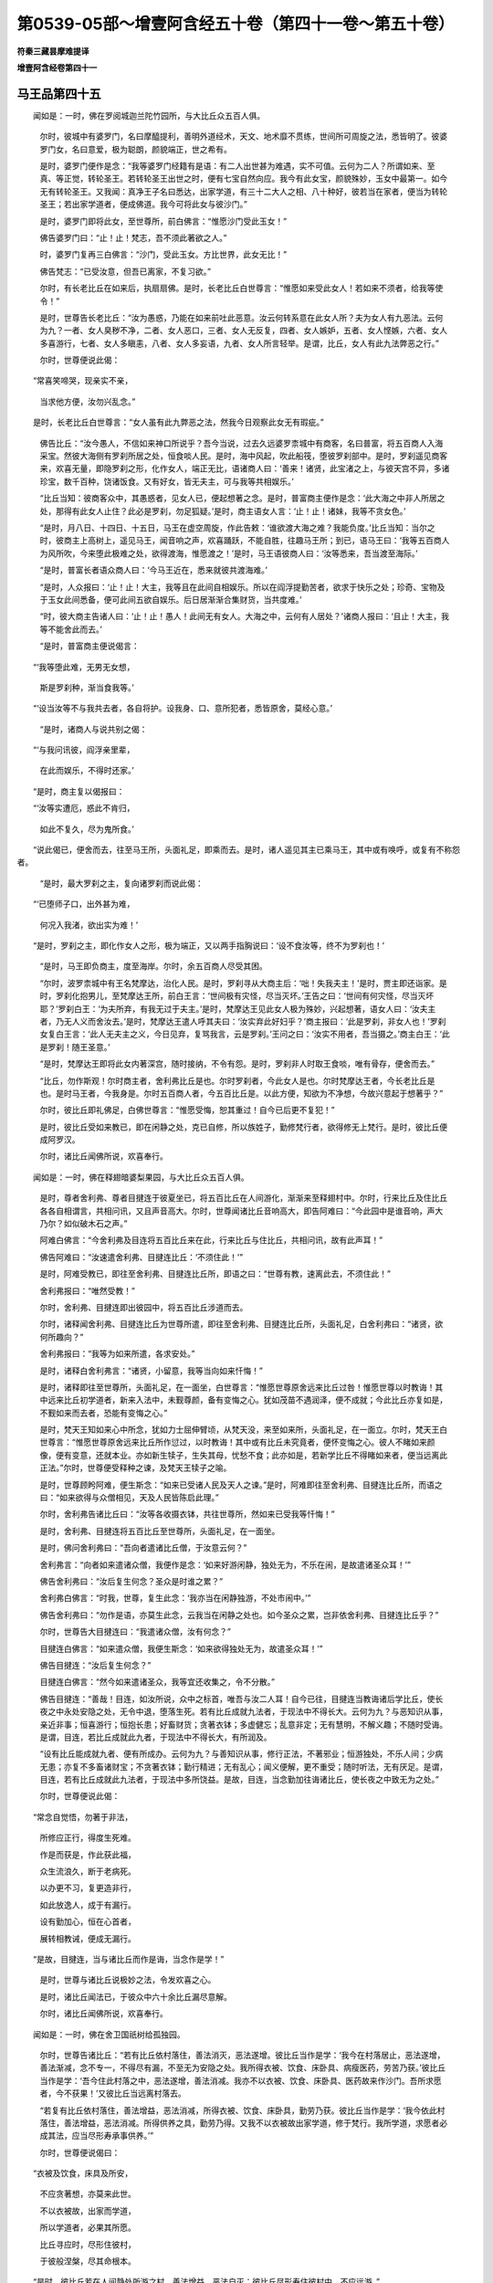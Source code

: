 第0539-05部～增壹阿含经五十卷（第四十一卷～第五十卷）
============================================================

**符秦三藏昙摩难提译**

**增壹阿含经卷第四十一**

马王品第四十五
--------------

　　闻如是：一时，佛在罗阅城迦兰陀竹园所，与大比丘众五百人俱。

      　　尔时，彼城中有婆罗门，名曰摩醯提利，善明外道经术，天文、地术靡不贯练，世间所可周旋之法，悉皆明了。彼婆罗门女，名曰意爱，极为聪朗，颜貌端正，世之希有。

      　　是时，婆罗门便作是念：“我等婆罗门经籍有是语：有二人出世甚为难遇，实不可值。云何为二人？所谓如来、至真、等正觉，转轮圣王。若转轮圣王出世之时，便有七宝自然向应。我今有此女宝，颜貌殊妙，玉女中最第一。如今无有转轮圣王。又我闻：真净王子名曰悉达，出家学道，有三十二大人之相、八十种好，彼若当在家者，便当为转轮圣王；若出家学道者，便成佛道。我今可将此女与彼沙门。”

      　　是时，婆罗门即将此女，至世尊所，前白佛言：“惟愿沙门受此玉女！”

      　　佛告婆罗门曰：“止！止！梵志，吾不须此著欲之人。”

      　　时，婆罗门复再三白佛言：“沙门，受此玉女。方比世界，此女无比！”

      　　佛告梵志：“已受汝意，但吾已离家，不复习欲。”

      　　尔时，有长老比丘在如来后，执扇扇佛。是时，长老比丘白世尊言：“惟愿如来受此女人！若如来不须者，给我等使令！”

      　　是时，世尊告长老比丘：“汝为愚惑，乃能在如来前吐此恶意。汝云何转系意在此女人所？夫为女人有九恶法。云何为九？一者、女人臭秽不净，二者、女人恶口，三者、女人无反复，四者、女人嫉妒，五者、女人悭嫉，六者、女人多喜游行，七者、女人多瞋恚，八者、女人多妄语，九者、女人所言轻举。是谓，比丘，女人有此九法弊恶之行。”

      　　尔时，世尊便说此偈：

　　“常喜笑啼哭，现亲实不亲，

      　　　当求他方便，汝勿兴乱念。”

　　是时，长老比丘白世尊言：“女人虽有此九弊恶之法，然我今日观察此女无有瑕疵。”

      　　佛告比丘：“汝今愚人，不信如来神口所说乎？吾今当说，过去久远婆罗柰城中有商客，名曰普富，将五百商人入海采宝。然彼大海侧有罗刹所居之处，恒食啖人民。是时，海中风起，吹此船筏，堕彼罗刹部中。是时，罗刹遥见商客来，欢喜无量，即隐罗刹之形，化作女人，端正无比，语诸商人曰：‘善来！诸贤，此宝渚之上，与彼天宫不异，多诸珍宝，数千百种，饶诸饭食。又有好女，皆无夫主，可与我等共相娱乐。’

      　　“比丘当知：彼商客众中，其愚惑者，见女人已，便起想著之念。是时，普富商主便作是念：‘此大海之中非人所居之处，那得有此女人止住？此必是罗刹，勿足狐疑。’是时，商主语女人言：‘止！止！诸妹，我等不贪女色。’

      　　“是时，月八日、十四日、十五日，马王在虚空周旋，作此告敕：‘谁欲渡大海之难？我能负度。’比丘当知：当尔之时，彼商主上高树上，遥见马王，闻音响之声，欢喜踊跃，不能自胜，往趣马王所；到已，语马王曰：‘我等五百商人为风所吹，今来堕此极难之处，欲得渡海，惟愿渡之！’是时，马王语彼商人曰：‘汝等悉来，吾当渡至海际。’

      　　“是时，普富长者语众商人曰：‘今马王近在，悉来就彼共渡海难。’

      　　“是时，人众报曰：‘止！止！大主，我等且在此间自相娱乐。所以在阎浮提勤苦者，欲求于快乐之处；珍奇、宝物及于玉女此间悉备，便可此间五欲自娱乐。后日居渐渐合集财货，当共度难。’

      　　“时，彼大商主告诸人曰：‘止！止！愚人！此间无有女人。大海之中，云何有人居处？’诸商人报曰：‘且止！大主，我等不能舍此而去。’

      　　“是时，普富商主便说偈言：

　　“‘我等堕此难，无男无女想，

      　　　　斯是罗刹种，渐当食我等。’

　　“‘设当汝等不与我共去者，各自将护。设我身、口、意所犯者，悉皆原舍，莫经心意。’

      　　“是时，诸商人与说共别之偈：

　　“‘与我问讯彼，阎浮亲里辈，

      　　　　在此而娱乐，不得时还家。’

　　“是时，商主复以偈报曰：

　　“‘汝等实遭厄，惑此不肯归，

      　　　　如此不复久，尽为鬼所食。’

　　“说此偈已，便舍而去，往至马王所，头面礼足，即乘而去。是时，诸人遥见其主已乘马王，其中或有唤呼，或复有不称怨者。

      　　“是时，最大罗刹之主，复向诸罗刹而说此偈：

　　“‘已堕师子口，出外甚为难，

      　　　　何况入我渚，欲出实为难！’

　　“是时，罗刹之主，即化作女人之形，极为端正，又以两手指胸说曰：‘设不食汝等，终不为罗刹也！’

      　　“是时，马王即负商主，度至海岸。尔时，余五百商人尽受其困。

      　　“尔时，波罗柰城中有王名梵摩达，治化人民。是时，罗刹寻从大商主后：‘咄！失我夫主！’是时，贾主即还诣家。是时，罗刹化抱男儿，至梵摩达王所，前白王言：‘世间极有灾怪，尽当灭坏。’王告之曰：‘世间有何灾怪，尽当灭坏耶？’罗刹白王：‘为夫所弃，有我无过于夫主。’是时，梵摩达王见此女人极为殊妙，兴起想著，语女人曰：‘汝夫主者，乃无人义而舍汝去。’是时，梵摩达王遣人呼其夫曰：‘汝实弃此好妇乎？’商主报曰：‘此是罗刹，非女人也！’罗刹女复白王言：‘此人无夫主之义，今日见弃，复骂我言，云是罗刹。’王问之曰：‘汝实不用者，吾当摄之。’商主白王：‘此是罗刹！随王圣意。’

      　　“是时，梵摩达王即将此女内著深宫，随时接纳，不令有怨。是时，罗刹非人时取王食啖，唯有骨存，便舍而去。”

      　　“比丘，勿作斯观！尔时商主者，舍利弗比丘是也。尔时罗刹者，今此女人是也。尔时梵摩达王者，今长老比丘是也。是时马王者，今我身是。尔时五百商人者，今五百比丘是。以此方便，知欲为不净想，今故兴意起于想著乎？”

      　　尔时，彼比丘即礼佛足，白佛世尊言：“惟愿受悔，恕其重过！自今已后更不复犯！”

      　　是时，彼比丘受如来教已，即在闲静之处，克已自修，所以族姓子，勤修梵行者，欲得修无上梵行。是时，彼比丘便成阿罗汉。

      　　尔时，诸比丘闻佛所说，欢喜奉行。

　　闻如是：一时，佛在释翅暗婆梨果园，与大比丘众五百人俱。

      　　是时，尊者舍利弗、尊者目揵连于彼夏坐已，将五百比丘在人间游化，渐渐来至释翅村中。尔时，行来比丘及住比丘各各自相谓言，共相问讯，又且声音高大。尔时，世尊闻诸比丘音响高大，即告阿难曰：“今此园中是谁音响，声大乃尔？如似破木石之声。”

      　　阿难白佛言：“今舍利弗及目连将五百比丘来在此，行来比丘与住比丘，共相问讯，故有此声耳！”

      　　佛告阿难曰：“汝速遣舍利弗、目揵连比丘：‘不须住此！’”

      　　是时，阿难受教已，即往至舍利弗、目揵连比丘所，即语之曰：“世尊有教，速离此去，不须住此！”

      　　舍利弗报曰：“唯然受教！”

      　　尔时，舍利弗、目揵连即出彼园中，将五百比丘涉道而去。

      　　尔时，诸释闻舍利弗、目揵连比丘为世尊所遣，即往至舍利弗、目揵连比丘所，头面礼足，白舍利弗曰：“诸贤，欲何所趣向？”

      　　舍利弗报曰：“我等为如来所遣，各求安处。”

      　　是时，诸释白舍利弗言：“诸贤，小留意，我等当向如来忏悔！”

      　　是时，诸释即往至世尊所，头面礼足，在一面坐，白世尊言：“惟愿世尊原舍远来比丘过咎！惟愿世尊以时教诲！其中远来比丘初学道者，新来入法中，未觐尊颜，备有变悔之心。犹如茂苗不遇润泽，便不成就；今此比丘亦复如是，不觐如来而去者，恐能有变悔之心。”

      　　是时，梵天王知如来心中所念，犹如力士屈伸臂顷，从梵天没，来至如来所，头面礼足，在一面立。尔时，梵天王白世尊言：“惟愿世尊原舍远来比丘所作愆过，以时教诲！其中或有比丘未究竟者，便怀变悔之心。彼人不睹如来颜像，便有变意，还就本业。亦如新生犊子，生失其母，忧愁不食；此亦如是，若新学比丘不得睹如来者，便当远离此正法。”尔时，世尊便受释种之谏，及梵天王犊子之喻。

      　　是时，世尊顾盻阿难，便生斯念：“如来已受诸人民及天人之谏。”是时，阿难即往至舍利弗、目揵连比丘所，而语之曰：“如来欲得与众僧相见，天及人民皆陈启此理。”

      　　尔时，舍利弗告诸比丘曰：“汝等各收摄衣钵，共往世尊所，然如来已受我等忏悔！”

      　　是时，舍利弗、目揵连将五百比丘至世尊所，头面礼足，在一面坐。

      　　是时，佛问舍利弗曰：“吾向者遣诸比丘僧，于汝意云何？”

      　　舍利弗言：“向者如来遣诸众僧，我便作是念：‘如来好游闲静，独处无为，不乐在闹，是故遣诸圣众耳！’”

      　　佛告舍利弗曰：“汝后复生何念？圣众是时谁之累？”

      　　舍利弗白佛言：“时我，世尊，复生此念：‘我亦当在闲静独游，不处市闹中。’”

      　　佛告舍利弗曰：“勿作是语，亦莫生此念，云我当在闲静之处也。如今圣众之累，岂非依舍利弗、目揵连比丘乎？”

      　　尔时，世尊告大目揵连曰：“我遣诸众僧，汝有何念？”

      　　目揵连白佛言：“如来遣众僧，我便生斯念：‘如来欲得独处无为，故遣圣众耳！’”

      　　佛告目揵连：“汝后复生何念？”

      　　目揵连白佛言：“然今如来遣诸圣众，我等宜还收集之，令不分散。”

      　　佛告目揵连：“善哉！目连，如汝所说，众中之标首，唯吾与汝二人耳！自今已往，目揵连当教诲诸后学比丘，使长夜之中永处安隐之处，无令中退，堕落生死。若有比丘成就九法者，于现法中不得长大。云何为九？与恶知识从事，亲近非事；恒喜游行；恒抱长患；好畜财货；贪著衣钵；多虚健忘；乱意非定；无有慧明，不解义趣；不随时受诲。是谓，目连，若比丘成就此九者，于现法中不得长大，有所润及。

      　　“设有比丘能成就九者、便有所成办。云何为九？与善知识从事，修行正法，不著邪业；恒游独处，不乐人间；少病无患；亦复不多畜诸财宝；不贪著衣钵；勤行精进；无有乱心；闻义便解，更不重受；随时听法，无有厌足。是谓，目连，若有比丘成就此九法者，于现法中多所饶益。是故，目连，当念勤加往诲诸比丘，使长夜之中致无为之处。”

      　　尔时，世尊便说此偈：

　　“常念自觉悟，勿著于非法，

      　　　所修应正行，得度生死难。

      　　　作是而获是，作此获此福，

      　　　众生流浪久，断于老病死。

      　　　以办更不习，复更造非行，

      　　　如此放逸人，成于有漏行。

      　　　设有勤加心，恒在心首者，

      　　　展转相教诫，便成无漏行。

　　“是故，目揵连，当与诸比丘而作是诲，当念作是学！”

      　　是时，世尊与诸比丘说极妙之法，令发欢喜之心。

      　　是时，诸比丘闻法已，于彼众中六十余比丘漏尽意解。

      　　尔时，诸比丘闻佛所说，欢喜奉行。

　　闻如是：一时，佛在舍卫国祇树给孤独园。

      　　尔时，世尊告诸比丘：“若有比丘依村落住，善法消灭，恶法遂增。彼比丘当作是学：‘我今在村落居止，恶法遂增，善法渐减，念不专一，不得尽有漏，不至无为安隐之处。我所得衣被、饮食、床卧具、病瘦医药，劳苦乃获。’彼比丘当作是学：‘吾今住此村落之中，恶法遂增，善法消减。我亦不以衣被、饮食、床卧具、医药故来作沙门。吾所求愿者，今不获果！’又彼比丘当远离村落去。

      　　“若复有比丘依村落住，善法增益，恶法消减，所得衣被、饮食、床卧具，勤劳乃获。彼比丘当作是学：‘我今依此村落住，善法增益，恶法消减。所得供养之具，勤劳乃得。又我不以衣被故出家学道，修于梵行。我所学道，求愿者必成其法，应当尽形寿承事供养。’”

      　　尔时，世尊便说偈曰：

　　“衣被及饮食，床具及所安，

      　　　不应贪著想，亦莫来此世。

      　　　不以衣被故，出家而学道，

      　　　所以学道者，必果其所愿。

      　　　比丘寻应时，尽形住彼村，

      　　　于彼般涅槃，尽其命根本。

　　“是时，彼比丘若在人间静处所游之村，善法增益，恶法自灭；彼比丘尽形寿住彼村中，不应远游。”

      　　是时，阿难白世尊言：“如来常不说四大依食得存，亦依于心所念法，诸善之法依心而生。又彼比丘依村落住，劳苦精神乃求衣食。彼云何生善法，住彼村落而不远游？”

      　　佛告阿难：“衣被、饭食、床卧具、病瘦医药有三种。若复比丘专念四事供养，所欲不果，此依是苦。若复兴知足之心，不起想著，诸天、人民代其欢喜。又比丘，当作是学！我由此故而说此义。是故，阿难，比丘当念少欲知足。如是，阿难，当作是学！”

      　　尔时，阿难闻佛所说，欢喜奉行。

　　闻如是：一时，佛在婆罗园中。

      　　尔时，世尊时到，著衣持钵，入婆罗村乞食。是时，弊魔波旬便作是念：“今此沙门欲入村乞食，我今当以方宜教诸男女不令与食。”是时，弊魔波旬寻告国界人民之类：“无令施彼沙门瞿昙之食。”

      　　尔时，世尊入村乞食，人民之类皆不与如来共言谈者，亦无有来承事供养者。如来乞食竟不来，便还出村。

      　　是时，弊魔波旬至如来所，问佛言：“沙门，乞食竟不得乎？”

      　　世尊告曰：“由魔所为，使吾不得食，汝亦不久当受其报。魔！今听吾说，贤劫之中有佛名拘楼孙如来、至真、等正觉、明行成为、善逝、世间解、无上士、道法御、天人师，号佛、众佑，出现于世。是时，彼亦依此村居止，将四十万众。尔时，弊魔波旬便作是念：‘吾今求此沙门方便，终不果获。’时，魔复作是念：‘吾今当约敕婆罗村中人民之类，使不施沙门之食。’是时，诸圣众著衣持钵，入村乞食，尔时诸比丘竟不得食，即还出村。

      　　“尔时，彼佛告诸比丘：‘说如此妙法，夫观食有九事：四种人间食，五种出人间食。云何四种是人间食？一者、抟食，二者、更乐食，三者、念食，四者、识食，是谓世间有四种之食。彼云何名为五种之食，出世间之表？一者、禅食，二者、愿食，三者、念食，四者、八解脱食，五者、喜食，是谓名为五种之食。如是，比丘，五种之食，出世间之表，当共专念舍除四种之食，求于方便办五种之食。如是，比丘，当作是学！’

      　　“尔时，诸比丘受彼佛教已，即自克己，成办五种之食。是时，彼魔波旬不能得其便。

      　　“是时，波旬便作是念：‘吾今不能得此沙门方便，今当求眼、耳、鼻、口、身、意之便。吾今当住村中，教诸人民，使沙门众等未得利养，使令得之，已办利养倍增多也；使彼比丘贪著利养，不能暂舍，复欲从眼、耳、鼻、口、身、意得方便乎！’

      　　“是时，彼佛、声闻到时，著衣持钵，入村乞食。是时，婆罗门村人民供给比丘衣被、饭食、床卧具、病瘦医药，不令有乏，皆前捉僧伽梨，以物强施。是时，彼佛与众声闻说如此之法：‘夫利养者，堕人恶趣，不令至无为之处。汝等，比丘，莫趣想著之心，向于利养，当念舍离；其有比丘著利养者，不成五分法身，不具戒德。’

      　　“是故，比丘，未生利养之心，当使不生；已生利养之心，时速灭之。如是，比丘，当作是学！”时，魔波旬即隐形去。

      　　尔时，诸比丘闻佛所说，欢喜奉行。

　　闻如是：一时，佛在舍卫国祇树给孤独园。

      　　尔时，世尊告诸比丘：“当行慈心，广布慈心；以行慈心，所有瞋恚之心，自当消除。所以然者？比丘当知：昔日有鬼极为弊暴，来在释提桓因座上而坐。是时，三十三天极为瞋恚：‘云何此鬼在我主床上坐乎？’是时，诸天适兴恚心，彼鬼遂转端正，颜貌殊常。尔时，释提桓因在普集讲堂上坐，与玉女共相娱乐。是时，有天子往至释提桓因所，白帝释言：“瞿翼当知：今有恶鬼在尊座上坐，今三十三天极怀恚怒，诸天适兴恚怒，彼鬼遂转端正，颜貌胜常。’是时，释提桓因便作是念：‘此鬼必是神妙之鬼。’

      　　“是时，释提桓因往至彼鬼所，相去不远，自称姓名：‘吾是释提桓因，诸天之主。’时，释提桓因自称姓名时，彼恶鬼转成丑形，颜貌可恶。是彼恶鬼即时消灭。比丘，当以此方便，知其行慈心而不舍离，其德如是。

      　　“又且，比丘，吾昔日时，七岁之中恒修慈心，经历七成劫、败劫，不往来生死。劫欲坏时，便生光音天；劫欲成时，便生无想天上，或作梵天，统领诸天，领十千世界。又复三十七变为释提桓因，又无数变为转轮圣王。比丘，以此方便，知其行慈心，其德如是。

      　　“复次，行慈心者，身坏命终，生梵天上，离三恶道，去离八难。复次，其行慈者，生中正之国。复次，行慈心者，颜貌端正，诸根不缺，形体完具。复次，其行慈心者，躬自见如来，承事诸佛，不乐在家，欲得出家学道，著三法衣，剃除须发，修沙门之法，修无上梵行。

      　　“比丘当知：犹如金刚，人取食之，终不消化，要当下过。其行慈心之人，亦复如是。若如来出世，要当作道，修无上梵行：生死已尽，梵行已立，所作已办，更不复受后有，如实知之。”

      　　是时，尊者阿难白佛言：“世尊，设如来不出世时，彼善男子不乐在家，当何所趣向？”

      　　佛告阿难曰：“若如来不出时，然善男子不乐在家，自剃须发，在闲静之处，克己自修，即于彼处，尽诸有漏，成无漏行。”

      　　是时，阿难白佛言：“云何，世尊，彼人自修梵行、三乘之行，彼人何所趣向？”

      　　佛告阿难：“如汝所言，吾恒说三乘之行。过去、将来三世诸佛，尽当说三乘之法。阿难当知：或有是时，众生之类颜貌寿命，转转减少，形器瘦弱，无复威神，多诸瞋怒、嫉妒、恚痴、奸伪、幻惑，所行不真。或复有利根捷疾，展转诤竞，共相斗讼；或以手拳、瓦石、刀杖，共相伤害。是时，众生之类执草便成刀剑，断斯命根。其中众生，行慈心者无有瞋怒，见此变怪，皆怀恐惧，悉共驰走，离此恶处，在山野之中，自然剃除须发，著三法衣，修无上梵行，克己自修，尽有漏心而得解脱，便入无漏境，各各自相谓言：‘我等已胜怨家。’阿难当知：彼名为最胜。”

      　　是时，阿难复白佛言：“彼人为在何部？声闻部？辟支佛部？为佛部耶？”

      　　佛告阿难：“彼人当名正在辟支佛部。所以然者？此人皆由造诸功德，行众善本，修清净四谛，分别诸法。夫行善法者，即慈心是也。所以然者？履仁行慈，此德广大。吾昔日著此慈仁之铠，降伏魔官属，坐树王下，成无上道。以此方便，知慈最第一，慈者最胜之法也！阿难当知：故名为最胜，行慈心者，其德如是，不可称计。当求方便，修行慈心。如是，阿难，当作是学！”

      　　尔时，阿难闻佛所说，欢喜奉行。

　　闻如是：一时，佛在舍卫国祇树给孤独园。

      　　尔时，尊者舍利弗清旦从静室起，至世尊所，头面礼足，在一面坐。尔时，佛告舍利弗曰：“汝今诸根清净，颜貌与人有异，汝今游何三昧？”

      　　舍利弗白佛言：“唯然，世尊，我恒游空三昧。”

      　　佛告舍利弗言：“善哉！善哉！舍利弗，乃能游于空三昧。所以然者？诸虚空三昧者最为第一！其有比丘游虚空三昧，计无吾我、人、寿命，亦不见有众生；亦复不见诸行本末；已不见，亦不造行本；已无行，更不受有；已无受有，不复受苦乐之报。

      　　“舍利弗当知：我昔未成佛道，坐树王下，便作是念：‘此众生类为不克获何法，流转生死，不得解脱？’时，我复作是念：‘无有空三昧者，便流浪生死，不得至竟解脱。有此空三昧，但众生未克，使众生起想著之念，已起世间之想，便受生死之分。若得是空三昧，亦无所愿，便得无愿三昧；以得无愿三昧，不求死此生彼；都无想念时，彼行者复有无想三昧可得娱乐。此众生类皆由不得三三昧故，流浪生死。’观察诸法已，便得空三昧，已得空三昧，便成阿耨多罗三藐三菩提。当我尔时，以得空三昧，七日七夜观视道树，目未曾眗。

      　　“舍利弗，以此方便，知空三昧者，于诸三昧最为第一三昧；王三昧者，空三昧是也！是故，舍利弗，当求方便，办空三昧。如是，舍利弗，当作是学！”

      　　尔时，舍利弗闻佛所说，欢喜奉行。

　　闻如是：一时，佛在罗阅城迦兰陀竹园所，与大比丘众千二百五十人俱。

      　　尔时，罗阅城中有长者名曰尸利掘，饶财多宝：金银、珍宝、砗磲、玛瑙，不可称计；又且疏薄佛法，但事外道尼揵子，国王、大臣皆悉识知。是时，外道梵志及尼揵子，在家、出家者自诽谤，言有我，言有我身。并六师辈皆悉云集，共作此论：“今沙门瞿昙靡事不知，有一切智，然我等不得利养，今此沙门多得利养，要当作方宜，使不得利养。我等当往至尸利掘舍，教彼长者而作权宜。”

      　　是时，外道梵志尼揵子及彼六师往至尸利掘长者家，语长者曰：“大姓当知：汝是梵天所生，是梵天子，多所饶益。汝今可往至沙门瞿昙所，愍我等故，请沙门及比丘众来在家祠之。又敕屋中作大火坑，极燃炽火，食皆著毒，请使来食。若沙门瞿昙有一切智，知三世事者，则不受请；设无一切智，便当受请，将诸弟子，尽为火所烧，天、人得安，无有灾害。”

      　　是时，尸利掘默然，随六师语，即出城至世尊所，头面礼足，持杂毒之心，白如来言：“惟愿世尊及比丘僧当受我请！”

      　　尔时，世尊知彼心中所念，默然受请。是时，尸利掘以见如来默然受请，便从座起，头面礼足，便退而去；中道便作是念：‘今我六师所说审谛。然沙门不知我心中所念，必当为大火所烧。’是时，尸利掘即还家敕作大坑，燃大烧火；复约敕办种种饭食，皆悉著毒；复于门外作大火坑，燃大火；又于火上施设敷床，皆以恶毒著食中而白：“时至。”

      　　尔时，世尊以知时至，著衣持钵，将诸比丘众，前后围绕，往至彼家。又敕诸比丘僧：“诸人皆不得先吾前行，亦不得先吾前坐，亦复不得先吾前食。”

      　　是时，罗阅城中人民之类闻尸利掘作大火坑，又作毒食，请佛及比丘僧。四部之众悉皆涕泣：“将非害如来及比丘僧乎？”或复有至世尊所，头面礼足，白佛言：“愿世尊莫至彼长者家！又彼人作大火坑，兼作毒食。”

      　　佛告之曰：“诸人勿怀恐怖，如来终不为他所害。正使阎浮里内火至梵天，犹不能烧吾，何况此小火？欲害如来，终无此理！优婆塞当知：吾无复害心。”

      　　尔时，世尊与比丘僧，前后围绕，入罗阅城，至长者家。尔时，世尊告诸比丘：“汝等勿先入长者家，亦莫先食；要须如来食，然后乃食。”

      　　尔时，世尊适举足门阈上，尔时火坑自然化作浴池，极为清凉；众华满其中，亦生莲华，大如车轮，七宝为茎，亦生余莲华，蜜蜂王游戏其中。尔时，释提桓因、梵天王及四天王及乾沓和、阿须轮及诸阅叉、鬼神等，见火坑中生此莲华，各各称庆！异音同声，各各说曰：“便为如来胜中第一！”

      　　尔时，彼长者家有种种外道异学，集在其家。尔时，优婆塞、优婆夷见如来变化已，欢喜踊跃，不能自胜。外道异学见如来变化已，甚怀愁忧。上虚空中诸尊神天，散种种名华于如来身上。

      　　尔时，世尊履虚，去地四寸，至长者家。如来举足之处，便生莲华，大如车轮。尔时，世尊右回告诸比丘：“汝等悉皆蹈此莲华上。”

      　　时，诸声闻皆从莲华上至长者家。尔时，世尊便说古昔之喻说：“我过德已来，供养恒沙诸佛，承事、礼敬，未失圣意，持是至诚之誓，使此诸座，皆悉牢固。”

      　　尔时，世尊告诸比丘：“我今听诸比丘，先以手凭座，然后乃座。此是我之教也。”尔时，世尊及诸比丘僧皆悉就座。是座下皆生莲华，极为芬香。

      　　是时，尸利掘见如来如斯变化，便生斯念：“吾为外道异学所误，失我人中之行，永失天路，心意愦然，如饮杂毒，必当趣此三恶道中，实是如来出世难遇。”觉知此已，即时涕零，头面礼足，白佛言：“惟愿如来听我悔过！改往修来，自知有罪，触娆如来。惟愿世尊受我悔过，更不犯之！”

      　　佛告言：“长者改过，捐舍本意，乃能自知触犯如来。贤圣法中甚为旷大，听汝改过，随法而舍；我今受汝改悔，后更莫犯！”如是再三。

      　　尔时，阿阇世王闻尸利掘长者施大火坑，及杂毒食，欲害如来；闻已，瞋恚炽盛，告群臣曰：“要当消灭阎浮里地与此人同尸利掘名字者。”又复阿阇世忆如来功德已，悲泣涕零，脱天冠已，告群臣曰：“吾今复用活为？乃使如来为火所烧，及比丘僧皆当被烧。汝等速来至长者家，观视如来。”

      　　尔时，耆婆伽王子白阿阇世王：“大王，勿怀愁忧，亦莫兴恶想。所以然者？如来终不为他所害，今日尸利掘长者当为如来弟子。惟愿大王当往观变化！”

      　　时，阿阇世为耆婆伽所诲喻，乘雪山大象，寻时至尸利掘长者家，下象即至尸利掘舍内。尔时，众人普集门外，有八万四千人。尔时，阿阇世王见莲华大如车轮，欢喜踊跃，不能自胜，并作是说：“使如来恒胜众魔。”告耆婆伽王子曰：“善哉！耆婆伽，乃信如来如斯之要。”时，阿阇世王至世尊所，头面礼足，在一面坐。尔时，阿阇世王见如来口出光明，亦复遍见如来颜色殊特，极怀欢喜，不能自胜！

      　　尔时，尸利掘长者白世尊言：“我所设食皆悉有毒，惟愿世尊小停！今当更施食。所以然者？无令如来体有增损。”

      　　佛告长者：“如来及弟子终不为他所害，但长者食已办者，随时供设。”

      　　尔时，长者手自斟酌，行种种饭食。

      　　尔时，世尊便说斯偈：

　　“至诚佛法众，害毒无遗余，

      　　　诸佛无有毒，至诚佛害毒。

      　　　至诚佛法众，害毒无遗余，

      　　　诸佛无有毒，至诚法害毒。

      　　　至诚佛法众，害毒无遗余，

      　　　诸佛无有毒，至诚僧害毒。

      　　　贪欲瞋恚毒，世间有三毒，

      　　　如来永无毒，至诚佛害毒。

      　　　欲怒瞋恚毒，此三世间毒，

      　　　如来法无毒，至诚法害毒。

      　　　欲怒瞋恚毒，世间有三毒，

      　　　如来僧无毒，至诚僧害毒。”

　　尔时，世尊说此语已，便食杂毒之食。尔时，世尊告诸比丘：“汝等，皆莫先食，要须如来食已，然后乃食。”

      　　尔时，长者手自斟酌，行种种饮食，供养佛及比丘僧。尔时，尸利掘长者见如来食讫，除去钵器，更取小座，在如来前坐。尔时，世尊与长者及八万四千众说微妙之论，所谓论者：施论、戒论、生天之论，欲不净想，淫泆大患，出要为乐。如来观彼长者心意及八万四千众心开意解，无复尘垢，诸佛世尊常所说法——苦、集、尽、道，尽与八万四千众说，广分别其行。

      　　尔时，众人即于座上，诸尘垢尽，得法眼净，犹如新衣易染为色。尔时，庶人亦复如是，各于座上，已见道迹，已见法得法，分别诸法，度诸狐疑，得无所畏，更不事余师，自归佛、法、僧而受五戒。

      　　尔时，尸利掘长者自知得道迹，前白佛言：“宁施如来毒，获大果报，不与余外道异学甘露，更受其罪。所以然者？我今以毒食请佛及比丘僧，于现法中得此证验。长夜为此外道所惑，乃兴斯心于如来所。其有事外道异学者，皆堕边际。”

      　　佛告长者：“如汝所言，而无有异，皆为他所诳！”

      　　尔时，尸利掘白佛言：“自今已后，不复信此外道异学，不听诸四部之众在家供养。”

      　　佛告长者：“勿作是说！所以然者？汝今恒供养斯诸外士。施诸畜生，其福难量，况复人乎？若有外道异学问曰：‘尸利掘是谁弟子？’汝等云何报之？”

      　　尔时，尸利掘即从座起，长跪叉手，白世尊言：“勇猛而解脱，今受此人身，是第七仙人，是释迦文弟子！”

      　　世尊告曰：“善哉！长者，乃能说此微妙之叹。”

      　　尔时，世尊重与长者说甚深之法，即时便说斯嚫：

　　“祠祀火为上，诗书颂为最，

      　　　人中王为尊，众流海为原，

      　　　星中月为明，光明日为上。

      　　　上下及四方，一切有形类，

      　　　诸天及世间，佛为最第一！

      　　　欲求其福者，当供养三佛。”

　　尔时，世尊说此偈已，即从座起。

      　　尔时，尸利掘及诸来会闻佛所说，欢喜奉行。

**增壹阿含经卷第四十二**

结禁品第四十六
--------------

　　闻如是：一时，佛在舍卫国祇树给孤独园。

      　　尔时，世尊告诸比丘：“有十事功德，如来与诸比丘说禁戒。云何为十？所谓承事圣众；和合将顺；安隐圣众；降伏恶人；使诸惭愧比丘不令有恼；不信之人使立信根；已有信者倍令增益；于现法中得尽有漏，亦令后世诸漏之病皆悉除尽；复令正法得久住世；常念思惟当何方便正法久存。是谓，比丘，十法功德，如来与诸比丘而说禁戒。是故，比丘，当求方便，成就禁戒，勿令有失。如是，比丘，当作是学！”

      　　尔时，诸比丘闻佛所说，欢喜奉行。

　　闻如是：一时，佛在舍卫国祇树给孤独园。

      　　尔时，世尊告诸比丘：“圣所居之处有十事，三世诸圣常处其中。云何为十？于是，比丘，五事已除，成就六事，恒护一事，将护四部众，观诸劣弱，平等亲近，正向无漏，依倚身行，心善解脱，智慧解脱。

      　　“云何比丘五事已除？于是，比丘五结已断，如是五事已除。

      　　“云何比丘成就六事？于是，比丘承六重之法，如是比丘成就六事。

      　　“云何比丘恒护一事？于是，比丘恒护于心有漏、无漏、有为、无为至涅槃门，如是比丘恒护一事。

      　　“云何比丘将护四部之众？于是，比丘成就四神足，如是便为将护四部之众。

      　　“云何比丘观于劣弱？于是，比丘生死众行已尽，如是比丘观于劣弱。

      　　“云何比丘平等亲近？于是，比丘三结已尽，是谓比丘平等亲近。

      　　“何比丘正向无漏？于是，比丘除去骄慢，如是比丘正向无漏。”

      　　“云何比丘依倚身行？于是，比丘无明已除，如是比丘依倚身行。

      　　“云何比丘心善得解脱？于是，比丘爱已除尽，如是比丘心善得解脱。

      　　“云何比丘智慧解脱？于是，比丘观苦谛，集、尽、道谛，如实知之，如是比丘智慧解脱。

      　　“是谓，比丘，圣贤十事所居之处，昔日贤圣亦居此处，以居方居。是故，比丘，念除五事，成就六法，守护一法，将护四部之众，观察劣弱，平等亲近，正向无漏，依倚身行，心得解脱，智慧解脱。如是，比丘，当作是学！”

      　　尔时，诸比丘闻佛所说，欢喜奉行。

　　闻如是：一时，佛在舍卫国祇树给孤独园。

      　　尔时，世尊告诸比丘：“如来成就十力，自知为无著，在大众中能师子吼，转于无上梵轮而度众生。所谓此色，此色集，此色尽，此色出要。观此痛、想、行、识，识集，识尽，识出要，因是有是，此生则生。无明缘行，行缘识，识缘名色，名色缘六入，六入缘更乐，更乐缘痛，痛缘爱，爱缘受，受缘有，有缘死，死缘愁、忧、苦、恼，不可称计。因此五阴之身，有此集法。此灭则灭，此无则无，无明尽行尽，行尽识尽，识尽名色尽，名色尽六入尽，六入尽更乐尽，更乐尽痛尽，痛尽爱尽，爱尽受尽，受尽有尽，有尽死尽，死尽愁、忧、苦、恼皆悉除尽。

      　　“比丘当知：我法甚为广大，无崖无底，断诸狐疑，安隐处正法。若善男子、善女人勤用心，不令有缺，正使身体枯坏，终不舍精进之行，系意不忘。修行苦法，甚为不易，乐闲居之处，静寂思惟，莫舍头陀之行，如今如来现在善修梵行。是故，比丘，若自观察时，思惟微妙之法，又当察二义，无放逸行使成果实，至甘露灭尽之处。若当受他供养衣被、饮食、床卧具、病瘦医药，不唐其劳，亦使父母得其果报，承事诸佛，礼敬供养。如是，比丘，当如是学！”

      　　尔时，诸比丘闻佛所说，欢喜奉行。

　　闻如是：一时，佛在舍卫国祇树给孤独园。

      　　尔时，世尊告诸比丘：“如来成十种力，得四无所畏，在大众中能师子吼。云何为十力？于是，如来是处如实知之，非处如实知之。

      　　“复次，如来处所，知他众生因缘处所受其果报。

      　　“复次，如来知若干种界、若干种持、若干种入，如实知之。

      　　“复次，如来知若干种解脱、无量解脱，如实知之。

      　　“复次，如来知他众生智慧多少，如实知之。

      　　“复次，如来知他众生心中所念，如实知之：有欲心知有欲心，无欲心知无欲心；有瞋恚心知有瞋恚心，无瞋恚心知无瞋恚心；有愚痴心知有愚痴心，无愚痴心知无愚痴心；有爱心知有爱心，无爱心知无爱心；有受心知有受心，无受心知无受心；乱心知有乱心，无乱心知无乱心；散心知有散心，无散心知无散心；少心知有少心，无少心知无少心；广心知有广心，无广心知无广心；无量心知无量心，有量心知有量心，如实知之。定心知有定心，无定心知无定心；解脱心知解脱心，无解脱心知无解脱心。

      　　“复次，如来尽知一切所趣心之道，或一生、二生、三生、四生、五生、十生、五十生、百生、千生、亿百千生、无量生、成劫、败劫、无数成败劫中：‘我昔生彼处，名是，字是，食如此之食，受其苦乐，寿命长短，死此生彼，彼死生此。’自忆如是无数宿命之事。

      　　“复次，如来知众生生死之趣，以天眼观众生之类，善色、恶色，善趣、恶趣，随行所种，皆悉知之。或复众生身、口、意行恶，诽谤贤圣，造邪见业，身坏命终，生地狱中；或复众生身、口、意行善，不诽谤贤圣，恒行正见，身坏命终，生善处天上，是谓名为天眼清净，观众生类所趣之行。

      　　“复次，如来有漏尽，成无漏，心解脱、智慧解脱：生死已尽，梵行已立，所作已办，更不复受有，如实知之。是谓如来有此十力，名为无著，得四无所畏，在大众中作师子吼，转于梵轮。

      　　“云何如来得四无所畏？欲言如来成等正觉，若有众生欲言知者，则无此处；若复有沙门、婆罗门，欲来诽谤佛不成等正觉者，则无此处；以无此处，则获安隐。

      　　“然我今日欲言已尽有漏，设复有沙门、婆罗门、天、若魔天来欲言未尽有漏者，则无此处；以无此处，则获安隐。

      　　“复次，我所说法，贤圣得出要者，如实尽于苦际。设有沙门、婆罗门、天、若魔天来欲言未尽苦际者，无此处；以无此处，则获安隐。

      　　“复次，我所说内法者、堕恶趣者，设复有沙门、婆罗门来欲言非者，则无此处。是谓，比丘，如来有四无所畏。

      　　“设有外道异学言：‘彼沙门瞿昙，有何等之力？有何无畏？自称无著最尊。’汝等当持此十力往报之。设复外道异学重作是说：‘我等亦成就十力。’汝等比丘复当问曰：‘汝有何十力？’是时，外道异学则不能报也，遂增其惑。所以然者？我终不见沙门、婆罗门自称言得四无所畏，除如来者。是故，比丘，当求方便，成十力、四无所畏。如是，比丘，当作是学！”

      　　尔时，诸比丘闻佛所说，欢喜奉行。

　　闻如是：一时，佛在舍卫国祇树给孤独园。

      　　尔时，世尊告诸比丘：“有十念广分别修行，尽断欲爱、色爱、无色爱、骄慢、无明。云何为十？所谓念佛、念法、念比丘僧、念戒、念施、念天、念止观、念安般、念身、念死。是谓，比丘，有众生修行此十念者，尽断欲爱、色爱、无色爱，一切无明、骄慢，皆悉除尽。如是，比丘，当作是学！”

      　　尔时，诸比丘闻佛所说，欢喜奉行。

　　一时，佛在舍卫国祇树给孤独园。

      　　尔时，世尊告诸比丘：“亲近国家有十非法。云何为十？于是国家起谋害心，欲杀国王，缘此阴谋，王致命终。彼人民类便作是念：‘此沙门、道士数来往返，此必是沙门所为。’是谓初非法亲国之难。

      　　“复次，大臣叛逆为王所收，皆取害之。是时，人民便作是念：‘此沙门、道士数来往返，此必是沙门所为。’是谓第二非法入国之难。

      　　“复次，国家亡失财宝。时，收藏人复生此念：‘今此宝物我恒守护，更无余人来入此者，必沙门取之。’是谓沙门第三非法入国之难。

      　　“复次，国王女年在盛时，犹未出适，身便怀妊。是时，人民作是念：‘此中更无余人往返，必沙门所为。’是谓第四非法亲国之难。

      　　“复次，国王身抱重患，中他人药。是时，人民复作是念：‘其中更无余人，此必是沙门所为。’是谓第五非法亲国之难。

      　　“复次，国王、大臣各共竞诤，共相伤害。是时，人民便作是念：‘此诸大臣本共和合，今共竞诤，此非余人所为，必是沙门、道士。’是谓第六非法亲国之难。

      　　“复次，二国共斗，各争胜。是时，人民便作是念：‘此沙门、道士数来在内，必是沙门所为。’是谓第七非法亲国之难。

      　　“复次，国王本好惠施，与民分财，后便吝悔，不肯惠施。是时，人民各生斯念：‘我等国主本喜惠施，今复悭贪，无惠施心，此必沙门所为。’是谓第八非法亲国之难。

      　　“复次，国王恒以正法，取民财物，后复非法取民财宝。是时，人民各生斯意：‘我等国主本以法取民财宝，今复以非法取民财宝，此必沙门所为。’是谓第九非法亲国之难。

      　　“复次，国土人民普得疫病，皆由宿缘。是时，人民各生斯念：‘我等昔日无复疾病，今各得患，死者盈路，必是沙门咒术所致。’是谓第十非法亲国之难。

      　　“是谓，比丘，十非法入国之难。是故，比丘，莫复生心亲近国家。如是，比丘，当作是学！”

      　　尔时，诸比丘闻佛所说，欢喜奉行。

　　闻如是：一时，佛在舍卫国祇树给孤独园。

      　　尔时，世尊告诸比丘：“若国王成就十法者，不得久存，多诸盗贼。云何为十？于时国王悭贪，以小轻事，便兴瞋恚，不观义理。若王成就初法，则不得久存，国饶盗贼。

      　　“复次，彼王贪著财物，不肯庶几，是谓国王成就此二法，则不得久存。

      　　“复次，彼王不受人谏，为人暴虐，无有慈心，是谓第三法，不得久存。

      　　“复次，彼王枉诸人民，横取系闭，在牢狱中，无有出期，是谓第四法，不得久存。

      　　“复次，国王非法相佐，不案正行，是谓五法，不得久存。

      　　“复次，彼王贪著他色，远离己妻，是谓彼王成就六法，不得久存。

      　　“复次，国王好喜嗜酒，不理官事，是谓成就七法，不得久存。

      　　“复次，国王好喜歌舞戏乐，不理官事，是谓第八法，不得久存。

      　　“复次，国王恒抱长患，无有强健之日，是谓第九之法，不得久存。

      　　“复次，国王不信忠孝之臣，翅羽鲜少，无有强佐，是谓国王成就此十法，不得久存。

      　　“今比丘众亦复如是，若成就十法，不增善本功德，身坏命终，入地狱中。何谓十法？于是，比丘不持禁戒，亦无恭恪之心，是谓比丘成就初法，不得究竟有所至到。

      　　“复次，比丘不承事佛，不信真言，是谓比丘成就第二之法，不得久住。

      　　“复次，比丘不承事法，漏诸戒律，是谓比丘成就第三之法，不得久住。

      　　“复次，比丘承事圣众，恒自卑意，不信彼受，是谓比丘成就第四之法，不得久住。

      　　“复次，比丘，贪著利养，心不放舍，是谓比丘成就第五之法，不得久住。

      　　“复次，比丘不多学问，不勤加诵读玩习，是谓比丘成就六法，不得久存。

      　　“复次，比丘不与善知识从事，恒与恶知识从事，是谓比丘第七之法，不得久存。

      　　“复次，比丘恒喜事役，不念坐禅，是谓第八之法，不得久存。

      　　“复次，比丘复著算数，返道就俗，不习正法，是谓比丘第九之法，不得久存。

      　　“复次，比丘不乐修梵行，贪著不净，是谓比丘第十之法，不得久存。是谓，比丘，成就此十法者，必堕三恶趣，不生善处。

      　　“若国王成就十法，便得久住于世。云何为十？于是，国王不著财物，不兴瞋恚，亦复不以小事起怒害心，是谓第一之法，便得久存。

      　　“复次，国王受群臣谏，不逆其辞，是谓成就第二之法，便得久存。

      　　“复次，国王常好惠施，与民同欢，是谓第三之法，便得久存。

      　　“复次，国王以法取物，不以非法，是谓第四之法，便得久存。

      　　“复次，彼王不著他色，恒自守护其妻，是谓成就第五之法，便得久存。

      　　“复次，国王亦不饮酒，心不荒乱，是谓成就第六之法，便得久存。

      　　“复次，国王亦不戏笑，降伏外敌，是谓成就第七之法，便得久存。

      　　“复次，国王案法治化，终无阿曲，是谓成就第八之法，便得久存。

      　　“复次，国王与群臣和睦，无有竞争，是谓成就第九之法，便得久存。

      　　“复次，国王无有病患，气力强盛，是谓第十之法，便得久存。若国王成就此十法者，便得久存，无奈之何。

      　　“比丘众亦复如是，若成就十法者，如屈伸臂顷，便生天上。云何为十？于是，比丘奉持禁戒，戒德具足，不犯正法，是谓比丘成就此初法，身坏命终，生善处天上。

      　　“复次，比丘于如来所，有恭敬之心，是谓比丘成就此第二法，得生善处。

      　　“复次，比丘顺从法教，一无所犯，是谓比丘成就第三之法，得生善处。

      　　“复次，比丘恭奉圣众，无有懈惰之心，是谓成就第四之法，得生天上。

      　　“复次，比丘少欲知足，不著利养，是谓比丘成就第五之法，得生天上。

      　　“复次，比丘不自用意，恒随戒法，是谓成就第六之法，生于善处。

      　　“复次，比丘不著事务，常喜坐禅，是谓成就第七之法，得生天上。

      　　“复次，比丘乐闲静之处，不在人间，是谓成就第八之法，生于善处。

      　　“复次，比丘不与恶知识从事，常与善知识从事，是谓成就第九之法，得生善处。

      　　“复次，比丘常修梵行，离于恶法，多闻学义，不失次叙，如是比丘成就十法者，如屈伸臂顷，生善处天上。

      　　“是谓，比丘，十非法之行入地狱者，当念舍离；十正法之行，当共奉修。如是，比丘，当作是学！”

      　　尔时，诸比丘闻佛所说，欢喜奉行。

　　闻如是：一时，佛在罗阅城迦兰陀竹园所，与大比丘众五百人俱。

      　　是时，众多比丘时到，著衣持钵，入罗阅城乞食。是时，众多比丘便作是念：“我等入城乞食，日犹故早，我等可至外道异学，与共论议。”是时，众多比丘便至外道异学所。时，诸外道遥见诸沙门来，各各自相谓言：“各各寂寞，勿有高声语言。沙门瞿昙弟子今来此间！然沙门之法，称誉寂寞之人，令知我等正法，不辞有乱。”

      　　尔时，众多比丘便至外道异学所，共相问讯，在一面坐。

      　　尔时，外道问诸比丘：“汝等，沙门瞿昙与诸弟子说此妙法，是诸比丘尽解一切诸法而自游戏不乎？我等亦复与诸弟子说此妙法而自游戏。我之所说，与汝有何等异？有何差别？说法、教戒一类无异。”是时，众多比丘闻外道异学所说，亦不称善，复非言恶，即从座起，各退而去。

      　　是时，众多比丘自相谓言：“我等当持此义，往白世尊。若如来有所说者，我当念奉行。”

      　　尔时，众多比丘入罗阅城乞食已，还至房中，收摄衣钵，往至世尊所，头面礼足，住在一面。尔时，众多比丘以此缘本，尽向如来说之。尔时，世尊告诸比丘：“彼外道异学问此义已，汝等应持此语报之：‘一论、一义、一演乃至十论、十义、十演，说此语时有何等义？’设汝持此语往问者，彼人则不能报之，彼外道异学遂增愚惑。所以然者？非彼所有境界。

      　　“是故，比丘，我不见天及人民、魔若魔天、释、梵天王能报此语者，除如来及如来弟子从吾闻者，此则不论。一论、一义、一演，我虽说此义，由何故而说乎？一切众生由食而存，无食则死。彼比丘平等厌患，平等解脱，平等观察，平等分别其义，平等尽苦际，同一义而不二。一论、一义、一演，我所说者，正谓此耳！

      　　“二论、二义、二演，我虽说此义，由何说乎？名与色，彼何等谓名？所谓痛、想、念、更乐、思惟，是谓名也。彼云何名为色耶？四大及四大所造色，是谓名为色。以此缘本，故名为色也。二论、二义、二演者，由此因缘故，我今说之。若比丘平等厌患，平等解脱，平等观察，平等分别其义，平等尽其苦际。

      　　“三论、三义、三演，由何等故而说此义乎？所谓三痛。云何为三？所谓苦痛、乐痛、不苦不乐痛。彼云何名为乐痛？所谓心中乐想，亦不分散，是谓名为乐痛。彼云何名为苦痛？所谓心中愦乱而不定一，思惟若干想，是谓名苦痛。彼云何名为不苦不乐痛？所谓心中无苦无乐想，复非一定，复非乱想，亦不思惟法与非法，恒自寂默，心无有记，是故名为不苦不乐痛，是谓三痛。若比丘平等厌患，平等解脱，平等观察，平等分别其义，平等尽其苦际。我所说三论、三义、三演者，正谓此耳！

      　　“四论、四义、四演，由何等故复说此义乎？所谓四谛。云何为四？所谓苦、集、尽、道圣谛。彼云何为苦谛？所谓生苦、老苦、病苦、死苦、忧悲恼苦、怨憎会苦、恩爱别苦、所欲不得苦。彼云何名为集谛？所谓爱本与欲相应者，是谓名为集谛。彼云何名为苦尽谛？所谓彼爱永尽无余，更不复生，是谓名苦尽谛。彼云何名为苦出要谛？所谓贤圣八品道：正见、正治、正语、正命、正业、正方便、正念、正三昧，是名为八品之道也。若比丘平等厌患，平等解脱，平等分别其义，平等观察，平等尽其苦际。是谓四论、四义、四演，我所说者，正谓此耳！

      　　“五论、五义、五演，我今所说由何等故说？所谓五根。云何为五？信根、精进根、念根、定根、慧根。云何名为信根？所谓贤圣弟子，信如来道法，彼如来、至真、等正觉、明行成为、善逝、世间解、无上士、道法御、天人师，号佛、众佑，出现于世，是谓名为信根。彼云何名为精进根？所谓身心意并勤劳不倦，灭不善法，使善增益，顺心执持，是谓名为精进根。彼云何名为念根？所谓念根者，所诵不忘，恒在心怀，总持不失，有为、无漏之法，终不忘失，是谓名为念根。彼云何名为定根？所谓定根者，心中无错乱，无若干想，恒专精一意，是谓名为三昧根。彼云何名智慧根？所谓知苦、知集、知尽、知道，是谓名智慧之根，此名五根也。比丘于中平等解脱，平等分别其义，平等尽其苦际。五论、五义、五演，我所说者，正谓此耳！

      　　“六论、六义、六演，我所说者由何等故乎？所谓六重之法也。云何为六？于是，比丘恒身行慈心，若在闲净室中，常若一心，可尊可贵，恒与和合，是谓比丘第一重法。复次，口行慈心，终无虚妄，可敬可贵，是谓第二重法。复次，意行慈，不起憎嫉，可敬可贵，是谓第三重法。复次，若得法利之养，钵中遗余，与诸梵行之人等心施与，是谓第四重法可敬可贵。复次，奉持禁戒，无所脱失，贤圣人之所贵，是谓第五重法可敬可贵。复次，正见贤圣得出要，得尽苦际，意不错乱，与诸梵行之人等修其行，是谓第六重之法可敬可贵。尔时，比丘平等厌患，平等解脱，平等分别其义，平等尽于苦际。六论、六义、六演，我所说者，正谓此耳！

      　　“七论、七义、七演，由何等故而说此乎？所谓七神识止处。云何为七？或有众生，若干想，若干种身，所谓天及人也。或有众生，若干种身一想，所谓梵迦夷天最初出时。或有众生，一想一身，所谓光音天是也。或有众生，一身若干想，所谓遍净天是也。或有众生，空处无量，所谓空处天是也。或有众生，识处无量，所谓识处天是也。或有众生，无所有处无量，所谓不用处天是也。或有众生，有想无想处无量，所谓有想无想天是也。是谓，比丘，七神止处。于是，比丘平等解脱乃至平等尽于苦际。七论、七义、七演，我所说者，正谓此耳！

      　　“八论、八义、八演，我所说者由何等故而说此乎？所谓世间八法是随世回转。云何为八？利、衰、毁、誉、称、讥、苦、乐，是谓世间八法随世回转。若比丘于中平等解脱乃至尽于苦际。八论、八义、八演，我所说者，正谓此耳！

      　　“九论、九义、九演，我所说者由何故而说此乎？所谓九众生居处。云何为九？若有众生，若干种身，所谓天及人。或有众生，若干种身一想，所谓梵迦夷天最初出时是也。或有众生，一想一身，所谓光音天是也。或有众生，一身若干想，所谓遍净天是也。或有众生，空处无量，所谓空处天是也。或有众生，识处无量，所谓识处天是也。或有众生，无所有处无量，所谓不用处天是也。或有众生，有想无想处无量，所谓有想无想天是也。无想众生及诸所生之类，为九神止处。于是，比丘平等解脱乃至尽于苦际。九论、九义、九演，我所说者，正谓此耳！

      　　“十论、十义、十演，由何等说乎？所谓十念，念佛、念法、念比丘僧、念戒、念施、念天、念休息、念安般、念身、念死，是谓十念。若比丘平等解脱乃至尽于苦际。十论、十义、十演，如是，比丘，从一至十。

      　　“比丘当知：若外道异学闻此语者，犹不能熟视颜色，况欲报之？其有比丘解此义者，于现法中最尊第一之人。若复比丘、比丘尼思惟此义，乃至十岁，必成二果：若阿罗汉、若阿那含。比丘，且舍十岁，若一年之中思惟此义者，必成二果，终无中退。比丘，且舍一年，其四部之众十月，若至一月思惟此义者，必成二果，亦不中退。且舍一月，若四部之众七日之中思惟此义，必成二果，终不有疑。”

      　　尔时，阿难在世尊后，执扇扇佛。尔时，阿难白佛言：“世尊，此法极为甚深。若所在方面有此法者，当知便遇如来。唯然，世尊，此法名何等？当云何奉行？”

      　　佛告阿难：“此经名为十法之义，当念奉行！”

      　　尔时，阿难及诸比丘闻佛所说，欢喜奉行。

　　闻如是：一时，佛在舍卫国祇树给孤独园。

      　　尔时，世尊告诸比丘：“其有修行十想者，便尽有漏，获通作证，渐至涅槃。云何为十？所谓白骨想、青瘀想、膨胀想、食不消想、血想、啖想、有常无常想、贪食想、死想、一切世间不可乐想。是谓，比丘，修此十想者，得尽有漏，得至涅槃界。又是，比丘，十想之中，一切世间不可乐想最为第一。所以然者？其有修行不可乐想，持信奉法，此二人必越次取证。是故，比丘，若在树下静处露坐，当思惟此十想。是故，比丘，当作是学！”

      　　尔时，诸比丘闻佛所说，欢喜奉行。

　　闻如是：一时，佛在舍卫国祇树给孤独园。

      　　尔时，有一比丘至世尊所，头面礼足，在一面坐。尔时，彼比丘白世尊言：“如来今日与诸比丘说：‘十想之法，其能修者，断诸有漏，成无漏行。’如我，世尊，不堪任行此十想。所以然者？欲心多故，身意炽盛，不得宁息。”

      　　尔时，世尊告彼比丘：“汝今当舍净想，思惟不净想；舍有常想，思惟无常想；舍有我想，思惟无我想；舍可乐想，思惟不可乐想。所以然者？若比丘思惟净想，欲心便炽盛；若思惟不净想，便无欲心。比丘当知：欲为不净，如彼屎聚；欲如鸲鹆，饶诸音响；欲无返复，如彼毒蛇；欲如幻化，如日消雪；当念舍欲，如弃冢间；欲还自害，如蛇怀毒；欲无厌患，如饮咸水；欲难可满，如海吞流；欲多可畏，如罗刹村；欲犹怨家，恒当远离；欲犹少味，如蜜涂刀；欲不可爱，如路白骨；欲现外形，如厕生华；欲为不真，如彼画瓶，内盛丑物，外见殊特；欲无牢固，亦如聚沫。是故，比丘，当念远离贪欲之想，思惟不净之想。汝今，比丘，当忆昔迦葉佛所奉行十想，今当重思惟十想，有漏心便解脱。”

      　　尔时，彼比丘悲泣堕泪，不能自止，即时头面礼佛，白世尊言：“唯，世尊，愚惑积久，如来躬自说十想，方欲远离。今自忏悔，后更不犯！惟愿如来受其重过，原恕不及！”

      　　佛告比丘：“听汝改过，勿复更犯！又如来与汝说十想而不肯奉持。”

      　　是时，彼比丘闻世尊教诫已，在闲静之处，克己思惟，所以族姓子，剃除须发，著三法衣，修无上梵行者，欲升其所愿：生死已尽，梵行已立，所作已办，更不复受胎，如实知之。尔时，彼比丘便成阿罗汉。

      　　尔时，诸比丘闻佛所说，欢喜奉行。

　　结禁、圣贤居，二力及十念，

      　　亲国、无挂碍，十轮、想、观想。

**增壹阿含经卷第四十三**

善恶品第四十七
--------------

　　闻如是：一时，佛在舍卫国祇树给孤独园。

      　　尔时，世尊告诸比丘：“若有众生奉行十法，便生天上；又行十法，便生恶趣；又行十法，入涅槃界。

      　　“云何修行十法，生恶趣中？于是，有人杀生、盗劫、淫泆、妄言、绮语、恶口、两舌斗乱彼此、嫉妒、瞋恚、兴起邪见，是谓十法。其有众生，行此十法，入恶趣中。

      　　“云何修行十法，得生天上？于是，有人不杀，不盗，不淫，不妄言、绮语、恶口，不两舌斗乱彼此，不嫉妒、恚害、兴起邪见。若有人行此十法者，便生天上。

      　　“云何修行十法，得至涅槃？所谓十念，念佛、念法、念比丘僧、念天、念戒、念施、念休息、念安般、念身、念死，是谓修行十法，得至涅槃。比丘当知：其生天及恶趣者，当念舍离；其十法得至涅槃者，善修奉行。如是，比丘，当作是学！”

      　　尔时，诸比丘闻佛所说，欢喜奉行。

　　闻如是：一时，佛在合卫国祇树给孤独园。

      　　尔时，世尊告诸比丘：“由十恶之本，外物衰耗，何况内法。云何为十？所谓杀、盗、淫、妄言、绮语、恶口、两舌斗乱彼此、嫉妒、恚害、心怀邪见。由杀生报故，众生寿命极短；由不与取报故，众生生便贫贱；由淫泆报故，众生门不贞良；由妄语报故，众生口气丑弊，致不鲜洁；由绮语报故，致土地不平整；由两舌报故，土地生荆棘；由恶口报故，语有若干种；由嫉妒报故，以致谷不丰熟；由恚害报故，多诸秽恶之物；由邪见报故，自然生八大地狱。因此十恶报故，使诸外物衰耗，何况内物！是谓，比丘，当念舍离十恶之法，修行十善法。如是，比丘，当作是学！”

      　　尔时，诸比丘闻佛所说，欢喜奉行。

　　闻如是：一时，佛在舍卫国祇树给孤独园。

      　　尔时，波斯匿王往至世尊所，头面礼足，在一面坐。尔时，波斯匿王往白世尊言：“如来审有是语：‘施我获福多，余者获福少；施我弟子，勿施余人。’设有人作是语者，岂非毁如来法乎？”

      　　佛告王曰：“我无此语：‘独应施我，勿施余人。’大王当知，我恒有此语：‘若比丘钵中遗余掷著水中，软虫食之犹得其福，何况施人而不获福乎？’但，大王，我有是语：‘施持戒人，其福益多，胜于犯戒之人。’”

      　　尔时，波所匿王前白佛言：“唯然，世尊，施持戒人，其福倍多于犯戒之人者上。”

      　　王复白佛言：“尼揵子来语我言：‘沙门瞿昙知于幻术，能回转世人。’世尊，此语为审乎？为非耶？”

      　　佛告王曰：“如是，大王，如向来言：‘我有幻法，能回转世人。’”

      　　王白佛言：“何者名为回转幻法？”

      　　佛告王曰：“其杀生者其罪难量，其不杀者受福无量；其不与取者获罪无量，其不盗者获福无量；夫淫泆者受罪无量，其不淫者受福无量；其邪见者受罪无量，其正见者获福无量。我所解幻法者，正谓此耳！”

      　　是时，波斯匿王白世尊言：“若当世间人民、魔若魔天、有形之类，深解此幻术者则获大幸。自今已后，不复听外道异学入我国界；听四部之众恒在我宫，常当供养，随其所须。”

      　　佛告大王：“勿作是语！所以然者？施畜生之类，犹获其福；及施犯戒之人，亦获其福；施持戒之人，福亦难量；施外仙道之人，获一亿之福；施须陀洹、斯陀含、阿那含、阿罗汉、辟支佛及佛，其福不可量。是故，大王，当兴发意，供给当来过去诸佛、声闻弟子。如是，大王，当作是学！”

      　　尔时，波斯匿王闻佛所说，欢喜奉行。

　　闻如是：一时，佛在舍卫国祇树给孤独园。

      　　尔时，众多比丘食后皆集普会讲堂，咸共论说此义，所谓论者：衣裳、服饰、饮食之论，邻国、贼寇、战斗之论，饮酒、淫泆、五乐之论，歌舞、戏笑、妓乐之论，如此非要，不可称计。

      　　尔时，世尊以天耳听闻诸比丘各作是论，即往至普会讲堂所，问诸比丘：“汝等集此欲何所论说？”

      　　是时，诸比丘白世尊言：“我等集此共论此不要事。”

      　　是时，佛告诸比丘曰：“止！止！比丘，勿作此论。所以然者？此论非义，亦无善法之趣，不由此论得修梵行，不得灭尽涅槃之处，不得沙门平等之道。此皆俗论，非正趣之论。汝等已离俗修道，不应思惟败行之论。汝等设欲论者，当论十事功德之论。云何为十？若精勤比丘少欲、知足、有勇猛心、多闻能与人说法、无畏无恐、戒律具足、三昧成就、智慧成就、解脱成就、解脱见慧成就。汝等设欲论者，当论此十事。所以然者？润及一切，多所饶益，得修梵行，得至灭尽无为之处，涅槃之要也。汝今族姓子已出家学道，应当思惟此十事。此论者，正法之论，去离恶趣。如是，比丘，当作是学！”

      　　尔时，诸比丘闻佛所说，欢喜奉行。

　　闻如是：一时，佛在舍卫国祇树给孤独园。

      　　尔时，众多比丘皆集普会讲堂，各生此论：“今舍卫城谷米涌贵，乞求难果。世尊又说：‘依于饮食，人身得存，四大依倚心所念法，法依善趣之本。’我等今日便当差次立人乞求。使乞求之人得见好妙色，得极妙更乐，得衣裳、饮食、床卧具、病瘦医药，不亦善耶？”

      　　尔时，世尊清净无瑕秽，以天耳遥闻诸比丘各生此论。尔时，世尊即往至普会讲堂所，在众中坐，告诸比丘：“汝等集此为何论义？”

      　　比丘对曰：“我等所论，今舍卫城乞求难得，欲共差次一人次第乞食，随时得见好色妙服，及衣被、饮食、床卧具、病瘦医药。我等所论正论此耳！”

      　　佛告比丘：“若乞求比丘四事供养衣被、饮食、床卧具、病瘦医药，复用见色、声、香、味、细滑法乎？我恒教敕：‘乞食求有二事：可亲、不可亲。设得衣被、饮食、床卧具、病瘦医药，增益恶法，无有善法，此不可亲。若得乞求衣被、饮食、床卧具、病瘦医药，增益善法，不增恶法，此便可亲。’汝等比丘，于此法中，欲作何等之论？汝等所论者，非正法论，当舍此法，更莫思惟！不由此得至休息灭尽涅槃之处。

      　　“设欲论者，当论此十法。云何为十？若精勤比丘少欲、知足、有勇猛心、多闻能与人说法、无畏无恐、戒律具足、三昧成就、智慧成就、解脱成就、解脱见慧成就。汝等设欲论者，当论此十事。所以然者？润及一切，多所饶益，得修梵行，得至灭尽之处、无为涅槃界。此论者沙门之义，当念思惟，勿去离心。如是，比丘，当作是学！”

      　　尔时，诸比丘闻佛所说，欢喜奉行。

　　闻如是：一时，佛在舍卫国祇树给孤独园。

      　　尔时，众多比丘各集普会讲堂，作是异论：“今舍卫城乞食难得，非比丘所安之处。我等可立一人次第乞食。此乞比丘，能办衣被、饮食、床卧具、病瘦医药，无所乏短。”

      　　尔时，众中有一比丘，白诸人曰：“我等不堪任在此乞求，各共诣摩竭国，于彼乞求，又且谷米丰贱，饮食极饶。”

      　　更复有比丘说曰：“我等不宜在彼国乞食。所以然者？阿阇世王在彼治化，主行非法，又杀父王，与提婆达兜为友，以此因缘故，不宜在彼乞求。”

      　　复有比丘说曰：“今此拘留沙国土，人民炽盛，饶财多宝，宜在彼土乞求。”

      　　复有比丘作是说：“我等不宜在彼土乞食。所以然者？恶生王于彼土治化，极为凶弊，无有慈仁，人民粗暴，好喜斗讼，以此因缘，故不应在彼乞食。”

      　　复有比丘说曰：“我等宜在拘深婆罗柰城，优填王所治之处，笃信佛法，意不移动，我等宜在彼土乞食，所愿无违。”

      　　尔时，世尊以天耳闻诸比丘各生此论，即严整衣服，至诸比丘所，在中央坐，问诸比丘曰：“汝等集此欲何等论？为说何事？”

      　　是事，比丘白佛言：“我等集此各兴此论：‘今舍卫城谷米涌贵，乞求叵得，各当共诣摩竭国界，于彼乞求。又彼国土饶财多宝，所索易得。’其中或有比丘说曰：‘我等不宜彼国乞食。所以然者？阿阇世王在彼治化，主行非法，又杀父王，与提婆达兜为友，以此因缘故，不宜在彼乞求。’其中复有比丘说曰：‘今拘留沙国，人民炽盛，饶财多宝，宜在彼国乞食。’复有比丘作是说：‘我等不宜在彼乞食。所以然者？恶生王于彼治化，为人凶恶，无有慈仁，好喜斗讼，以此因缘，故不宜在彼乞食。’复有比丘说曰：“我等宜在拘深婆罗柰城，优填王所治之处，笃信佛法，意不移动，宜在彼乞食，所愿无违。’在此所论，正谓此耳！”

      　　尔时，佛告诸比丘：“汝等莫称讥王治国家界，亦莫论王有胜劣。”

      　　尔时，世尊便说此偈：

　　“夫人作善恶，行本有所因，

      　　　彼彼获其报，终不有毁败。

      　　　夫人作善恶，行本有所因，

      　　　为善受善报，恶受恶果报。

　　“是故，比丘，勿兴斯意论国事，缘不由此论得至灭尽涅槃之处，亦不得沙门正行之法。设欲作是论，非是正业。汝等应当学十事论。云何为十？若精勤比丘少欲、知足、有勇猛心、多闻能与人说法、无畏无恐、戒律具足、三昧成就、智慧成就、解脱成就、解脱见慧成就。汝设欲论者，当论此十事。所以然者？普润一切，得修梵行，得至灭尽涅槃之处。汝等已出家学道，离于世俗，当勤思惟，勿去离心。如是，比丘，当作是学！”

      　　尔时，诸比丘闻佛所说，欢喜奉行。

　　闻如是：一时，佛在舍卫国祇树给孤独园。

      　　尔时，众多比丘集普会讲堂，各兴此论：“今波斯匿王主行非法，犯圣律教，谶比丘尼得阿罗汉道，十二年中闭在宫内，与共交通。又不事佛、法、比丘僧，无笃信之心向阿罗汉，则无信心于佛、法、圣众，我等宜应远离，勿止此土。所以然者？王行非法时，王大臣亦行非法；大臣以行非法，左右吏佐亦行非法；吏佐已行非法，诸庶人类亦行非法。我今宜在远国乞求，不止此邦。又可观彼风俗之化，已见风俗之化，则见殊异之处。”

      　　尔时，世尊以天耳听闻诸比丘各兴此论，即往至诸比丘所，在中央坐。尔时，佛告诸比丘：“汝等集此为何论说？”

      　　众多比丘白世尊言：“我等在此论波斯匿王，主行非法，犯圣律教，十二年中闭谶比丘尼，在深宫内，接待以色。又彼得道之人行过三界，然王亦不事佛、法及众僧，无笃信之心向阿罗汉；已无此心，则无此心于三尊。我等宜远游，不须住此。所以然者？王行非法时，臣佐、人民亦复行恶，又观世间风化之法。”

      　　尔时，世尊告曰：“汝等勿论国界之事，当自克己，思惟内省，校计分别。言此论者不合至理，亦复不令人得修梵行，灭尽无为涅槃之处。当自修己，炽然法行，自归最尊。若比丘能自修己，兴隆法乐者，此人之类便为我躬自所生。云何，比丘，能自炽然，兴隆法乐，无有虚妄，自归最尊？于是，比丘，内自观身，身意止，自摄其心，除去乱想，无有忧愁；外自观身，身意止，自摄其心，除去乱想，无有愁忧；有复内外观身，身意止；内观痛，外观痛，内外观痛；内观心，外观心，内外观心；内观法，外观法，内外观法，法意止，自摄其心，除去乱想，无有愁忧。如是，比丘，能自炽然其行，兴隆法乐，自归最尊。

      　　“诸有将来、现在比丘，能自炽然，不失行本，便为我之所生。是故，比丘，若欲有所论，当论于十事。云何为十？所谓精勤比丘：少欲、知足、有勇猛心、多闻能与人说法、无畏无恐、戒律具足、三昧成就、智慧成就、解脱成就、解脱见慧成就。汝等设欲论者，当论此十事。所以然者？润及一切，多所饶益，得修梵行，至灭尽之处、无为涅槃界。此论者沙门之义，当念思惟，勿去离心。如是，比丘，当作是学！”

      　　尔时，诸比丘闻佛所说，欢喜奉行。

　　闻如是：一时，佛在舍卫国祇树给孤独园。

      　　尔时，舍卫国城中有一长者，与罗云作坐禅屋。尔时，罗云随其日数，止彼屋中，后便人间游化。时，彼长者窃生此心：“我当往觐尊者罗云。”尔时，长者见罗云房中寂寞，不见人住；见已，语诸比丘曰：“尊者罗云今为所在？”

      　　比丘报曰：“罗云在人间游化。”

      　　长者报曰：“惟愿诸贤差次人在吾房中住。世尊亦说：‘造立园果，及作桥舡，近道作圊厕，持用惠施，长夜获其福，戒法成就，死必生天上。’以是之故，我与罗云作屋耳！今罗云不乐我房，惟愿诸贤差次人住我房中！”

      　　诸比丘对曰：“如长者教。”尔时，诸比丘即差次一比丘住房中。

      　　是时，尊者罗云便作是念：“我离世尊积久，今可往问讯。”是时，尊者罗云即往至世尊所，头面礼足，在一而坐；须臾之间，即从座起，还诣房中，见有异比丘在屋中住；见已，语彼比丘曰：“谁持我房与卿使住？”

      　　比丘报曰：“众僧差次令我住此房中。”

      　　是时，罗云还至世尊所，因此缘本，具白世尊：“不审如来，众僧差次我房，使道人在此止住耶？”

      　　佛告罗云：“汝往至长者家，语长者曰：‘我所行法无有身、口、意行有过乎？又非身三、口四、意三过乎？长者先持房施我，后复持与圣众。’”

      　　是时，罗云受佛教己，即往长者家，语长者曰：“我非有身三、口四、意三过乎？”

      　　长者报曰：“我亦不见罗云身、口、意过也。”

      　　罗云语长者曰：“何故夺我房舍持与圣众？”

      　　长者报曰：“我见房空，是故持施圣众。时我复作是念：‘尊者罗云必不乐我房中。’故持惠施耳！”

      　　是时，罗云闻长者语已，即还至世尊所，以此因缘，具白如来。是时，世尊即告阿难：“速打揵椎，诸有比丘在祇洹精舍者，尽集善会讲堂。”

      　　时，阿难即受佛教，召诸比丘在普会讲堂。尔时，世尊告诸比丘：“我今当说惠施清净，汝等善思念之。”尔时，诸比丘从佛受教。

      　　世尊告曰：“彼云何名为惠施清净？于是，比丘，若有人以物惠施，后复还夺，更与余人，此名为施不均整，非平等施。若复有人夺彼人物，持施圣众；若复有人还夺圣众，持用与人，此非为平等之施，亦非清净之施。转轮圣王自于境界犹得自在，比丘于己衣钵亦得自在。若复彼人口不见许，而取他人物与人者，此非平等之施。我今告诸比丘，施主见与，受主不见与者，此非平等之施。若复彼比丘会遇命终，当持此一房在众中结羯磨，传告唱令：‘某甲比丘命终，今持此房在众分处，欲安处何人？随圣众教。诸贤，任使某甲比丘住者，各共忍之。’若不听者，今便说再三，亦当作是说之。若众僧一人不听而与者，则非平等之施，则为杂浊之物。今还与罗云房，清净受之。”

      　　尔时，诸比丘闻佛所说，欢喜奉行。

　　闻如是：一时，佛在罗阅城迦兰陀竹园所，与大比丘众五百人俱。

      　　时，尊者大均头在静寂之处，兴此念想：“诸前后中央之见，云何得知？”尔时，大均头到时，著衣持钵，到世尊所，头面礼足，在一面坐。尔时，均头白世尊言：“今此诸见，前后相应，云何得灭此见？又使余者不生？”

      　　世尊告曰：“于是，均头，此见所出与所灭之处，皆是无常、苦、空。均头知之，当建此意。夫见之法六十二种，要当住十善之地，除去此见。云何为十？于是，均头，他好杀生，我等应当不杀；他好盗，我不盗；他犯梵行，我行梵行；他妄语，我不行妄语；他行两舌斗乱彼此、绮语、恶口、嫉妒、恚、邪见，我行正见。

      　　“均头当知：如从恶道得值正道，如从邪见得至正见，回邪就正。犹如有人自己没溺，复欲渡人者，终无此理；己未灭度，欲使他人灭度者，此事不然。如有人自不没溺，便能渡人，可有此理；今亦如是，自般涅槃，复使他人取灭度者，可有此理。是故，均头当念：离杀，不杀灭度；离盗，不盗灭度；离淫，不淫灭度；离妄语，不妄语灭度；离绮语，不绮语灭度；离粗言，不粗言灭度；离斗乱彼此，不斗乱彼此灭度；离嫉妒，不嫉妒灭度；离恚，不恚灭度；离邪见，得正见灭度。

      　　“均头当知：若凡夫之人便生此念：‘为有我耶？为无我耶？有我无我耶？世有常耶？世无常耶？世有边耶？世无边耶？命是身耶？为命异身异耶？如来死耶？如来不死耶？为有死耶？为无死耶？为谁造此世？’生诸邪见：‘为是梵天造此世？为是地主施设此世？又梵天造此众生，地主造此世间；众生本无今有，已有便灭。’凡夫之人无闻、无见，便生此念。”

      　　尔时，世尊便说此偈：

　　“自然有梵天，此是梵志语，

      　　　此见不真正，如彼之所见。

      　　　我主生莲华，梵天于中出，

      　　　地主生梵天，自生不相应。

      　　　地主刹利种，梵志之父母，

      　　　云何刹利子，梵志还相生？

      　　　寻其所生处，诸天之所说，

      　　　此是叹誉言，还自著羇难。

      　　　焚天生人民，地主造世间，

      　　　或言余者造，此语谁者审？

      　　　恚欲之所惑，三事共合集，

      　　　心不得自在，自称我世胜。

      　　　天神造世间，亦非梵天生，

      　　　设复梵天造，此非虚妄耶？

      　　　寻迹遂复多，审谛方言虚，

      　　　其行各各异，此行不审实。

　　“均头当知：众生之类所见不同，其念各异。此诸见者皆是无常，其有怀抱此见，则是无常变易之法。若他人杀生，我等当离杀生；设他盗者，当远离之；不习其行，专其心意，不使错乱，愚惟校计、邪见所兴乃至十恶之法皆当去离，不习其行。若他瞋恚，我等学于忍辱；他人怀嫉妒，我当舍离；他兴骄慢，我念舍离；若他自称、毁余人，我等不自称、不毁他人；他人不少欲，我等当学少欲；他人犯戒，我修其戒；他人有懈怠，我当精进；他人不行三昧，我行三昧。当作是学！他人愚惑，我行智慧。其能观察分别其法者，邪见消灭，余者不生。”

      　　是时，均头受如来教已，在闲静之处，思惟校计，所以族姓子，出家学道，著三法衣，修无上梵行：生死已尽，梵行已立，所造已办，更不复受有，如实知之。是时，均头便成阿罗汉。

      　　尔时，均头闻佛所说，欢喜奉行。

　　闻如是：一时，佛在舍卫国祇树给孤独园。

      　　尔时，世尊告诸比丘：“地狱众生受其罪报，极至一劫，或有其中间夭者；受畜生罪报，极至一劫，其间有中夭者；受饿鬼报，极至一劫，其间有中夭者。比丘当知：郁单曰人寿千岁，无有中夭者。所以然者？彼土人民无所系属，设于彼命终，生善处天上，无有堕落者。弗于逮人民寿五百岁，亦有中夭者；瞿耶尼人民寿二百五十岁，亦有中夭者；阎浮提人民极寿百岁，亦有中夭者多。

      　　“正使人寿命极至十十，人民之兆以寿十十，其行不同，性分各异。初十幼小，无所识知；第二十少多有知，犹不贯了；第三十欲意炽盛，贪著于色；第四十多诸伎术，所行无端；第五十解义明了，所习不忘；第六十悭著财物，意不决了；第七十懈怠喜眠，体性迟缓；第八十无有少壮之心，亦无荣饰；第九十多诸病痛，皮缓面皱；第十十诸根衰耗，骨节相连，多忘意错。比丘知之：设人寿百岁，当经历尔许之难。设人寿百岁，当经三百冬、夏、秋，计其寿命，盖不足言。若人寿百岁，当食三万六千食，其间或有不食时：瞋不食，不与不食，病不食。计彼食与不食，及饮母乳，取要言之，三万六千食。比丘，若人寿百岁其限岁数，饮食之法其状如是。

      　　“比丘当知：阎浮地人民，或寿极长，与无量寿等。过去久远不可计世，有王名疗众病，寿命极长，颜色端正，受乐无量。尔时，无疾病、老、死之患。时，有夫妇二人生一子，子便命终。是时，父母抱举令坐，又持食与，然彼子不饮、不食，亦不起坐。何以故尔？以命终故。是时，彼父母便生此念：‘我子今日何为瞋恚，不肯食饮，亦不言语？’所以然者？由彼人民不闻死亡音响之所致也。

      　　“尔时，彼父母便复念曰：‘我子今已经七日不饮、不食，亦复不知何由默然？我今可以此因缘，往白疗病大王使知。’是时，父母往至王所，以此因缘，具白大王。是时，大王便作是念：‘今日已闻死亡音响。’王告之曰：‘汝等可持此小儿到吾所。’尔时，父母即抱小儿至国王所。王见已，告父母曰：‘此儿已命终。’时，父母白王言：‘云何名为命终？’王告曰：‘此儿更不行起、言对、谈说、饮食、戏乐，身体正直，无所复为，故名为命终。’是时，夫妇复白王言：‘如此之变当经几时？’王告之曰：‘此儿不久身体烂坏，膨胀臭处，无所复任。’尔时，父母不信王语，复抱死儿，还至家中，未经几时，身体尽坏，极为臭秽。是时，父母方信王语云：‘此儿不久身体膨胀，尽当坏败。’

      　　“是时，夫妇复抱此膨胀小儿至国王所，而白王言：‘唯然，大王，今持此儿奉贡大王。’时，父母亦不啼哭。所以然者？由不闻死亡之音故。是时，大王剥取其皮而作大鼓，复敕作七重楼阁，持此鼓安处其上，即敕一人：‘汝当知之，令守护此鼓，百岁一击，无令失时。’受王教诫，百岁一击。时，诸人民闻此鼓音，怪未曾有，语诸人曰：‘何者音响？为是谁声？乃彻于斯！’王告之曰：‘此是死人皮之响！’众生闻已，各兴念曰：‘奇哉！乃闻此声。’

      　　“汝等比丘，尔时王者，岂异人乎？莫作是观！所以然者？尔时王者，即我身是也。以此知之，昔日阎浮地寿命极长，如今阎浮地人民极为短命，灭者难限。所以然者？由杀害多故，致命极短，华色失乎！由此因缘，故致变怪。

      　　“比丘当知：阎浮地五十岁，四天王中一日一夜。计彼日夜之数，三十日为一月，十二月为一岁，四天王寿命五百岁，或复有中夭者。计人中之寿十八亿岁，还活地狱一日一夜。计彼一日一夜之数，三十日为一月，十二月为一岁，还活地狱极寿千岁，复有中夭者，计人中之寿三十六亿岁。计人中百岁，三十三天一日一夜，计彼日月年岁之数，三十三天寿千岁，其间或有中夭者。计人中之寿三十六亿岁，阿鼻地狱中一日一夜。复计彼日月之数，三十日为一月，十二月为一岁，计彼日夜之数寿二万岁，计人中之寿，寿一拘利。如是，比丘，计此之寿转转增倍，除无想天。无想天寿八万四千劫，除净居天不来此世。是故，比丘，勿怀放逸，于现身上得尽有漏。如是，比丘，当作是学！”

      　　尔时，诸比丘闻佛所说，欢喜奉行。

　　经言：百岁当经三百冬夏秋，谓冬夏秋各一百故。言三百而不言春者，此顺西域三时也。言三时者，寒热雨三也。言冬即彼寒时，夏即彼热时，秋即彼雨时。然彼三时各四月，计一年有十二月。今以冬夏秋拟彼三时，而月数少，盖译者不善方言也。

**增壹阿含经卷第四十四**

十不善品第四十八
----------------

　　闻如是：一时，佛在舍卫国祇树给孤独园。

      　　尔时，世尊告诸比丘：“其有众生，修行杀生，广布杀生，种地狱罪，饿鬼、畜生行；若生人中，寿命极短。所以然者？由害他命。

      　　“若有众生盗他物者，种三恶道之罪；若生人中，恒遭贫匮，食不充口，衣不盖形，皆由盗故；劫夺物者，即断他命根。

      　　“若有众生，好喜贪泆，种三恶道；若生人中，门不贞良，窃盗淫泆。

      　　“若有众生妄语者，种地狱罪；若生人中，为人所轻，言不信受，为人所贱。所以然者？皆由前世妄语所致。

      　　“若有众生两舌者，种三恶道之罪；设生人中，心恒不定，常怀愁忧。所以然者？由彼人两头传虚言故。

      　　“若有众生粗言者，种三恶道之罪；若生人中，为人丑弊，常喜骂呼。所以然者？由彼人言不专正之所致也。

      　　“若有众生斗乱彼此，种三恶道之罪；设生人中，多诸怨憎，亲亲离散。所以然者？皆由前世斗乱之所致也。

      　　“若有众生嫉妒者，种三恶道；若生人中，乏诸衣裳。所以然者？由彼人起贪嫉故。

      　　“若有众生起害意，种三恶道；设生人中，恒多虚妄，不解至理，心乱不定。所以然者？皆由前世恚怒所致也，无有慈仁。

      　　“若有众生，行邪见者，种三恶道；若生人中，乃在边地，不生中国，不睹三尊道法之义，或复聋盲喑痖，身形不正，不解善法、恶法之趣。所以然者？皆由前世无信根故，亦不信沙门、婆罗门、父母、兄弟。

      　　“比丘知之：由此十恶之报，致此殃舋。是故，比丘，当离十恶，修行正见。如是，比丘，当作是学！”

      　　尔时，诸比丘闻佛所说，欢喜奉行。

　　闻如是：一时，佛在舍卫国祇树给孤独园。

      　　尔时，世尊十五日说戒时，将诸比丘，前后围绕，往诣普会讲堂。尔时，世尊默然观察，诸圣众寂寞不语。是时，阿难白佛言：“今日圣众尽集讲堂。唯然，世尊，当与诸比丘说禁戒。”尔时，世尊亦复默然不语。

      　　是时，阿难须臾复白佛言：“今正是时，宜说禁戒，初夜欲尽。”

      　　尔时，世尊复默不语。尔时，阿难须臾复白佛言：“中夜欲竟，众僧劳顿，惟愿世尊以时说戒！”

      　　尔时，世尊复默然不语。是时，阿难须臾复自佛言：“后夜欲尽，惟愿世尊以时说戒！”

      　　佛告阿难：“众中不净者故不说戒。今听上座，使说禁戒。若僧上座，不堪任说戒者，听持律说禁戒。若无持律者，其能诵戒通利者，当唱之使说戒。自今已后，如来更不说戒。众中不净，如来于中说戒，彼人头破为七分，如彼酬罗果无异。”

      　　是时，阿难悲泣交集，并作是说：“圣众今日便为孤穷。如来正法去何速疾？不净之人出何速疾？”

      　　是时，大目揵连便作是念：“此众中何等毁法之人，在此众中乃令如来不说禁戒？”是时，大目揵连入三昧定，遍观圣众心中瑕秽。尔时，目连见马师、满宿二比丘在众会中。是时，目连即从座起，至彼比丘所，而告之曰：“汝等速起，离此座中，如来见讥，由卿等故，如来不说禁戒。”

      　　尔时，二比丘默然不语。是时，目连复再三告曰：“汝等速起，不须住此。”

      　　是时，彼比丘默然不对。是时，目连即前捉手，将至门外，还取门闭，前白佛言：“不净比丘已将在外，唯然世尊时说禁戒！”

      　　佛告目连：“止！止！目连，如来更不与比丘说戒，如来所说言不有二，还诣座所。”

      　　是时，目连复白佛言：“今此众中已生瑕秽，我不堪任行维那法，惟愿世尊更差余人！”尔时，世尊默然可之。是时，目连头面礼世尊足，还就本座。

      　　是时，阿难白世尊言：“毗婆尸如来出现世时圣众多少？为经几时，乃生瑕秽？乃至迦葉弟子多少？云何说戒？”

      　　佛告阿难：“九十一劫有佛出世，名毗婆尸如来、至真、等正觉，出现世间。尔时，三会圣众：初一会时，比丘有百千六万八千圣众；第二会时，十六万圣众；第三会时，十万圣众，皆是阿罗汉。彼佛寿八万四千岁，百岁之中圣众清净。彼佛恒以一偈为禁戒：

　　“‘忍辱为第一，佛说无为最，

      　　　　不以剃须发，害他为沙门。’

　　“是时，彼佛以此一偈，百岁之中而为禁戒，已生瑕秽，便立禁戒。

      　　“复于三十一劫中，有佛名试诘如来、至真、等正觉，出现于世。尔时，亦复三会圣众：初一会时，有十六万圣众；第二会时，十四万圣众；第三会时，十万圣众。彼佛尔时，八十年中清净无瑕秽，亦说一偈：

　　“‘若眼见非邪，慧者护不著，

      　　　　弃捐于众恶，在世为黠慧。’

　　“尔时，彼佛八十年中说此一偈，后有瑕秽，更立禁戒。

      　　“尔时，试诘佛寿七万岁。于彼劫中，复有佛出现世间，名曰毗舍罗婆，亦三会圣众：初会之时，十万圣众，尽是罗汉；第二会时，八万罗汉；第三会时，七万罗汉，诸漏已尽。毗舍罗婆如来七十年中无瑕秽。尔时，复以一偈半为禁戒：

　　“‘不害亦不非，奉行于大戒，

      　　　　于食知止足，床座亦复然。

      　　　　执志为专一，是则诸佛教。’

　　“七十年中以此一偈半为禁戒，后有瑕秽，更立禁戒。毗舍罗婆如来寿七万岁。

      　　“于此贤劫中，有佛出世，名日拘楼孙如来，出现世间。尔时，二会圣众：初会之时，七万圣众，皆是阿罗汉；第二会时，六万阿罗汉。彼佛尔时，六十年中无有瑕秽。彼佛尔时，以二偈以为禁戒：

　　“‘譬如蜂采华，其色甚香洁，

      　　　　以味惠施他，道士游聚落。

      　　　　不诽谤于人，亦不观是非，

      　　　　但自观身行，谛观正不正。’

　　“六十年中说此二偈，以为禁戒，自此已来，以有瑕秽，便立禁戒。彼佛寿六万岁。’

      　　“于此贤劫中有佛出世，名曰拘那含牟尼如来、至真、等正觉。尔时，二会圣众：初会之时，六十万圣众，皆是阿罗汉；第二会时，四十万圣众，皆是阿罗汉。尔时，彼佛四十年中无有瑕秽。’以一偈为禁戒：

　　“‘执志莫轻戏，当学尊寂道，

      　　　　贤者无愁忧，常灭志所念。’

　　“四十年中说此一偈，以为禁戒，自此已来，便有瑕秽，更立禁戒。彼佛寿四万岁。

      　　“于此贤劫有佛，名为迦葉，出现世间。尔时，彼佛亦二会圣众：初会之时，四十万众；第二会时，三十万众，皆是阿罗汉。二十年中无有瑕秽，恒以一偈，以为禁戒：

　　“‘一切恶莫作，当奉行其善，

      　　　　自净其志意，是则诸佛教。’

　　“二十年中说此一偈，以为禁戒，犯禁之后，更立制限。尔时，迦葉佛寿二万岁。

      　　“我今如来出现于世，一会圣众千二百五十人，十二年中无有瑕秽，亦以一偈为禁戒：

　　“‘护口、意清净，身行亦清净，

      　　　　净此三行迹，修行仙人道。’

　　“十二年中说此一偈，以为禁戒，以生犯律之人，转有二百五十戒。自今已后众僧集会，启白如律：‘诸贤，咸听！今十五日说戒，今僧忍者，众僧和合。’说禁戒以启此已，设有比丘有所说者，不应说戒，各共默然。若无语者，应为说戒，乃至说戒序后，复当问：‘诸贤，谁不清净？’如是再三：‘谁不清净？’清净者，默然持之。然今人寿命极短，尽寿不过百年。是故，阿难，善受持之。”

      　　尔时，阿难白世尊言：“过去久远诸佛世尊，寿命极长，犯律者少，无有瑕秽。然今人民寿命为极短少，不过十十。过去诸佛灭度之后，有遗法住世，为经几时？”

      　　佛告阿难：“过去诸佛灭度之后，法不久存。”

      　　阿难白佛言：“设如来灭度之后，正法存世当经几时？”

      　　佛告阿难曰：“我灭度之后，法当久存。迦葉佛灭度后，遗法住七日中。汝今，阿难，如来弟子为少，莫作是观！东方第子无数亿千，南方弟子无数亿千。是故，阿难，当建此意：我释迦文佛寿命极长。所以然者？肉身虽取灭度，法身存在。此是其义，当念奉行！”

      　　尔时，阿难及诸比丘闻佛所说，欢喜奉行。

　　闻如是：一时，佛在舍卫国祇树给孤独园，与大比丘众五百人俱。

      　　尔时，阿难偏露右肩，右膝著地，白世尊言：“如来玄鉴，无事不察：当来、过去、现在三世，皆悉明了；诸过去诸佛姓字、名号，弟子菩萨翼从多少，皆悉知之；一劫、百劫、若无数劫，悉观察知；亦复知国王、大臣、人民姓字，斯能分别；如今现在国界若干，亦复明了。将来久远弥勒出现，至真、等正觉，欲闻其变；弟子翼从，佛境丰乐，为经几时？”

      　　佛告阿难：“汝还就座，听我所说，弥勒出现，国土丰乐，弟子多少，善思念之，执在心怀。”是时，阿难从佛受教，即还就座。

      　　尔时，世尊告阿难曰：“将来久远于此国界，当有城郭名曰鸡头，东西十二由旬，南北七由旬，土地丰熟，人民炽盛，街巷成行。尔时，城中有龙王，名曰水光，夜雨泽香，昼则清和。是时，鸡头城中有罗刹鬼，名曰叶华，所行顺法，不违正教，伺人民寝寐之后，除去秽恶诸不净者，又以香汁而洒其地，极为香净。阿难当知：尔时，阎浮地东、西、南、北十万由旬，诸山河石壁皆自消灭，四大海水各据一方。

      　　“时，阎浮地极为平整，如镜清明。举阎浮地内，谷食丰贱，人民炽盛，多诸珍宝，诸村落相近，鸡鸣相接。是时，弊华果树枯竭，秽恶亦自消灭；其余甘美果树，香气殊好者，皆生乎地。尔时，时气和适，四时顺节，人身之中无有百八之患，贪欲、瞋恚、愚痴不大殷勤。人心平均，皆同一意，相见欢悦，善言相向，言辞一类，无有差别。如彼郁单曰人，而无有异。是时，阎浮地内人民大小皆同一向，无若干之差别也。彼时男女之类意欲大小便，地自然开；事讫之后，地复还合。尔时，阎浮地内自然生粳米，亦无皮裹，极为香美，食无患苦。所谓金银、珍宝、砗磲、玛瑙、真珠、琥珀，各散在地，无人省录。是时，人民手执此宝，自相谓言：‘昔者之人由此宝故，各相伤害，系闭牢狱，更无数苦恼；如今此宝与瓦石同流，无人守护。’

      　　“尔时，法王出现，名曰蠰佉，正法治化，七宝成就。所谓七宝者：轮宝、象宝、马宝、珠宝、玉女宝、典兵宝、守藏之宝，是谓七宝。领此阎浮地内，不以刀杖，自然靡伏。如今，阿难，四珍之藏：乾陀越国伊罗钵宝藏，多诸珍琦异物，不可称计；第二弥梯罗国般绸大藏，亦多珍宝；第三须赖吒大国有宝藏，亦多珍宝；第四婆罗柰蠰佉有大藏，多诸珍宝，不可称计。此四大藏自然应现，诸守藏人各来白王：‘惟愿大王以此宝藏之物，惠施贫穷！’尔时，蠰佉大王得此宝已，亦复不省录之，意无财物之想。时，阎浮地内自然树上生衣，极细柔软，人取著之，如今郁单曰人自然树上生衣，而无有异。

      　　“尔时，彼王有大臣，名曰修梵摩，是王少小同好，王甚爱敬；又且颜貌端正，不长、不短、不肥、不瘦，不白、不黑、不老、不少。是时，修梵摩有妻，名曰梵摩越，玉女中最极为殊妙，如天帝妃，口作优钵莲华香，身作栴檀香，诸妇人八十四态，永无复有，亦无疾病乱想之念。尔时，弥勒菩萨于兜率天，观察父母不老、不少，便降神下应，从右胁生，如我今日右胁生无异，弥勒菩萨亦复如是。兜率诸天各各唱令：‘弥勒菩萨已降神下。’是时，修梵摩即与子立字，名曰弥勒，有三十二相、八十种好庄严其身，身黄金色。尔时，人寿极长，无有诸患，皆寿八万四千岁，女人年五百岁然后出适。尔时，弥勒在家未经几时，便当出家学道。

      　　“尔时，去鸡头城不远，有道树名曰龙华，高一由旬，广五百步。时，弥勒菩萨坐彼树下，成无上道果；当其夜半，弥勒出家，即其夜成无上道。时，三千大千刹土，六变震动，地神各各相告曰：‘今弥勒已成佛！’转至闻四天王宫：‘弥勒已成佛道！’转转闻彻三十三天、焰天、兜率天、化自在天、他化自在天，声展转乃至梵天：‘弥勒已成佛道！’尔时，魔名大将，以法治化，闻如来名教音响之声，欢喜踊跃，不能自胜，七日七夜不眠不寐。是时，魔王将欲界无数天人，至弥勒佛所，恭敬礼拜。

      　　“弥勒圣尊与诸天渐渐说法微妙之论，所谓论者：施论、戒论、生天之论，欲不净想，出要为妙。尔时，弥勒见诸人民已发心欢喜，诸佛世尊常所说法——苦、集、尽、道，悉与诸天人广分别其义。尔时，座上八万四千天子诸尘垢尽，得法眼净。尔时，大将魔王告彼界人民之类曰：‘汝等速出家。所以然者？弥勒今日已度彼岸，亦当度汝等使至彼岸。’

      　　“尔时，鸡头城中长者，名曰善财，闻魔王教令，又闻佛音响，将八万四千众，至弥勒佛所，头面礼足，在一面坐。尔时，弥勒渐与说法微妙之论，所谓论者：施论、戒论、生天之论，欲不净想，出要为妙。尔时，弥勒见诸人民心开意解，如诸佛世尊常所说法——苦、集、尽、道，与诸人民广分别义。尔时，座上八万四千人，诸尘垢尽，得法眼净。是时，善财与八万四千人等，即前白佛：‘求索出家，善修梵行，尽成阿罗汉道。’尔时，弥勒初会八万四千阿罗汉。

      　　“是时，蠰佉王闻弥勒已成佛道，便往至佛所，欲得闻法。时，弥勒与说法，初善、中善、竟善，义理深邃。尔时，大王复于异时立太子，赐剃头师珍宝，复以杂宝与诸梵志，将八万四千众，往至佛所，求作沙门，尽成道果，得阿罗汉。

      　　“是时，修梵摩大长者闻弥勒已成佛道，将八万四千梵志之众，往至佛所，求作沙门，得阿罗汉。唯修梵摩一人，断三结使，必尽苦际。

      　　“是时，佛母梵摩越复将八万四千婇女之众，往至佛所，求作沙门。是时，诸女人尽得罗汉。唯有梵摩越一人，断三结使，成须陀洹。

      　　“尔时，诸刹利妇闻弥勒如来出现世间，成等正觉，数千万众往至佛所，头面礼足，在一面坐，各各生心，求作沙门，出家学道，或有越次取证，或有不取证者。尔时，阿难，其不越次取证者，尽是奉法之人，患厌一切世间不可乐想。尔时，弥勒当说三乘之教。如我今日弟子之中，大迦葉者行十二头陀，过去诸佛所善修梵行，此人常佐弥勒，劝化人民。”

      　　尔时，迦葉去如来不远，结跏趺坐，正身正意，系念在前。尔时，世尊告迦葉曰：“吾今年已衰耗，年向八十余。然今如来有四大声闻，堪任游化，智慧无尽，众德具足。云何为四？所谓大迦葉比丘、君屠钵汉比丘、宾头卢比丘、罗云比丘。汝等四大声闻要不般涅槃，须吾法没尽，然后乃当般涅槃。大迦葉亦不应般涅槃，要须弥勒出现世间。所以然者？弥勒所化弟子，尽是释迦文佛弟子，由我遗化得尽有漏。摩竭国界毗提村中，大迦葉于彼山中住。又弥勒如来将无数千人众，前后围绕，往至此山中，遂蒙佛恩，诸鬼神当与开门，使得见迦葉禅窟。

      　　“是时，弥勒伸右手指示迦葉，告诸人民：‘过去久远释迦文佛弟子，名曰迦葉，今日现在，头陀苦行最为第一。’是时，诸人民见已，叹未曾有，无数百千众生，诸尘垢尽，得法眼净。或复有众生，见迦葉身已，此名为最初之会，九十六亿人，皆得阿罗汉。斯等之人皆是我弟子。所以然者？悉由受我教训之所致也。亦由四事因缘：惠施、仁爱、利人、等利。尔时，阿难，弥勒如来当取迦葉僧伽梨著之。是时，迦葉身体奄然星散。是时，弥勒复取种种香华，供养迦葉。所以然者？诸佛世尊有恭敬心于正法故。弥勒亦由我所受正法化，得成无上正真之道。

      　　“阿难当知：弥勒佛第二会时，有九十四亿人，皆是阿罗汉，亦复是我遗教弟子，行四事供养之所致也。又弥勒第三之会九十二亿人，皆是阿罗汉，亦复是我遗教弟子。”

      　　“尔时，比丘姓号皆名慈氏弟子，如我今日诸声闻皆称释迦弟子。尔时，弥勒与诸弟子说法：‘汝等比丘，当思惟无常之想、乐有苦想、计我无我想、实有空想、色变之想、青瘀之想、膖胀之想、食不消想、血想、一切世间不可乐想。所以然者？比丘当知：此十想者，皆是过去释迦文佛与汝等说，令得尽有漏、心得解脱。若复此众中释迦文佛弟子，过去时修于梵行，来至我所；或于释迦文佛所，奉持其法，来至我所；或复于释迦文佛所，供养三宝，来至我所；或于释迦文佛所，弹指之顷，修于善本，来至此间；或于释迦文佛所，行四等心，来至此者；或于释迦文佛所，受持五戒、三自归，来至我所；或于释迦文佛所，起神寺庙，来至我所；或于释迦文佛所，补治故寺，来至我所；或于释迦文佛所，受八关斋法，来至我所；或于释迦文佛所，香华供养，来至此者；或复于彼闻佛法，悲泣堕泪，来至我所；或复于释迦文佛，专意听法，来至我所；复尽形寿善修梵行，来至我所；或复书读讽诵，来至我所者；承事供养，来至我所者。’

      　　“是时，弥勒便说此偈：

　　“‘增益戒闻德，禅及思惟业，

      　　　　善修于梵行，而来至我所。

      　　　　劝施发欢心，修行心原本，

      　　　　意无若干想，皆来至我所。

      　　　　或发平等心，承事于诸佛，

      　　　　饭食与圣众，皆来至我所。

      　　　　或诵戒契经，善习与人说，

      　　　　炽然于法本，今来至我所。

      　　　　释种善能化，供养诸舍利，

      　　　　承事法供养，今来至我所。

      　　　　若有书写经，颁宣于素上，

      　　　　其有供养经，皆来至我所。

      　　　　缯彩及众物，供养于神寺，

      　　　　自称南无佛，皆来至我所。

      　　　　供养于现在，诸佛过去者，

      　　　　禅定正平等，亦无有增减。

      　　　　是故于佛法，承事于圣众，

      　　　　专心事三宝，必至无为处。’

　　“阿难当知：弥勒如来在彼众中当说此偈。尔时，众中诸天、人民思惟此十想，十一姟人诸尘垢尽，得法眼净。”

      　　“弥勒如来千岁之中，众僧无有瑕秽，尔时恒以一偈，以为禁戒：

　　“‘口意不行恶，身亦无所犯，

      　　　　当除此三行，速脱生死渊。’

　　“过千岁之后，当有犯戒之人，遂复立戒。”

      　　“弥勒如来当寿八万四千岁，般涅槃后，遗法当存八万四千岁。所以然者？尔时众生皆是利根。其有善男子、善女人，欲得见弥勒佛，及三会声闻众，及鸡头城，及见蠰佉王，并四大藏珍宝者，欲食自然粳米，并著自然衣裳，身坏命终生天上者，彼善男子、善女人，当勤加精进，无生懈怠，亦当供养诸法师承事，名华、捣香种种供养，无令有失。如是，阿难，当作是学！”

      　　尔时，阿难及诸大会闻佛所说，欢喜奉行。

　　闻如是：一时，佛在舍卫国祇树给孤独园。

      　　尔时，众多比丘集普会讲堂，各生此念：“今如来甚奇！甚特！过去取般涅槃者，亦复知彼姓名、种族、持戒、翼从，皆悉分明；三昧、智慧、解脱、解脱见慧，身寿有长短，皆悉知之。云何，诸贤，为是如来分别法处，极为清净，知彼诸佛姓字所出之处乎？为是诸天来至佛所而告此耶？”

      　　尔时，世尊以天耳彻闻众多比丘各兴此论，便往至诸比丘所，在中央坐。尔时，世尊告诸比丘：“汝等集此为何等论？欲说何法？”

      　　诸比丘白佛言：“我等集此，论正法之要。诸人各兴此论议：‘如来甚奇！甚特！乃能知过去诸佛世尊名字姓号，智慧多少，靡不贯博，甚可奇雅！云何，诸贤，为是如来分别法界，极为清净，知彼诸佛姓字所出之处乎？为是诸天来至佛所而告此耶？’”

      　　尔时，世尊告诸比丘：“汝等欲得闻过去诸佛神智之力乎？姓字名号、寿命长短耶？”

      　　诸比丘对曰：“今正是时，惟愿世尊敷演其义！”

      　　佛告诸比丘：“汝等善思念之，吾当与汝广演其义。”尔时，众多比丘从佛受教。

      　　世尊告曰：“比丘当知：过去九十一劫有佛出世，号毗婆尸如来、至真、等正觉。复次，三十一劫有佛出世，名式诘如来、至真、等正觉。复于彼三十一劫内有佛，名毗舍罗婆如来出世。于此贤劫中有佛出世，名拘屡孙如来。复于贤劫中有佛出世，名拘那含牟尼如来、至真、等正觉。复于贤劫中有佛出世，名曰迦葉。复于贤劫中，我出现世，释迦文如来、至真、等正觉。”

      　　尔时，世尊便说此偈：

　　“九十一劫中，有佛毗婆尸。

      　　　三十一劫中，式诘如来出。

      　　　复于彼劫中，毗舍如来现。

      　　　今日贤劫中，四佛复出世，

      　　　拘孙、那、迦葉，如日照世间。

      　　　欲知名字者，其号悉如是。

　　“毗婆尸如来者出刹利种，式诘如来亦出刹利种，毗舍罗婆如来亦出刹利种，拘屡孙如求出婆罗门种，拘那含牟尼如来出婆罗门种，迦葉如来出婆罗门种，如我今出刹利种。”

      　　尔时，世尊便说此偈：

　　“前佛有现者，皆出刹利种，

      　　　拘孙至迦葉，出于婆罗门。

      　　　最尊无能及，我今天人师，

      　　　诸根而淡泊，出于刹利姓。

　　“毗婆尸如来姓瞿昙，式诘如来亦出瞿昙，毗舍罗婆亦出瞿昙，迦葉如来出迦葉姓，拘楼孙、拘那含牟尼亦出迦葉姓，同上而无异，我今如来姓瞿昙。”

      　　尔时，世尊便说此偈：

　　“如初诸三佛，出于瞿昙种，

      　　　后三至迦葉，出于迦葉姓。

      　　　如我今现在，天人所奉敬，

      　　　诸根而淡泊，出于瞿昙姓。

　　“比丘当知：毗婆尸如来姓拘邻若，式诘如来亦出拘邻若，毗舍罗婆如来亦出拘邻若，拘屡孙如来出婆罗堕，拘那含牟尼如来亦出婆罗堕，迦葉如来亦出婆罗堕，如我今如来、至真、等正觉出于拘邻若。”

      　　尔时，世尊便说此偈：

　　“如初诸三佛，出于拘邻若，

      　　　后三至迦葉，出于婆罗堕。

      　　　如我今现在，天人所奉敬，

      　　　诸根而淡泊，出于拘邻若。

　　“毗婆尸如来坐波罗利华树下而成佛道，式诘如来坐分陀利树下而成佛道，毗舍罗婆如来坐波罗树下而成佛道，拘屡孙如来坐尸利沙树下而成佛道，拘那含牟尼如来坐优头跋罗树下而成佛道，迦葉如来坐尼拘留树下而成道果，如我今日如来坐吉祥树下而成佛道。”

      　　尔时，世尊便说此偈：

　　“初一成佛道，波罗利树下，

      　　　式坐分陀利，毗舍坐波罗，

      　　　拘孙坐尸利，拘那跋罗下，

      　　　迦葉拘留树，吉祥我成道。

      　　　七佛天中天，照明于世间，

      　　　因缘坐诸树，各成其道果。

　　“毗婆尸如来弟子有十六万八千之众，式诘如来弟子之众有十六万，毗舍罗婆如来弟子之众十万，拘屡孙如来弟子之众有八万人，拘那含牟尼如来弟子之众有七万人，迦葉如来弟子之众有六万众，如我今日弟子之众，有千二百五十人，皆是阿罗汉，诸漏永尽，无复诸缚。”

      　　尔时，世尊便说此偈：

　　“百千六万八，毗婆尸弟子。

      　　　百千及六万，式诘弟子众。

      　　　百千比丘众，毗舍婆弟子。

      　　　拘孙八万众，拘那含七万。

      　　　迦葉六万众，皆是阿罗汉。

      　　　我今释迦文，千二百五十，

      　　　皆是真人行，布现于法教；

      　　　遗法余弟子，其数不可计。

　　“毗婆尸如来侍者，名曰大导师；式诘如来侍者，名曰善觉；毗舍罗婆如来侍者，名曰胜众；拘屡孙如来侍者，名曰吉祥；拘那含牟尼如来侍者，名曰毗罗先；迦葉如来侍者，名曰导师；我今侍者，名曰阿难。”

      　　尔时，世尊便说此偈：

　　“大道及善觉，胜众与吉祥，

      　　　毗罗先、导师，阿难第七侍。

      　　　此人供养圣，无有不得时，

      　　　讽诵又受持，不失其义理。

　　“毗婆尸如来寿八万四千岁，式诘如来寿七万岁，毗舍罗婆如来寿六万岁，拘屡孙如来寿五万岁，拘那含如来寿四万岁，迦葉如来寿二万岁，如我今日寿极减少，极寿不过百岁。”

      　　尔时，世尊便说斯偈：

　　“初佛八万四，次佛七万岁，

      　　　毗舍婆六万，拘留寿五万，

      　　　二万二万年，是拘那含寿，

      　　　迦葉寿二万，唯我寿百年。

　　“如是，诸比丘，如来观知诸佛姓名号字皆悉分明，种类出处靡不贯练，持戒、智慧、禅定、解脱皆悉了知。”

      　　尔时，阿难白世尊言：“如来亦说，过去恒沙诸佛取灭度者，如来亦知；当来恒沙诸佛方当来者，如来亦知。如来何故不记尔许佛所造，今但说七佛本末？”

      　　佛告阿难：“皆有因缘本末故，如来说七佛之本末；过去恒沙诸佛，亦说七佛本末；将来弥勒出现世时，亦当记七佛之本未；若师子应如来出时，亦当记七佛之本末；若承柔顺佛出世时，亦当记七佛之本末；若光焰佛出现世时，亦当记七佛之名号；若无垢佛出现世时，亦当记迦葉之本末；若宝光佛出现世时，亦当记释迦文之本末。”

      　　尔时，世尊便说此偈：

　　“师子、柔顺、光，无垢及宝光，

      　　　弥勒之次第，皆当成佛道。

      　　　弥勒记式佛，师子记毗舍，

      　　　柔顺记拘孙，光焰记牟尼，

      　　　无垢记迦葉，皆说曩所缘，

      　　　宝光成三佛，亦当记我号。

      　　　过去诸三佛，及以将来者，

      　　　皆当记七佛，曩所之本末。

　　“由此因缘故，如来记七佛名号耳！”

      　　尔时，阿难白世尊言：“此经名何等？当云何奉行！”

      　　佛告阿难：“此经名曰记佛名号，当念奉行！”

      　　尔时，阿难及诸比丘闻佛所说，欢喜奉行。

　　闻如是：一时，佛在罗阅城迦兰陀竹园所。

      　　是时，师子长者往至舍利弗所，头而礼足，在一面坐。尔时，师子长者白舍利弗言：“惟愿尊者当受我请！”

      　　是时，舍利弗默然受请。是时，长者见尊者默然受请，便从座起，礼足而退。复至大目揵连、离越、大迦葉、阿那律、迦旃延、满愿子、优婆离、须菩提、罗云、均头沙弥，如此上首者请五百人。是时，师子长者即还，办具种种极妙饮食，敷好坐具，又白：“时到！诸真人罗汉靡所不监，今食具已办，惟愿屈顾，临覆下舍！”

      　　尔时，诸大声闻各著三衣，持钵入城，至长者家。时，长者见诸最尊坐已定，手自斟酌，行种种饮食；见诸圣众食已讫，行清净水，人施一白氎，前受咒愿。

      　　是时，尊者舍利弗与长者说极妙之法，便从座起而去，还诣静室。

      　　尔时，罗云至世尊所，头而礼足，在一面坐。尔时，世尊问曰：“汝今为从何来？”

      　　罗云报云：“师子长者今日来见请。”

      　　佛告之曰：“云何，罗云，饮食为妙？为不妙？为细耶？为粗耶？”

      　　罗云报曰：“饮食极妙，又且丰多。今此白氎，从彼得之。”

      　　佛告罗云：“众僧斯有几人？上座是谁？”

      　　罗云白佛言：“和尚舍利弗最为上首，及诸神德弟子有五百人。”

      　　佛告罗云：“云何，罗云，彼长者获福为多乎？”

      　　罗云白佛言：“唯然，世尊，彼长者得福之报不可称计。施一罗汉其福难限，何况大神妙天人所敬奉！今五百人均是真人，其福有何可量？”

      　　佛告罗云：“今施五百罗汉之功德，若从众中僧次，请一沙门，请已，供养；计此众中差人之福，及与五百罗汉之福，百倍、千倍、巨亿万倍，不可以譬喻为比。所以然者？众中所差，其福难限，获甘露灭尽之处。罗云当知：犹如有人自誓说曰：‘吾要当饮此江河诸水。’彼人为堪任不乎？”

      　　罗云白佛言：“不也，世尊。所以然者？此阎浮地极为广大。此阎浮地有四大河：一者、恒伽，二者、新头，三者、私陀，四者、博叉。一一河者，从有五百，然此人终不能饮水使尽，但劳其功，事终不成也。”

      　　“彼人复作是说：‘我自有方便因缘，可得饮诸水使尽。’云何有因缘得饮诸水？尔时，彼人便作是念：‘我当饮海水。所以然者？一切诸流，皆归投乎海。’云何，罗云，彼人能得饮诸水乎？”

      　　罗云白佛言：“如此方便可得饮水使尽。所以然者？一切诸流皆归乎海。由此因缘故，彼人得饮水尽。”

      　　佛告之曰：“如是，罗云，一切私施犹如彼流，或获福，或不获福。众僧者如彼大海。所以然者？流河决水以入于海，便灭本名，但有大海之名耳！罗云，此亦如是，今此十人皆从众中出，非众不成。云何为十？所谓向须陀洹、得须陀洹、向斯陀含、得斯陀含、向阿那含、得阿那含、向阿罗汉、得阿罗汉、辟支佛、佛，是谓十人皆由众中，非独自立。罗云，当以此方便，知其众中差者，其福不可限量。是故，罗云，善男子、善女人欲求其福不可称计，当供养圣众。罗云当知：犹如有人以酥投水凝，不得广普；若以油投水，则遍满其上。是故，罗云，当念供养圣众比丘僧。如是，罗云，当作是学！”

      　　尔时，师子长者闻如来叹说施众之福，不叹说余福。尔时，长者以余时，往至世尊所，头面礼足，在一面坐。尔时，师子长者白世尊言：“适闻如来而叹说施众之福，不叹别请人之福，自今已后常当供养圣众。”

      　　佛告之曰：“我不作尔说：‘当供养圣众，不供养余人。’今施畜生犹获其福，何况余人！但我所说者福有多少。所以然者？如来圣众可敬、可贵，是世间无上福田。今此众中有四向、四得及声闻乘、辟支佛乘、佛乘。其有善男子、善女人欲得三乘之道者，当从众中求之。所以然者？三乘之道皆出乎众。长者，我观此因缘义，故而说此语耳！亦不教人应施圣众，不应施余人。”

      　　尔时，长者白世尊言：“如是，如尊教敕！自今已后，若作福业，尽当供养圣众，不选择人施。”

      　　尔时，世尊与彼长者说微妙之法，令发欢悦之心。长者闻法已，即从座起，头面礼足，便退而去。

      　　尔时，师子长者意欲施立福业。尔时，诸天来告之曰：“此是向须陀洹之人，此是得须陀洹，施此得福多，施此得福少。”

      　　尔时，天人即叹颂曰：

　　“如来叹择施，与此诸德士，

      　　　施此获福多，如良田生苗。”

　　尔时，师子长者默然不对。尔时，天人复语长者：“此是持戒人，此是犯戒人；此向须陀洹人，此是得须陀洹人；此向斯陀含人，此是得斯陀含人；此向阿那含，此得阿那含；此向阿罗汉，此得阿罗汉；此是声闻乘，此是辟支佛乘，此是佛乘，施此得福少，施此得福多。”

      　　尔时，师子长者默然不对。何以故尔？但忆如来教诫，不选择而施。

      　　尔时，师子长者复以余时，至世尊所，头面礼足，在一面坐：“我自忆念请圣众饭之，有天来告我言：‘此是持戒，此是犯戒；此人向须陀洹，此人得须陀洹乃至三乘皆悉分别。’又说此偈：

　　“‘如来叹择施，与此诸德士，

      　　　　施此获福多，如良田生苗。’

　　“时我复作是念：‘如来教诫不可违戾，岂当生心选择施乎？终无是非之心、高下之意也。’时我复作是念：‘我当尽施一切众生之类。汝自持戒，受福无穷；若使犯戒，自受其殃。但悯众生，非食不济命。’”

      　　佛告长者：“善哉！善哉！长者，行过弘誓，菩萨所施心恒平等。长者当知：若菩萨惠施之日，诸天来告之：‘族姓子当知：此是持戒人，此是犯戒人，施此得福多，施此得福少。’尔时，菩萨终无此心：‘此应施，此不应施。’然菩萨执意而无是非，亦不言此持戒，亦不言此犯戒。是故，长者，当念平等惠施，长夜之中获福无量！”

      　　是时，师子长者忆如来教诫，熟视世尊，意不移动，即于座上，得法眼净。是时，师子长者即从座起，头面礼足，便退而去。

      　　尔时，长者去未久，佛告诸比丘曰：“此师子长者忆平等施故，又视如来从头至足，即于座上得法眼净。”尔时，世尊告诸比丘：“我优婆塞中第一弟子平等施者，所谓师子长者是。”

      　　尔时，诸比丘闻佛所说，欢喜奉行。

　　闻如是：一时，佛在罗阅城迦兰陀竹园所，与大比丘众五百人俱。

      　　尔时，尊者舍利弗在耆阇崛山中屏猥之处，补纳故衣。尔时，有十千梵迦夷天从梵天没，来至舍利弗所，头面礼足，各围绕侍焉。又以此偈而叹颂曰：

　　“归命人中上，归命人中尊，

      　　　我等今不得，为依何等禅？”

　　是时，十千梵迦夷天说此语已，舍利弗默然可之。尔时，诸天以见舍利弗默然可已，即礼足退去。诸天去未远，舍利弗即入金刚三昧。

      　　是时有二鬼，一名、伽罗，二名、优波伽罗。毗沙门天王使遣至毗留勒天王所，欲论人、天之事。是时，二鬼从彼虚空而过，遥见舍利弗结跏跌座，系念在前，意寂然定。伽罗鬼谓彼鬼言：“我今堪任以拳打此沙门头。”

      　　优波伽罗鬼语第二鬼曰：“汝勿兴此意打沙门头。所以然者？此沙门极有神德，有大威力，此尊名舍利弗，世尊弟子中聪明高才无复过是，智慧弟子中最为第一。备于长夜，受苦无量。”

      　　是时，彼鬼再三曰：“我能堪任打此沙门头。”

      　　优波伽罗鬼报曰：“汝今不随我语者，汝便住此，吾欲舍汝去此。”

      　　恶鬼曰：“汝畏此沙门乎？”

      　　优波伽罗鬼曰：“我实畏之。设汝以手打此沙门者，此地当分为二分。正尔，当暴风疾雨，地亦振动，诸天惊动。地已振动，四天王亦当惊怖；四天王已知于我等，不安其所。”

      　　是时恶鬼曰：“我今堪任辱此沙门。”善鬼闻已，便舍而去。

      　　时，彼恶鬼即以手打舍利弗头。是时，天地大动，四面有暴风疾雨，寻时来至，地即分为二分，此恶鬼即以全身堕地狱中。尔时，尊者舍利弗即从三昧起，整衣服，下耆阇崛山，往诣竹园至世尊所，头面礼足，在一面坐。

      　　尔时，佛告舍利弗曰：“汝今身体无有疾病乎？”

      　　舍利弗言：“体素无患，唯苦头痛。”

      　　世尊告曰：“伽罗鬼以手打汝头。若当彼鬼以手打须弥山者，即时须弥山便为二分。所以然者？彼鬼有大力故。今此鬼受其罪报故，全身入阿鼻地狱中。”

      　　尔时，世尊告诸比丘：“甚奇！甚特！金刚三昧力乃至于斯！由此三昧力故无所伤害。正使须弥山打其头者，终不能动其亳毛。所以然者？比丘听之：于此贤劫中有佛，名拘屡孙如来、至真、等正觉。彼佛有二大声闻：一名、等寿，二名、大智。比丘等寿，神足第一；比丘大智，智慧第一；如我今日舍利弗智慧第一，目揵连神足第一。尔时，等寿、大智二比丘，俱得金刚三昧。当于一时，等寿比丘在闲静之处，入金刚三昧。时，诸牧牛人、牧羊人、取薪草人，见此比丘坐禅，各各自相谓言：‘此沙门今日以取无常。’是时，牧牛人及取薪人集诸草木，積比丘身上，以火烧已，而舍之去。

      　　“是时，等寿比丘即从三昧起，正衣服，便退而去。是时，比丘即以其日，著衣持钵，入村乞食。时，诸取薪草人见此比丘村中乞食，各各自相谓言：‘此比丘昨日已取命终，我等以火焚烧，今日复还活。今当立字，字曰还活。’若有比丘得金刚三昧者，火所不烧，刀斫不入，水所不漂，不为他所中伤。如是，比丘，金刚三昧威德如是。今舍利弗得此三昧。舍利弗比丘多游二处：空三昧、金刚三味。是故，诸比丘，当求方便，行金刚三昧。如是，比丘，当作是学！”

      　　尔时，世尊告诸比丘：“我当教汝：如舍利弗比丘，智慧、大智、分别智、广智、无边智、捷疾之智、普游智、利智、甚深智、断智，少欲知足、闲静勇猛，念不分散，戒成就、三昧成就、智慧成就、解脱见慧成就，柔和无争，去恶辩了，忍诸言语，叹说离恶，常念去离，悯念生萌，燃炽正法，与人说法无有厌足。”

      　　尔时，世尊便说此偈：

　　“十千诸天人，尽是梵迦夷，

      　　　自归舍利弗，于灵鹫山顶：

      　　‘归命人中上，归命人中尊，

      　　　我今不能知，为依何等禅？’

      　　　如是弟子华，庄严佛道树，

      　　　如天昼度园，快乐无有比。

　　“弟子华者，即是舍利弗比丘是。所以然者？此人则能庄严佛树。道树者，即如来是也；如来能覆盖一切众生。是故，比丘，当念勤加勇猛精进，如舍利弗比丘。如是，比丘，当作是学！”

      　　尔时，诸比丘闻佛所说，欢喜奉行。

**增壹阿含经卷第四十五**

放牛品第四十九之一（第四分别诵）
--------------------------------

　　闻如是：一时，佛在舍卫国祇树给孤独园。

      　　尔时，世尊告诸比丘：“若放牛儿成就十一法，牛群终不长益，亦复不能将护其牛。云何为十一？于是，放牛人亦不别其色，不解其相，应摩刷而不摩刷，不覆护疮痍，不随时放烟，不知良田茂草处，不知安隐之处，亦复不知渡牛处所，不知时宜，若构牛时不留遗余尽取[(殼-一)/牛]之，是时诸大牛可任用者不随时将护。是谓，比丘，若牧牛人成就此十一法，终不能长养其牛，将护其身。

      　　“今此众中比丘亦复如是，终不能有所长益。云何为十一？于是，比丘不别其色，不晓其相，应摩刷而不摩刷，不覆护疮痍，不随时放烟，不知良田茂草处，不知渡处，亦复不知安隐之处，不知时宜，食不知留遗余，诸长老比丘亦不敬待。

      　　“云何比丘不知色？于是，比丘有四大及四大所造色，皆悉不知，如是比丘不别其色。

      　　“云何比丘不别其相？于是，比丘不知行愚，亦不知行智，如实而不知，如是比丘不别其相。

      　　“云何比丘应摩刷而不摩刷？于是，比丘若眼见色便起色想，有诸乱念，又且不守护眼根，以不善摄念，造众殃舋，不守护眼根；如是，比丘若耳闻声，鼻嗅香，舌知味，身知细滑，意知法，起诸乱想，亦不守护意根，不改其行，如是比丘应摩刷而不摩刷。

      　　“云何比丘不覆护疮？于是，比丘起欲想而不舍离，亦不除去其念，若起瞋想、杀害想，起诸恶不善想，终不舍之，如是比丘不覆护疮。

      　　“云何比丘不随时起烟？于是，比丘所讽诵法，不随时向人说，如是比丘不随时放烟。

      　　“云何比丘不知良田茂草处？于是，比丘不知四意止，如实而不知，如是比丘不知良田茂草处。

      　　“云何比丘不知渡处？于是，比丘不别贤圣八品道，如是比丘不知渡处。

      　　“云何比丘不知所爱？于是，比丘于十二部：契经、祇夜、授决、偈、因缘、本末、方等、譬喻、生经、说、广普、未曾有法，如是比丘不知所爱。

      　　“云何比丘不知时宜？于是，比丘便往轻贱家、博戏家，如是比丘不知时宜。

      　　“云何比丘不留遗余？于是，比丘有信梵志、优婆塞往而请之，然诸比丘贪著饮食，不知止足，如是比丘不留遗余。

      　　“云何比丘不敬长老诸高德比丘？于是，比丘不起恭敬之心向诸有德人，如是比丘多有所犯，是谓比丘不敬长老。若有比丘成就十一法，终不能于此法中多所饶益。

      　　“若复牧牛人成就十一法者，能拥护其牛，终不失时，有所饶益。云何为十一？于是，牧牛人知其色，别其相，应摩刷而摩刷，覆护疮痍，随时而起烟，知良田茂草处，知渡要处，爱其牛，分别时宜，亦知性行，若[(殼-一)/牛]牛时知留遗余，亦复知随时将护可任用者，如是牧牛人将护牛。如是，比丘，若牧牛人成就此十一法，不失时节者，终不可沮坏。

      　　“如是，比丘若成就十一法者，于此现法中多所饶益。云何十一法？于是，比丘知色，知相，知摩刷，知覆护疮，知起烟，知良田茂草处，知所爱，知择道行，知渡处，知食止足，知敬奉长老比丘随时礼拜。

      　　“云何比丘而知色？于是，比丘知四大色，亦知四大所造色，是谓比丘知色。

      　　“云何比丘知相？于是，比丘知愚相，知智相，如实而知之，如是比丘知相。

      　　“云何比丘知摩刷？于是，比丘若欲想起，念知舍离，亦不殷勤，永无欲想；若恚想、害想，及诸恶不善想起，念知舍离，亦不殷勤，永无恚想，如是比丘为知摩刷。

      　　“云何比丘知覆护疮？于是，比丘若眼见色不起色想，亦不染著而净眼根，除去愁忧恶不善法，心不贪乐，于中而护眼根；如是，比丘若耳闻声，鼻嗅香，舌知味，身知细滑，意知法，不起识想，亦不染著而净意根，如是比丘知覆护疮。

      　　“云何比丘知起烟？于是，比丘所从闻法广与人说，如是比丘为知起烟。

      　　“云何比丘知良田茂草处？于是，比丘贤圣八品道如实知之，是谓比丘知良田茂草处。

      　　“云何比丘知所爱？于是，比丘若闻如来所说法宝，心便爱乐，如是比丘为知所爱。

      　　“云何比丘择道行？于是，比丘于十二部经择而行之，所谓契经、祗夜、授决、偈、因缘、本未、方等、譬喻、生经、说、广普、未曾有法，如是比丘知择道行。

      　　“云何比丘知渡处？于是，比丘知四意止，是谓比丘知渡处。

      　　“云何比丘知食止足？于是，比丘有信梵志、优婆塞来请者，不贪饮食，能自止足，如是比丘为知止足。

      　　“云何比丘随时恭奉长老比丘？于是，比丘恒以身、口、意善行，向诸长老比丘，如是比丘随时恭奉长老比丘。如是，若成就十一法者，于现法中多所饶益。”

      　　尔时，世尊便说此偈：

　　“牧牛不放逸，其主获其福，

      　　　六牛六年中，展转六十牛。

      　　　比丘戒成就，于禅得自在，

      　　　六根而寂然，六年成六通。

　　“如是，比丘，若有人能离此恶法，成后十一法者，于现法中多所饶益。如是，比丘，当作是学！”

      　　尔时，诸比丘闻佛所说，欢喜奉行。

　　闻如是：一时，佛在舍卫国祇树给孤独园。

      　　尔时，世尊告诸比丘：“若比丘成就十一法者，必能有所成长。云何为十一？于是，比丘，戒成就，三昧成就，智慧成就，解脱成就，解脱见慧成就，诸根寂静，饮食知止足，恒修行共法，亦知其方便，分别其义，不著利养。如是，比丘，若成就此十一法者，堪任长养。所以然者？一切诸行正有十一法。”

      　　尔时，阿难白世尊言：“何以故，正有十一法，无有出者？云何为十一？”

      　　“所谓阿练若，乞食，一处坐，一时食，正中食，不择家食，守三衣，坐树下，露坐闲静之处，著补衲衣，若在冢间。是谓，比丘，有人成就此十一法，便能有所至。我今复重告汝，若有人十一年中学此法，即于现身成阿那含，转身便成阿罗汉。诸比丘，且舍十一年，若九、八、七、六、五、四、三、二、一年学此法者，便成二果：若阿那含、若阿罗汉。且舍十二月，若能一月之中修行其法，彼比丘必成二果：若阿那含、若阿罗汉。所以然者？十二因缘皆出十一法中，所谓生、老、病、死、愁、忧、苦、恼。

      　　“我今教诸比丘，当如迦葉比丘之比，设有人行谦苦之法，此行难及。所以然者？迦葉比丘成就此十一法，当知过去多萨阿竭成等正觉，亦成就此十一苦法。今迦葉比丘，皆愍念一切众生，若供养过去诸声闻，后身方当乃得受报；设供养迦葉者，现身便受其报；设我不成无上等正觉，后当由迦葉成等正觉。由此因缘故，迦葉比丘胜过去诸声闻，其能如迦葉比丘者，此则上行。如是，比丘，当作是学！”

      　　尔时，诸比丘闻佛所说，欢喜奉行。

　　闻如是：一时，佛在舍卫国祇树给孤独园。

      　　尔时，佛与无数众生，前后围绕而为说法。尔时，舍利弗将众多比丘而经行。大目揵连及大迦葉、阿那律、离越、迦旃延、满愿子、优波离、须菩提、罗云、阿难比丘，各各将众多比丘自相娱乐。提婆达兜亦复将众多比丘而自经行。

      　　尔时，世尊见诸神足弟子，各将其众而自经行。尔时，世尊告诸比丘：“人根情性各各相似，善者与善共并，恶者与恶共并。犹如乳与乳相应，酥与酥相应，粪与屎、溺各自相应；此亦如是，众生根原所行法则各自相应，善者与善相应，恶者与恶相应。汝等颇见舍利弗比丘将诸比丘经行乎？”

      　　诸比丘白佛言：“唯然，见之。”

      　　佛告比丘：“如此诸人皆智慧之士。”

      　　又告比丘：“汝等颇见目连比丘将诸比丘经行乎？”

      　　诸比丘白佛言：“唯然，见之。”

      　　佛告之曰：“此诸比丘皆是神足之士。”

      　　又问：“汝等见迦葉将诸比丘而经行乎？”

      　　诸比丘对曰：“唯然，见之。”

      　　佛告之曰：“此诸上士皆是十一头陀行法之人也。”

      　　又问：“汝等见阿那律比丘不乎？”

      　　诸比丘对曰：“唯然，见之。”

      　　佛告之曰：“此诸贤士皆天眼第一。”

      　　又问：“颇见离越比丘不乎？”

      　　诸比丘对曰：“唯然，见之。”

      　　佛告比丘：“此诸人皆是入定之士。”

      　　又问：“汝等颇见迦旃延比丘不乎？”

      　　诸比丘对曰：“唯然，见之。”

      　　佛告之曰：“此诸上士皆是分别义理之人。”

      　　又问：“汝等颇见满愿子比丘不乎？”

      　　诸比丘对曰：“唯然，见之。”

      　　佛告比丘：“此诸贤士皆是说法之人。”

      　　又问：“汝等颇见优波离将诸比丘而经行乎？”

      　　诸比丘对曰：“唯然，见之。”

      　　佛告之曰：“此诸人皆是持禁律之人。”

      　　又问：“汝等颇见须菩提比丘不乎？”

      　　诸比丘对曰：“唯然，见之。”

      　　佛告之曰：“此诸上人皆是解空第一。”

      　　又问：“汝等颇见罗云比丘不乎？”

      　　诸比丘白佛言：“唯然，见之。”

      　　佛告之曰：“此诸贤士皆是戒具足士。”

      　　又问：“汝等颇见阿难比丘不乎？”

      　　诸比丘白佛言：“唯然，见之。”

      　　佛告比丘：“此诸贤士皆是多闻第一，所受不忘。”

      　　又问：“汝等颇见提婆达兜比丘将诸人而经行乎？”

      　　诸比丘对曰：“唯然，见之。”

      　　佛告之曰：“此诸人为恶之首，无有善本。”

      　　尔时，世尊便说斯颂：

　　“莫与恶知识，与愚共从事，

      　　　当与善知识，智者而交通。

      　　　若人本无恶，亲近于恶人，

      　　　后必成恶因，恶名遍天下。”

　　尔时，提婆达兜弟子三十余人，闻世尊说此偈已，便舍提婆达兜，来至佛所，头面礼足，求改重罪。又白世尊：“我等愚惑，不识真伪，舍善知识，近恶知识。惟愿世尊当见原恕，后更不犯！”

      　　佛告比丘：“听汝悔过，改往修来，勿复更犯。”尔时，提婆达兜弟子承世尊教诫，在闲静之处，思惟妙义，克己行法，所以族姓子，剃除须发，出家学道者，欲修无上梵行。尔时，诸比丘皆得阿罗汉。

      　　“比丘当知：众生根原皆自相类，恶者与恶相从，善者与善相从；过去、将来众生根原，亦复如是，以类相从。犹如以净与净相应，不净者与不净相应。是故，比丘，当学与净相应；净，去离不净。如是，比丘，当作是学！”

      　　尔时，诸比丘闻佛所说，欢喜奉行。

　　闻如是：一时，佛在拘留沙法行城中，与大比丘众五百人俱。

      　　尔时，象舍利弗还舍法服，习白衣行。尔时，阿难著衣持钵，入城乞食，渐渐至象舍利弗家。尔时，象舍利弗凭两女人肩上。阿难遥见已，便怀愁忧不欢之想。象舍利弗见阿难已，极怀惭愧，独处而坐。

      　　尔时，阿难乞食周讫，还出城，至世尊所，头面礼足，在一面坐。尔时，阿难白佛言：“向入城乞食，渐渐至象舍利弗家，见扶两妇人肩上。当见之时，甚怀愁忧。”

      　　世尊告曰：“汝见已，为生何意？”

      　　阿难白佛言：“我念象舍利弗精进多闻，性行柔和，长与诸梵行之人说法无厌足，云何如今还舍法服，习白衣行？时我见已，甚怀愁忧。然此象舍利弗有大神力，威德无量。自念我昔曾见与释提桓因共论，云何今日习欲为恶？”

      　　世尊告曰：“如是，阿难，如汝所言，但非阿罗汉。夫阿罗汉者，终不还舍法服，习白衣行。但今，阿难，勿怀愁悒，象舍利弗却后七日，当来至此间，尽有漏，成无漏行。然此象舍利弗，宿行所牵，故致此耳！今行具满，当尽有漏。”

      　　尔时，象舍利弗却后七日，至世尊所，头面礼足，在一面坐；须臾退坐，白佛言：“唯然，世尊，听在末行，修沙门行。”尔时，象舍利弗比丘即得作沙门，寻于座上得阿罗汉。

      　　尔时，象舍利弗著衣持钵，入城乞食。时，有梵志便生斯念：“此诸释种子，无处不有，无处不遍，又遏绝我等所行咒术。吾今当向城中人民说此沙门瑕愆。”尔时，此梵志语城中人民曰：“汝等诸人颇见象舍利弗乎？昔日自称言是阿罗汉，中还舍法服，习白衣行，与五欲相娱乐。今复更作沙门，家家乞食，佯现贞廉，观诸妇人，兴欲情想，还至园中，思惟女色，不去心首。亦如乏驴，不任负驮，寂然卧住；此释种子亦复如是，佯现乞食，观诸女色，思惟校计。”

      　　尔时，象舍利弗闻此梵志有恶声响，便生此念：“此人极为愚痴，兴嫉妒心；见他得利养，起悭嫉心；若己得利养，便怀欢喜，至白衣家主行诽谤。吾今当制令不为恶，无令此人受罪无量。”

      　　尔时，象舍利弗飞在空中，告梵志曰：

　　“无眼无巧便，兴意谤梵行，

      　　　自造无益事，久受地狱苦。”

　　尔时，象舍利弗说此偈已，便自退还，还归所在。

      　　是时，城中人民闻梵志诽谤，又闻象舍利弗说偈，各生斯念：“若当如梵志语者，然后现神足难及；又我等见还舍法服，习白衣行。”是时，众多人民各各相将至象舍利弗所，头面礼足，在一面坐。尔时，众多人民问象舍利弗曰：“颇有阿罗汉还舍法服，习白衣行耶？”

      　　象舍利弗报曰：“无有阿罗汉还舍法服，习白衣行。”

      　　是时，诸人民白象舍利弗言：“阿罗汉颇由本缘而犯戒乎？”

      　　象舍利弗报言：“已得阿罗汉，终不犯戒。”

      　　诸人民复白言：“在学地之人，由本缘故而犯戒乎？”

      　　象舍利弗报言：“有，若住学地之人，由本缘故而犯禁戒。”

      　　时，诸人民复言：“尊者先已是阿罗汉，复舍法服，习白衣行，于五欲自相娱乐；今复出家学道，本先有神足，今何故乃尔？”

      　　尔时，象舍利弗便说此偈：

　　“游于世俗禅，至竟不解脱，

      　　　不得灭尽迹，复习于五欲。

      　　　无薪火不燃，无根枝不生，

      　　　石女无有胎，罗汉不受漏。”

　　尔时，诸人民复问象舍利弗曰：“尊先非罗汉乎？”

      　　象舍利弗报曰：“我先非罗汉也。诸居士当知：五通与六通，各各差别，今当说十一通。夫五通仙人欲爱已尽，若生上界，复来堕欲界。六通阿罗汉如来弟子者，得漏尽通，即于无余涅槃界而般涅槃。”

      　　时，诸人民复白言：“我等观察象舍利弗所说，世间无有阿罗汉舍法服，习白衣行。”

      　　时，象舍利弗报曰：“如是，如汝所言，无有阿罗汉还舍法服，习白衣行者。有十一法阿罗汉所不习者。云何为十一？漏尽阿罗汉终不舍法服，习白衣行；漏尽阿罗汉终不习不净行；漏尽阿罗汉终不杀生；漏尽阿罗汉终不盗；漏尽阿罗汉食终不留遗余；漏尽阿罗汉终不妄语；漏尽阿罗汉终不群类相佐；漏尽阿罗汉终不吐恶言；漏尽阿罗汉终不有狐疑；漏尽阿罗汉终不恐惧；漏尽阿罗汉终不受余师，又不更受胞胎。是谓，诸贤士，漏尽阿罗汉终不处十一之地。”

      　　尔时，诸人民白象舍利弗言：“我等闻尊者所说，观外道异学，如观空瓶而无所有。今察内法如似蜜瓶，靡不甘美，今如来正法亦复如是。今彼梵志受罪无量。”

      　　尔时，象舍利弗飞在虚空，结跏趺坐，便说此偈：

　　“不解彼此要，习于外道术，

      　　　彼此而斗乱，智者所不行。”

　　尔时，拘留沙人民白象舍利弗言：“所说过多，实为难及。犹盲者得眼，耳聋者得听；今尊者所说亦复如是，无数方便而说法教。我等今日自归如来法及比丘僧，惟愿尊者听为优婆塞，尽形寿不复杀生！”

      　　尔时，象舍利弗与诸人民说微妙之法，令发欢喜之心，各从座起，礼足而去。

      　　尔时，尊者阿难闻梵志谤象舍利弗，然无所至，尚不能熟视象舍利弗，况与共论？即往世尊所，以此因缘，具白如来。尔时，世尊告阿难曰：“夫论平等阿罗汉，当说象舍利弗是也。所以然者？今象舍利弗已成阿罗汉，昔所传罗汉名者今日已获，世俗五通非真实行，后必还失；六通者是真实行。所以然者？此象舍利弗先有五通，今获六通。汝亦当学及象舍利弗。此是其义，当念奉行！”

      　　尔时，阿难闻佛所说，欢喜奉行。

　　闻如是：一时，佛在舍卫国祇树给孤独园。

      　　尔时，世尊告诸比丘：“今当说因缘之法，善思念之，修习其行。”

      　　诸比丘白佛言：“唯然，世尊。”尔时，诸比丘从佛受教。

      　　世尊告曰：“彼云何名为因缘之法？所谓无明缘行，行缘识，识缘名色，名色缘六入，六入缘更乐，更乐缘痛，痛缘爱，爱缘受，受缘有，有缘生，生缘死，死缘忧、悲、苦、恼，不可称计，如是成此五阴之身。

      　　“彼云何名为无明？所谓不知苦，不知集，不知尽，不知道，此名为无明。

      　　“彼云何名为行？所谓行者有三种。云何为三？所谓身行、口行、意行，是谓为行。

      　　“彼云何名为识？所谓六识身是也。云何为六？所谓眼、耳、鼻、舌、身、意识，是谓为识。

      　　“云何名为名？所谓名者，痛、想、念、更乐、思惟，是为名。

      　　“彼云何为色？所谓四大身及四大身所造色，是谓名为色，色异、名异，故曰名色。

      　　“彼云何六入？内六入。云何为六？所谓眼、耳、鼻、舌、身、意入，是谓六入。

      　　“彼云何名为更乐？所谓六更乐身。云何为六？所谓眼、耳、鼻、舌、身、意更乐，是谓名为更乐。

      　　“彼云何为痛？所谓三痛。云何为三？所谓乐痛、苦痛、不苦不乐痛，是谓名为痛。

      　　“彼云何名为爱？所谓三爱身是也。欲爱、有爱、无有爱，是谓为爱。

      　　“云何为受？所谓四受是。云何为四？所谓欲受、见受、戒受、我受，是谓四受。

      　　“彼云何为有？所谓三有。云何为三？欲有、色有、无色有，是名为有。

      　　‘彼云何为生？所谓生者，等具出处，受诸有，得五阴，受诸入，是谓为生。

      　　“彼云何为老？所谓彼彼众生，于此身分，齿落发白，气力劣竭，诸根纯熟，寿命日衰，无复本识，是谓为老。

      　　“云何为死？所谓彼彼众生，展转受形，身体无温，无常变易，五亲分张，舍五阴身，命根断坏，是谓为死。比丘当知：故名为老、病、死，此名为因缘之法，广分别其义。诸佛如来所应施行起大慈哀，吾今已办。当念在树下露坐，若在冢间，当念坐禅，勿怀恐难。今不精勤，后悔无益！”

      　　尔时，阿难白世尊言：“如来与诸比丘说甚深缘本，然我观察无甚深之义。”

      　　世尊告曰：“止！止！阿难，勿兴此意。所以然者？十二因缘者极为甚深，非是常人所能明晓。我昔未觉此因缘法时，流浪生死，无有出期。又复，阿难，不但今日汝言因缘不甚深，昔日已来言不甚深也。所以然者？乃昔过去世时，有须焰阿须伦王窃生此念，欲捉日月；出大海水，化身极大，海水齐腰。

      　　“尔时，彼阿须伦王有儿名拘那罗，自白其父：‘我今欲于海水沐浴。’须焰阿须伦报曰：‘莫乐海水中浴。所以然者？海水极深且广，终不堪住海水中浴。’时，拘那罗白言：‘我今观水齐大王腰，何以故复言甚深？’是时，阿须伦王即取儿著大海水中。尔时，阿须伦儿足不至水底，极怀恐怖。尔时，须焰告其子曰：‘我先敕汝，海水甚深，汝言无苦。唯我能在大海水洗浴，非汝所能洗浴。’

      　　“尔时须焰阿须伦者，岂异人乎？莫作是观！所以然者？须焰者即我身是也。尔时阿须伦儿，即汝身是也。尔时海水甚深，汝言无苦，今复言十二因缘甚深之法，汝复言无是甚深。其有众生不解十二缘法，流转生死，无有出期；皆悉迷惑，不识行本，于今世至后世，从后世至今世，永在五恼之中，求出甚难。我初成佛道，思惟十二因缘，降伏魔官属，以除无明而得慧明，诸暗永除，无尘垢。又我，阿难，三转十二说此缘本时，即成觉道。以此方便，知十二缘法极为甚深，非常人所能宣畅。如是，阿难，当念甚深，奉持此十二因缘之法。当念作是学！”

      　　尔时，阿难闻佛所说，欢喜奉行。

　　闻如是：一时，佛在罗阅城迦兰陀竹园所，与大比丘众五百人俱。

      　　尔时，罗阅城中有梵志，名曰施罗，备知诸术，外道异学经籍所记，天文、地理靡不贯练，又复教授五百梵志童子。又彼城中有异学之士，名曰翅宁，多有所知，为频毗娑罗王所见爱敬，随时供养给与梵志所须之施。

      　　尔时，如来名称远布，如来、至真、等正觉、明行成为、善逝、世间解、无上士、道法御、天人师，号佛、众佑，度人无量，出现世间。是时，翅宁梵志兴此念：“如来名号甚为难闻，今我欲往问讯，亲近礼敬。”是时，翅宁梵志便往佛所，头面礼足，在一面坐。尔时，梵志白世尊言：“沙门瞿昙，为姓何等？”

      　　佛告梵志：“吾姓刹利。”

      　　梵志问曰：“诸婆罗门各有此论：‘吾姓最豪，无有出者。’或言：‘姓白。’或言：‘姓黑。’婆罗门自称言：‘梵天所生。’今，沙门瞿昙，欲何等论说？”

      　　佛告之曰：“梵志当知：其有婚姻嫁娶，便当求豪贵之姓。然我正法之中，无有高下、是非之名姓也。”

      　　梵志复白言：“云何，瞿昙，生处清净，然后法得清净？”

      　　佛告梵志：“汝用法清净、生处清净为乎？”

      　　梵志又曰：“诸婆罗门各兴此论：‘吾姓最豪，无有出者。’或言：‘姓白。’或言：‘姓黑。’婆罗门自称言：‘梵天所生。’”

      　　佛告梵志：“若当刹利女出适婆罗门家，设生男儿者当从何姓？”

      　　梵志报曰：“彼当言婆罗门种。所以然者？由父遗形故，得有此儿。”

      　　佛告梵志：“若复婆罗门女出适刹利家，生男儿者彼当从何姓？”

      　　梵志报曰：“彼人当是刹利种。所以然者？由父遗形故，得有此儿。”

      　　佛告梵志：“熟自思惟，然后报吾。汝今所说前与后皆不相应。云何，梵志，设驴从马后生驹者，当言是马？为是驴也？”

      　　梵志报曰：“如此之类当言驴马。所以然者？由驴遗形故，得此驹也。”

      　　佛告梵志：“汝熟思惟，然后报吾。汝今所说前后不相应。汝前所说刹利女出适婆罗门家，若生儿者，便言婆罗门种，今驴逐马生驹者，便言驴马，将不违前语乎？设复，梵志，若马逐驴生驹者，名之云何？”

      　　梵志报曰：“当名为马驴。”

      　　佛告之曰：“云何，梵志，马驴、驴马岂复有异乎？若复有人言宝一斛，复有人言一斛宝，此二义岂有异乎？”

      　　梵志报曰：“此是一义。所以然者？宝一、一宝此义不异也。”

      　　佛告梵志：“云何马驴、驴马此非一义乎？”

      　　梵志报言：“今，沙门瞿昙，虽有斯言，然婆罗门自称言：‘吾姓最豪，无有出者。’”

      　　佛告梵志：“汝先称誉其母，后复叹说其父。若复父亦是婆罗门种，母亦是婆罗门种，后生二儿，彼时其中一儿，多诸技术，无事不览，第二子者了无所知。是时，父母为敬待何者？为当敬待有智者？为当敬待无所知者？”

      　　梵志报曰：“其父母应当敬待高德聪明者，不应敬待无有智者。所以然者？今此一子无事不了，无事不闲，正应敬待此子，不应敬待无智之子。”

      　　佛告梵志：“若彼二子，一聪明者，便复兴意作杀、盗、淫泆十恶之法；彼一子不聪明者，守护身、口、意行，十善之法一无所犯。彼父母应当敬待何者？”

      　　梵志报曰：“彼父母应当敬待行十善之子，彼行不善之人复敬待为？”

      　　佛告梵志：“汝先叹其多闻，后叹其戒。云何，梵志，若复有二子，一子父专正，母不专正；一子父不专正，母专正。彼子若母正、父不正者，无事不闲，博知经术。第二子父正、母不正者，既不博学，但持十善。然其父母应敬待何者？为当敬待母净、父不净者？为当敬待父净、母不净者？”

      　　梵志报曰：“应当敬待母净之子。所以然者？由知经书，博诸伎术故。所谓第二子，父净、母不净，虽复持戒而无智慧，竟何所至？有闻则有戒。”

      　　佛告梵志：“汝前叹说父净，不叹说母净；今复叹说母净，不叹说父净；先叹闻德，后叹禁戒；复叹说戒，后方说闻。云何，梵志，若彼二梵志子，其中一子多闻博学，兼持十善；其第二子既有智慧，兼行十恶。彼父母应当敬待何者？”

      　　梵志报曰：“应当敬父净、母不净之子。所以然者？由其博览诸经，晓诸技术，由父净生得此子，兼行十善，无所触犯，一切具足诸德本故。”

      　　佛告之曰：“汝本说其姓，后说其闻，不说其姓；后复说戒，不说闻；后复说其闻，不说其戒。汝今叹说父母闻、戒，岂不违前言乎？”

      　　梵志白佛言：“沙门瞿昙虽有斯言，然婆罗门自称言：‘我姓最豪贵，无有出者。’”

      　　世尊告曰：“诸有嫁娶之处则论姓，然我法中无有此义。汝颇闻边国远邦及余边地人乎？”

      　　梵志报曰：“唯然，闻之，有此诸人。”

      　　世尊告曰：“彼土人民有二种之姓。云何为二？一者、人，二者、奴，此二姓亦复不定。”

      　　又问：“云何不定？”

      　　世尊告曰：“或先作人，后作奴；或先作奴，后作人。然众生之类，尽同一类而无若干。若复，梵志，天地败毁，世间皆空。是时，山河石壁草木之徒，皆悉烧尽，人亦命终。若天地还欲成时，未有日月年岁之限。尔时，光音天来至此间。是时，光音天福德稍尽，无复精光，展转相视，兴起欲想。欲意偏多者便成女人，欲意少者成男子，展转交接，便成胞胎。由此因缘，故最初有人，转生四姓，流布天下。当以此方便，知人民尽出于刹利种。”

      　　尔时，梵志白世尊言：“止！瞿昙，如偻者得伸，盲者得眼目，冥者得见明。沙门瞿昙亦复如是，无数方便与我说法。我今自归沙门瞿昙，惟愿与我说法，听为优婆塞！”

      　　尔时，梵志复白世尊：“惟愿如来当受我请，将诸比丘众当至我家。”

      　　尔时，世尊默然受请。是时，梵志见佛默然受请，即从座起，头面礼足，便退而去；还至家中，办具饮食，敷诸坐具，香汁洒地，并自吐言：“如来当于此座。”

      　　尔时，施罗梵志将五百弟予，至翅宁梵志家，遥见彼家敷好坐具，见已，问翅宁梵志：“汝今欲与男女嫁娶，为欲请摩竭国频毗娑罗王乎？”

      　　翅宁梵志报曰：“我亦不请频毗娑罗王，亦无嫁娶之事。我今欲施设大福业。”

      　　施罗梵志问曰：“愿闻其意，欲施何福业？”

      　　尔时，翅宁梵志报施罗梵志曰：“当知有释种子出家学道，成无上至真、等正觉。我今请佛及比丘僧，是故办具种种坐具耳！”

      　　是时，施罗梵志语翅宁梵志：“汝今言佛乎？”

      　　报曰：“吾今言佛。”

      　　又问：“甚奇！甚特！今乃闻佛音响。如来竟为所在？吾欲见之。”

      　　翅宁报曰：“今在罗阅城外竹园中住，将五百弟子自相娱乐，欲往见者，宜知是时。”

      　　时，此梵志即将五百弟子，往至佛所；到已，共相问讯，在一面坐。尔时，施罗梵志便生此念：“沙门瞿昙极为端正，身作黄金色。我等经籍亦有斯言：‘如来出世之时，实不可遇，犹如优昙钵华时时乃现。若成就三十二相、八十种好，当趣二处：若在家者，当作转轮圣王，七宝具足；若出家学道者，必成无上道，为三界世佑。’我今欲观佛三十二相。”尔时，梵志唯见三十相，而不睹二相，起狐疑犹豫，不见广长舌、阴马藏。

      　　尔时，施罗梵志即以偈问曰：

　　“吾闻三十二，大人之相好，

      　　　今不见二相，竟为在何所？

      　　　贞洁阴马藏，其相甚难喻，

      　　　颇有广长舌，舐耳覆面不？

      　　　愿出广长舌，使我无狐疑，

      　　　又使我见之，永无疑结网。”

　　尔时，世尊即吐舌，左右舐耳，还复缩之。尔时，世尊即入三昧，使彼梵志见阴马藏。

      　　时，梵志见佛三十二相、八十种好，欢喜踊跃，不能自胜。尔时，施罗梵志白佛言：“我今婆罗门，沙门刹利种；然沙门、婆罗门皆同一道，求一解脱。惟愿沙门听我等有得同一道乎？”

      　　佛告梵志：“汝有此见。”

      　　梵志报曰：“我有斯见。”

      　　佛告梵志：“汝当兴意向一解脱，所谓正见是也。”

      　　梵志白佛言：“正见即是一解脱，复更有解脱乎？”

      　　世尊告曰：“梵志，更有解脱得涅槃界，其事有八，所谓正见、正治、正语、正业、正命、正方便、正念、正定，是谓梵志八种之道，得至涅槃。”

      　　尔时，梵志白佛言：“颇有此众生知此八种道乎？”

      　　世尊告曰：“非一百千。梵志当知：无数百千众生知此八种之道。”

      　　梵志白佛言：“颇复有此众生不解此八种之道乎？”

      　　世尊告曰：“有此众生其不解者，非一人也。”

      　　梵志白佛言：“颇复有众生不得此法乎？”

      　　佛告之曰：“有此众生不得道，如此之人十一种。云何为十一？所谓奸伪、恶语、难谏、无反复、好憎性、害父母、杀阿罗汉、断善根善事、反为恶、计有我、起恶念向如来，是谓梵志十一之人不能得此八种之道。”

      　　当说此八种道时，时彼梵志诸尘垢尽，得法眼净。

      　　尔时，施罗梵志告五百弟子曰：“汝等各所好者，各自诵习。吾欲于如来所，善修梵行。”

      　　诸弟子白曰：“我等亦复欲出家学道。”

      　　尔时，梵志及五百弟子各各长跪，白世尊言：“惟愿世尊听出家学道！”

      　　佛告诸梵志：“善来！比丘，于如来所善修梵行，渐尽苦原。”

      　　如来说此语时，五百梵志即成沙门。尔时，世尊渐与五百人说微妙之论，所谓论者：施论、戒论、生天之论，欲不净想，出要为乐。如诸佛世尊常所说法——苦、集、尽、道，尔时世尊广与诸人说之。时五百人诸漏永尽，得上人法。

      　　尔时，翅宁梵志又白：“时到，惟愿屈神！”

      　　尔时，世尊告施罗等五百比丘：“汝等各著衣持钵。”

      　　千比丘围绕，至城中梵志所，就座而坐。尔时，翅宁梵志见五百婆罗门皆作沙门，即语之曰：“善哉！诸人！趣道之要，莫复过是。”

      　　尔时，施罗比丘为翅宁说此偈曰：

　　“此外更无法，能胜此要者，

      　　　如此之比像，善者无过是。”

　　尔时，翅宁梵志白世尊言：“惟愿世尊小留神待时！正尔，更办饮食。”

      　　世尊告曰：“所办饮食，但时贡之，勿惧不足。”

      　　是时，翅宁梵志欢喜无量，躬自行食，供养佛及比丘僧。尔时，世尊饭食已讫，除去食器，以若干种华，散佛、比丘僧上，前白佛言：“惟愿世尊，男女大小尽求作优婆塞。”

      　　尔时，梵志妇怀妊，妇人白佛言：“我有娠，亦不知是男？是女耶？亦复自归如来，听为优婆夷。”

      　　尔时，如来与诸大众说微妙之法，即于座上而说此偈：

　　“快哉斯福报，所愿必得果，

      　　　渐至安隐处，永无忧厄患。

      　　　死得生天上，设使诸魔天，

      　　　亦复不能使，为福者堕罪。

      　　　彼亦求方便，贤圣之智慧，

      　　　当尽于苦本，长离去八难。”

　　尔时，世尊说此偈已，便从座起而去。

      　　尔时，翅宁梵志闻佛所说，欢喜奉行。

**增壹阿含经卷第四十六**

牧牛品第四十九之二
------------------

　　闻如是：一时，佛在舍卫国祇树给孤独园。

      　　尔时，世尊告诸比丘：“我恒一坐而食，身体轻便，气力强盛。汝等比丘，亦当一食，身体轻便，气力强盛，得修梵行。”

      　　尔时，跋提婆罗白世尊言：“我不堪任而一食。所以然者？气力弱劣。”

      　　佛告之曰：“若汝至檀越家，一分食之，一分持还家。”

      　　跋提婆罗白佛言：“我亦不堪行此法。”

      　　世尊告曰：“听汝坏斋，通日而食。”

      　　跋提婆罗白佛言：“我亦不堪任施行此法。”尔时，世尊默然不报。

      　　尔时，迦留陀夷向暮日入，著衣持钵，入城乞食。尔时极为暗冥，时优陀夷渐渐至长者家，又彼长者妇怀妊，闻沙门在外乞食，即自持饭出惠施之。然优陀夷颜色极黑，又彼时天欲降雨，处处抴电。尔时，长者妇出门，见沙门颜色极黑，即时惊怖，乃呼是鬼，自便称唤：“咄哉！见鬼！”即时伤胎儿，寻命终。是时，迦留陀夷寻还精舍，愁忧不欢，坐自思惟，悔无所及。

      　　尔时，舍卫城中有如此之恶声：“沙门释种子咒堕他子。”其中男女各相谓言：“今诸沙门，行无节度，食不知时，如在家白衣，有何等异？”

      　　尔时，众多比丘闻诸人民各论此理：“沙门释种子不知节度，行来无忌。”其中，持戒比丘戒完具者，亦自怨责：“实非我等之宜，食无禁限，行无时节，实是我等之非也。”各共相将至佛所，头面礼足，以此因缘，具白世尊。

      　　尔时，佛告一比丘：“汝往唤迦留陀夷使来。”

      　　是时，彼比丘受佛教已，即往唤优陀夷。时，优陀夷闻佛见呼，即来至世尊所，头面礼足，在一面坐。尔时，世尊问优陀夷曰：“汝审昨日暮入城乞食，至长者家，使长者妇胎堕乎？”

      　　优陀夷白佛言：“唯然，世尊。”

      　　佛告优陀夷：“汝何故不别时节，又复欲雨而入城乞食？此非汝宜，然是族姓子出家学道而贪著于食。”

      　　尔时，优陀夷即从座起，白世尊言：“自今之后，不敢复犯，惟愿世尊听受忏悔！”

      　　尔时，世尊告阿难曰：“速打揵椎，集诸比丘在普会讲堂。”

      　　阿难受佛教已，即集诸比丘集在讲堂，前白佛言：“诸比丘已集。世尊，宜知是时。”

      　　尔时，世尊即往讲堂，在中央坐，告诸比丘：“过去久远诸佛世尊皆一坐而食，诸声闻等亦一坐而食，正使将来诸佛及弟子众，亦当一坐而食。所以然者？此是行道之要法，应当一坐而食。若能一坐而食，身体轻便，心得开解；心已得解，得诸善根；已得善根，便得三昧；已得三昧，如实而知之。云何如实而知之？所谓苦谛如实而知之，苦集谛如实而知之，苦尽谛如实而知之，苦出要谛如实而知之。汝等族姓子已出家学道，舍世八业，而不知时节，如彼贪欲之人有何差别？梵志别有梵志之法，外道别有外道之法。”

      　　是时，优波离白世尊言：“过去如来、将来诸佛，皆一坐而食。惟愿世尊当与诸比丘限时而食！”

      　　世尊告曰：“如来亦有此智，但未犯者，要眼前有罪，乃当制限耳！”

      　　尔时，世尊告诸比丘：“我专一坐而食，汝等亦当一坐而食。今汝日中而食，不得过时。汝等亦当学乞食之法。云何比丘学乞食之法？于是，比丘，趣以支命，得亦不喜，不得亦不忧；设得食时，思惟而食，无有贪著之心，但欲使此身趣得存形，除去旧痛，更不造新，使气力充足。如是，比丘，名为乞食。汝等比丘，应当一坐而食。

      　　“云何比丘一坐而食？起则犯食，更不应食。如是，比丘，名为一坐而食。汝等比丘亦当应得食而食之。云何比丘得而食之？于是，比丘，以得食已，更复有为齐此乎？以食更得者不应复食。如是，比丘，得食而食之。汝等比丘，亦当应著三衣，应坐树下，坐闲静处，应露坐苦行，应著补衲衣，应在冢间，应著弊恶之衣。所以然者？叹说少欲之人。我今教汝等，当如迦葉比丘。所以然者？迦葉比丘自行头陀十一法，亦复教人行此要法。我今教诫汝等，当如面王比丘。所以然者？面王比丘著弊坏之衣，不著校饰。是谓，比丘，我之教诫，当念修习。如是，比丘，当作是学！”

      　　尔时，跋提婆罗及经三月不至世尊所。尔时，阿难临三月初，至跋提婆罗比丘所，而告之曰：“今诸众僧皆补衲衣裳，如是如来当人间游行。今不往者，后悔无益。”

      　　是时，阿难将跋提婆罗至世尊所，头面礼足，并复白佛言：“唯然，世尊，听我忏悔，自今已后，更不犯之。如来制禁戒，然我不受之，惟愿垂恕！”如是再三。

      　　是时，佛告曰：“听汝悔过，后莫复犯。所以然者？我自念生死无数，或作驴、骡、骆驼、象、马、猪、羊，以草养此四大形；或在地狱中，以热铁丸啖之；或作饿鬼，恒食脓血；或作人形，食此五谷；或作天形，食自然甘露。无数劫中，形命共競，初无厌足。优波离当知：如火获薪，初无厌足；如大海水吞流无足。今凡夫之人亦复如是，贪食无厌足。”

      　　尔时，世尊便说此偈：

　　“生死不断绝，皆由贪欲故，

      　　　怨憎长其恶，愚者之所习。

　　“是故，跋提婆罗，当念少欲知足，无起贪想，兴诸乱念。如是，优波离，当作是学！”

      　　尔时，跋提婆罗闻如来教诫已，在闲静之处，而自克责，所以族姓子，出家学道者，修无上梵行：生死已尽，梵行已立，所作已办，更不复受有，如实而知。尔时，跋提婆罗即成阿罗汉。尔时，世尊告诸比丘：“我弟子中第一声闻多饮食者，所谓吉护比丘是也。”

      　　尔时，诸比丘闻佛所说，欢喜奉行。

　　闻如是：一时，佛在鸯艺村中，与大比丘众五百人俱。

      　　尔时，世尊告诸比丘：“诸人民皆称汝等为沙门。设复问：‘汝等是沙门乎？’汝等亦言：‘是沙门。’吾今告汝沙门之行、婆罗门之行，汝等当念修习，后必成果，如实不异。所以然者？有二种沙门：有习行沙门，有誓愿沙门。

      　　“彼云何名为习行沙门？于是，比丘行来、进止、视瞻、容貌、著衣、持钵，皆悉如法，不著贪欲、瞋恚、愚痴，但持戒精进，不犯非法，等学诸戒。是谓名为习行沙门。

      　　“彼云何名誓愿沙门？于是，或有比丘威仪、戒律、出入、进止、行步、容貌、视瞻、举动，皆悉如法，尽有漏，成无漏，于现法中身得证而自游化：生死已尽，梵行已立，所作已办，更不复受有，如实知之。是谓名誓愿沙门。是谓，比丘，二种沙门。”

      　　尔时，阿难白世尊言：“彼云何名为沙门法行？婆罗门法行？”

      　　佛告阿难：“于是，比丘饮食知足，昼夜经行，不失时节，行诸道品。

      　　“云何比丘诸根寂静？于是，比丘若眼见色，不起想著，兴诸乱念，于中眼根而得清净，除诸恶念，不念不善之法；若耳闻声、鼻嗅香、舌知味、身知细滑、意知法，不起想著，兴诸乱念，于意根而得清净。如是，比丘根得清净。

      　　“云何比丘饮食知足？于是，比丘量腹而食，不求肥白，但欲使此身趣存而已，除去故痛，新者不生，得修梵行。犹如男女身生疮痍，随时以膏涂疮，常欲使疮愈故；今此比丘亦复如是，量腹而食。所以以膏膏车者，欲致远故；比丘量腹而食者，欲趣存命故也。如是，比丘饮食知足。

      　　“云何比丘恒知景寤？于是，比丘初夜、后夜恒知景寤，思惟三十七道品之法。若昼日经行，除去恶念诸结之想；复于初夜、后夜经行，除去恶结不善之想；复于中夜右胁著地，以脚相累，唯向明之想；复于后夜，出入经行，除去不善之念。如是，比丘知时景寤。如是，阿难，此是沙门要行。

      　　“彼云何名婆罗门要行？于是，比丘苦谛如实知之，苦集、苦尽、苦出要如实而知之，后以解此欲漏心、有漏心、无明漏心而得解脱；已得解脱，便得解脱智：生死已尽，梵行已立，所作已办，更不复受胎，如实知之。此名为婆罗门要行之法。阿难当知：此名为要行之义也。”

      　　尔时，世尊便说此偈：

　　“沙门名息心，诸恶永已尽，

      　　　梵志名清净，除去诸乱想。

　　“是故，阿难，沙门法行、婆罗门法行，当念修行。其有众生行此诸法，然后乃称为沙门。复以何故名为沙门？诸结永息故名为沙门。复以何故名为婆罗门？尽除愚惑之法故名为梵志。亦名为刹利。复以何故名刹利？以其断淫、怒、痴故名为刹利。亦名为沐浴。以何故名为沐浴？以其洗二十一结故名为沐浴。亦名为觉。以何故名为觉？以其觉了愚法、慧法故名为觉。亦名为彼岸。以何等故名为彼岸？以其从此岸至彼岸故名为彼岸。阿难，能行此法者，然后乃名为沙门、婆罗门。此是其义，当念奉行！”

      　　尔时，阿难闻佛所说，欢喜奉行。

　　闻如是：一时，佛在释翅迦毗罗越尼拘留园中，与大比丘众五百人俱。

      　　尔时，提婆达兜王子往至世尊所，头面礼足，在一面坐。是时，提婆达兜白佛言：“唯然，世尊，听我道次得作沙门。”

      　　佛告提婆达兜：“汝宜在家分檀惠施。夫为沙门，实为不易。”

      　　是时，提婆达兜复再三白佛言：“唯然，世尊，听在末行。”

      　　佛复告曰：“汝宜在家，不宜出家修沙门行。”

      　　尔时，提婆达兜便生此念：“此沙门怀嫉妒心。我今宜自剃头，善修梵行。何用是沙门为？”是时，提婆达兜即自退归，自剃须发，著袈裟，自称言：“我是释种子。”

      　　尔时，有一比丘名修罗陀，头陀行乞食，著补衲衣，五通清彻。是时，提婆达兜往至彼比丘所，头面礼足，前言：“惟愿尊者当与我说教，使长夜而获安隐！”

      　　是时，修罗陀比丘即与说威仪礼节，思惟此法，舍此就彼。是时，提婆达兜如彼比丘教而不漏失。

      　　是时，提婆达兜比丘言：“惟愿尊者当与我说神足道，我能堪任修行此道！”

      　　尔时，比丘复与说神足之道：“汝今当学心意轻重；已知心意轻重，复当分别四大：地、水、火、风之轻重；已得知四大轻重，便当修行自在三昧；已行自在三昧，复当修勇猛三昧；已行勇猛三昧，复当修行心意三昧；已行心意三昧，复当行自戒三昧；已修行自戒三昧，如是不久便当成神足道。”

      　　尔时，提婆达兜受师教已，自知心意轻重，复知四大轻重，尽修诸三昧，无所漏失，尔时不久便成神足之道，如是无数方便作变无量。尔时，提婆达兜名声流布四远。

      　　是时，提婆达兜以神足力，乃至三十三天，采取种种优钵莲华、拘牟头华，奉上阿阇世太子，又告之曰：“此华是三十三天所出，释提桓因遣来奉上太子。”

      　　尔时，王太子见提婆达兜神足如是，便随时供养，给其所须。太子复作是念：“提婆达兜神足极为难及。”时，提婆达兜复自隐形，作小儿身，在王太子膝上。时，诸婇女各作斯念：“此是何人？为是鬼耶？为是天耶？”语言未竟，便复化身，还复如故。是时，王太子及诸宫人皆称言：“此是提婆达兜。”即给与所须。又传此言：“提婆达兜名德不可具记。”

      　　尔时，众多比丘闻已，往至世尊所，头面礼足，白佛言：“提婆达兜者极大神足，能得衣裳、饮食、床卧具、病瘦医药。”

      　　佛告比丘：“汝等勿兴此意，著提婆达兜利养，又莫钦羡彼神足之力。彼人即当以此神足，堕坠三恶道。提婆达兜所获利养及其神足，当复耗尽。所以然者？提婆达兜自当造身、口、意行。”

      　　尔时，复兴此念：“沙门瞿昙有神足，我亦有神足；沙门瞿昙有所知，我亦有所知；沙门瞿昙姓贵，我亦姓贵；若沙门瞿昙现一神足，我当现二；沙门现二，我当现四；彼四我八；彼八我十六；彼十六我三十二；随其沙门所现变化，我当转倍。”尔时，众多比丘闻提婆达兜有此语，五百余比丘至提婆达兜所，及五百比丘受太子供养。

      　　时，舍利弗、目揵连自相谓言：“我等共到提婆达兜所，听彼说法为何论说？”即共相将至提婆达兜所。

      　　尔时，提婆达兜遥见舍利弗、目揵连来，即告诸比丘：“此二人是悉达弟子。”甚怀欢悦；到已，共相问讯，在一面坐。

      　　尔时，诸比丘各兴此念：“释迦文佛弟子，今尽来向提婆达兜。”尔时，提婆达兜语舍利弗言：“汝今堪任与诸比丘说法乎？吾欲小息，又患脊痛。”

      　　是时，提婆达兜以脚相累右胁卧，以其欢喜心故便睡眠。尔时，舍利弗、目揵连见提婆达兜眠，即以神足接诸比丘，飞在空中而去。

      　　是时，提婆达兜觉寤，不见诸比丘，极怀瞋恚，并吐斯言：“吾若不报怨者，终不名为提婆达兜也！”此是提婆达兜最初犯五逆恶。提婆达兜适生此念，即时失神足。

      　　尔时，众多比丘白世尊言：“提婆达兜比丘极有神足，乃能坏圣众。”

      　　尔时，世尊告诸比丘：“提婆达兜不但今坏圣众，乃过去世时恒坏圣众。所以然者？乃往过去时亦坏圣众，复兴恶念：‘我要取沙门瞿昙杀之，于三界作佛，独尊无侣。’”

      　　是时，提婆达兜语阿阇世王：“古昔诸人寿命极长，如今遂短。使王太子一旦命终者，则唐生于世间。何不取父王害之，绍圣王位？我当取如来害之，当得作佛。新王、新佛，不亦快哉！”

      　　尔时，阿阇世王即便差守门人，取父王闭在牢狱，自立为王，治化人民。时，诸群庶各相谓言：“此子未生则是怨家之子，因以为名阿阇世王。”

      　　尔时，提婆达兜见阿阇世王检父王已，复兴此念：“吾要当取沙门瞿昙害之。”尔时，世尊在耆阇崛山一小山侧。尔时，提婆达兜到耆阇崛山，手擎大石长三十肘，广十五肘而掷世尊。是时，山神金毗罗鬼恒住彼山，见提婆达兜抱石打佛，即时伸手接著余处。

      　　尔时，石碎一小片石，著如来足，即时出血。尔时，世尊见已，语提婆达兜曰：“汝今复兴意欲害如来，此是第二五逆之罪。”

      　　尔时，提婆达兜复自思惟：“我今竟不得害此沙门瞿昙，当更求方便。”舍而去。至阿阇世王所，启白王曰：“可饮黑象使醉，使害沙门。所以然者？此象凶暴，必能害此沙门瞿昙。若当沙门有一切智者，明日必不来入城乞食；若无一切智者，明日入城乞食，必当为此恶象所害也。”

      　　尔时，阿阇世王即以醇酒饮象使醉，告令国中人民曰：“其欲自安惜己命者，明日勿复城中行来。”

      　　尔时，世尊到时，著衣持钵，入罗阅城乞食。国中男女大小四部之众闻阿阇世王以酒饮象，欲害如来，皆共相将至世尊所，头面礼足，白佛言：“惟愿世尊莫入罗阅城乞食！何以故？王阿阇世饮象使醉，欲害如来。”

      　　佛告诸优婆塞：“夫等正觉终不为他人所害也。”

      　　尔时，世尊虽闻斯言，犹故入城。尔时，恶象遥见世尊来，瞋恚炽盛，奔趣如来，欲得害之。然佛见象来，即说斯偈：

　　“象莫害于龙，龙象出现难，

      　　　不以害龙故，得生于善处。”

　　尔时，彼象闻如来说此偈已，即前长跪舐如来足。尔时，彼象即以悔过，心不自宁，即便命终，生三十三天。

      　　尔时，王阿阇世及提婆达兜见象已死，惨然不悦。提婆达兜语王曰：“沙门瞿昙已取象杀。”

      　　王报之曰：“此沙门瞿昙有大神力，多诸伎术，乃能咒此龙象杀之。”

      　　时，王阿阇世复作是说：“此沙门必威德具足，竟不为恶象所害。”

      　　提婆达兜报言：“沙门瞿昙有幻惑之咒，能使外道异学皆悉靡伏，何况畜生之类！”

      　　是时，提婆达兜复作是念：“我今观察阿阇世王意欲变悔。”尔时，提婆达兜愁忧不乐，出罗阅城。

      　　尔时，法施比丘尼遥见提婆达兜来，语提婆达兜曰：“汝今所造极为过差，今悔犹易，恐后将难！”

      　　时，提婆达兜闻此语已，倍复瞋恚，寻报之曰：“秃婢！有何过差，今易后难耶？”

      　　法施比丘尼报曰：“汝今与恶共，并造众不善之本。”

      　　尔时，提婆达兜炽火洞燃，即以手打比丘尼杀。

      　　尔时，提婆达兜以害真人，往至己房，告诸弟子：“汝等当知：我今以兴意向沙门瞿昙。然其义理，不应以罗汉复兴恶意还向罗汉，吾今宜可向彼忏悔。”

      　　是时，提婆达兜以此愁忧不乐，寻得重病。提婆达兜告诸弟子：“我无此力，得往见沙门瞿昙，汝等当扶我至沙门所。”

      　　尔时，提婆达兜以毒涂十指爪甲，语诸弟子：“汝等舆我到彼沙门所。”尔时，诸弟子即舆将至世尊所。

      　　尔时，阿难遥见提婆达兜远来，即白世尊言：“提婆达兜今来必有悔心，欲向如来求改悔过！”

      　　佛告阿难：“提婆达兜终不得至世尊所。”

      　　尔时，阿难再三复白佛言：“今此提婆达兜已欲来至，求其悔过。”

      　　佛告阿难：“此恶人终不得至如来所，此人今日命根已熟。”

      　　尔时，提婆达兜来至世尊所，语诸弟子：“我今不宜卧见如来，宜当下床乃见耳！”

      　　提婆达兜适下足在地，尔时地中有大火风起生，绕提婆达兜身。尔时，提婆达兜为火所烧，便发悔心于如来所，正欲称南无佛，然不究竟，适得称南无，便入地狱。

      　　尔时，阿难已见提婆达兜入地狱中，白世尊言：“提婆达兜今日已取命终，入地狱中耶？”

      　　佛告之曰：“提婆达兜不为灭尽至究竟处。今此提婆达兜兴起恶心向如来身，身坏命终，入阿鼻地狱中。”

      　　尔时，阿难悲泣涕泪，不能自胜。佛告阿难：“汝何为悲泣乃尔？”

      　　阿难白佛言：“我今欲爱心未尽，未能断欲，故悲泣耳！”

      　　尔时，世尊便说斯偈：

　　“如人自造行，还自观察本，

      　　　善者受善报，恶者受其殃。

      　　　世人为恶行，死受地狱苦，

      　　　设复为善行，转身受天禄。

      　　　彼自招恶行，自致入地狱，

      　　　此非佛怨苦，汝今何为悲？”

　　尔时，阿难白世尊言：“提婆达兜身坏命终为生何处？”

      　　佛告阿难：“今此提婆达兜身坏命终，入阿鼻地狱中。所以然者？由其造五逆恶，故致斯报。”

      　　尔时，阿难复重白佛：“如是，世尊，如圣尊教也，己身为恶，现身入地狱。所以我今悲泣涕泪者，由其提婆达兜不惜名号、姓族故，亦复不为父母、尊长，辱诸释种，毁我等门户。然提婆达兜现身入地狱，诚非其宜。所以然者？我等门族出转轮圣王位，然提婆达兜身出于王种，不应现身入地狱中。提婆达兜应当现身尽有漏，成无漏，心解脱、慧解脱，于此现身得受证果：生死已尽，梵行已立，所作已办，更不复受胎，如实知之；习真人迹，得阿罗汉，于无余涅槃界而般涅槃，何图持此现身入地狱中？提婆达兜在时有大威神，极有神德，乃能往至三十三天，变化自由，岂得斯人复入地狱乎？不审，世尊，提婆达兜在地狱中，为经历几许年岁？”

      　　佛告阿难：“此人在地狱中经历一劫。”

      　　是时，阿难复重白佛言：“然劫有两种，有大劫、小劫，此人为应何劫？”

      　　佛告阿难：“斯人当经历大劫。所谓大劫者，即贤劫。是尽劫数，行尽命终，还复人身。”

      　　阿难白佛：“提婆达兜尽丧人根，遂复成就。所以然者？劫数长远，夫大劫者不过贤劫。”

      　　尔时，阿难倍复悲泣，哽噎不乐，复重白佛：“提婆达兜从阿鼻地狱出，当生何处？”

      　　佛告阿难：“提婆达兜于彼命终，当生四天王上。”

      　　阿难复问：“于彼命终当生何处？”

      　　佛告阿难：“于彼命终展转当生三十三天、焰天、兜率天、化自在天、他化自在天。”

      　　阿难复问：“于彼命终当生何处？”

      　　佛告阿难：“于是，提婆达兜从地狱终，生善处天上，经历六十劫中不堕三恶趣，往来天、人，最后受身，当剃除须发，著三法衣，以信坚固，出家学道，成辟支佛，名曰南无。”

      　　尔时，阿难前白佛言：“如是，世尊，提婆达兜由其恶报，致地狱罪；为造何德，六十劫经历生死，不受苦恼，后复成辟支佛，号名曰南无？”

      　　佛告阿难：“弹指之顷发善意，其福难喻，何况提婆达兜博古明今，多所诵习，总持诸法，所闻不忘！计彼提婆达兜昔所怨仇，起杀害心向于如来；复由曩昔缘报故，有喜悦心向于如来，由此因缘报故，六十劫中不坠堕三恶趣。复由提婆达兜最后命终之时，起和悦心，称南无故，后作辟支佛，号名曰南无。”

      　　尔时，阿难即前礼佛，重自陈说：“唯然，世尊，如神所教。”

      　　是时，大目揵连前白佛言：“我今欲至阿鼻地狱中，与提婆达兜说要行，慰劳庆贺。”

      　　佛告目连：“汝宜知之，勿复卒暴，专心正意，无兴乱想。所以然者？极恶行众生难调、难成，然后乃堕阿鼻地狱中。又彼罪人不解人间音响，言语往来。”

      　　尔时，目连复白佛言：“我今所解六十四音语开通，我当以此音响，往语彼人。”

      　　佛告目连：“汝宜知是时。”是时，阿难闻斯语，欢喜踊跃，不能自胜。

      　　时，大目连前礼佛足，绕佛三匝，即于佛前，犹如力士屈伸臂顷，即往至阿鼻地狱所。尔时，大目连当在阿鼻地狱上虚空中，弹指觉曰：“提婆达兜。”

      　　尔时，提婆达兜默然不应。时，诸狱卒语目连曰：“汝今为唤何者提婆达兜？”

      　　狱卒复白：“此间亦有拘楼孙佛时提婆达兜，拘那含牟尼佛时提婆达兜，迦葉佛时提婆达兜，亦有在家提婆达兜，出家提婆达兜。汝今，比丘，正命何者提婆达兜？”

      　　目连报曰：“吾今所命，释迦文佛叔父儿提婆达兜，故欲相见。”

      　　是时，狱卒手执铁叉，或执火焰，烧炙彼身，使令觉寤。尔时，提婆达兜身体火焰炽然，高三十肘。诸狱卒告曰：“汝今愚人何为眠寐？”

      　　尔时，提婆达兜众苦所逼，而报之曰：“汝等今日何所教敕？”

      　　狱卒复语：“汝今仰观空中。”

      　　寻随彼语，仰观虚空，见大目连结跏趺坐，座宝莲华，如日披云。提婆达兜见已，便说斯偈：

　　“是谁现天光？如日披云出，

      　　　犹如金山聚，永无尘秽污。”

　　尔时，目连复以偈报：

　　“我是释师子，瞿昙之族末，

      　　　是彼次声闻，名曰大目连。”

　　尔时，提婆达兜语目连曰：“尊者目连，何由故屈此间？此间众生造恶无量，难可开化，不作善根，命终之后来生此间。”

      　　目连报曰：“我是佛使，故来适此，欲相愍念，拔苦元本。”

      　　尔时，提婆达兜闻佛音响，欢喜踊跃，不能自胜，并吐此言：“惟愿尊者以时敷演！如来世尊有何言教？更不记说恶趣之元乎？”

      　　目连报曰：“提婆达兜，勿怀恐怖，地狱极苦无过斯处。彼释迦文佛如来、至真、等正觉，愍念一切蜎飞蠢动，如母爱子，心无差别。以时演义，终不失叙，亦不违类，所演过量。今神口所记，汝本兴起恶念，欲害世尊，复教将余人，使趣恶源，由此缘报，入阿鼻地狱中，当经历一劫，终无出期。尽其劫数，行尽命终，当生四天王上，展转当生三十三天、焰天、兜率天、化自在天、他化自在天，六十劫中不趣恶道，周流人、天之间，最后受身，还复人形，剃除须发，著三法衣，以信坚固，出家学道，当成辟支佛，号名曰南无。所以然者？由汝初死临断命时，称南无，故致斯号。今彼如来观此善言南无，故说名号，六十劫中作辟支佛。”

      　　尔时，提婆达兜闻斯语已，欢喜踊跃，善心生焉，复白目连：“如来所说言教，必然不疑，愍念群生，所济无量，大慈、大悲，兼化愚惑。设我今日以右胁卧阿鼻地狱中，经历一劫，心意专正，终无劳倦。”

      　　尔时，目连复告提婆达兜曰：“汝今云何，苦痛叵有增损乎？”

      　　提婆达兜报曰：“我身苦痛遂增无损，今闻如来见授名号，痛犹小损，盖不足言。”

      　　目连问曰：“汝今所患苦痛之原，为像何类？”

      　　提婆达兜报曰：“以热铁轮轹我身坏，复以铁杵哺咀我形，有黑暴象蹋蹈我身，复有火山来镇我面，昔日袈裟化为铜鍱，极为炽然来著我体，苦痛之原，其状如斯！”

      　　目连报曰：“汝颇自知罪过元本，受斯苦恼不乎？吾今一一分别，卿欲闻耶？”

      　　提婆达兜白言：“唯然，时说。”

      　　尔时，目连便说此偈：

　　“汝本最胜所，坏乱比丘僧，

      　　　今以热铁杵，哺捣汝形体。

      　　　然彼之大众，第一声闻者，

      　　　斗乱比丘僧，今以热轮轹。

      　　　汝本教王放，醇酒饮黑象，

      　　　今以群黑象，蹋蹈汝形体。

      　　　汝本以大石，遥掷如来足，

      　　　今以火山报，烧汝无遗余。

      　　　汝本以手拳，杀彼比丘尼，

      　　　今被热铜叶，卷焦不得伸。

      　　　行报终不败，亦复不住空，

      　　　是故当劝勉，离此诸恶元！

　　“汝本提婆达兜所造元本，正谓斯耳！当自专意向佛如来，长夜之中获福无量！”

      　　尔时，提婆达兜复白目连：“今寄目连，头面礼世尊足：‘兴居轻利，游步康强。’亦复礼拜尊者阿难。”

      　　尔时，尊者大目揵连放大神足，使阿鼻地狱苦痛休息。尔时，复说斯偈：

　　“皆称南无佛，释师最胜者，

      　　　彼能施安隐，除去诸苦恼。”

　　尔时，地狱众生闻目连说此偈已，六万余人行尽罪毕，即彼命终生四天王上。

      　　尔时，目连即摄神足，还至所在，到世尊所，头面礼足，在一面立。尔时，目连白世尊曰：“提婆达兜问讯，敬奉无量：‘兴居轻利，游步康强。’亦复问讯阿难，并作是说：‘如来见记六十劫中成辟支佛，号名曰南无。设我以右胁卧阿鼻地狱中，终不辞劳。’”

      　　尔时，世尊告曰：“善哉！善哉！目连，多所饶益，多所润及，愍念群盲，天、人得安，使诸如来、声闻渐至灭尽涅槃之处。是故，目连，常当勤加成就三法。所以然者？若当提婆达兜修行善法，身三、口四、意三者，彼人终身不贪利养，亦复不造五逆罪入阿鼻地狱中。所以然者？夫人贪利养者，亦有恭敬之心向于三宝，亦复不奉持禁戒，不具足身、口、意行。当念专意身、口、意行。如是，目连，当作是学！”

      　　尔时，目连闻佛所说，欢喜奉行。

　　闻如是：一时，佛在舍卫国祇树给孤独园。

      　　尔时，世尊告诸比丘：“若有众生修行慈心解脱，广布其义，与人演说，当获此十一果报。云何为十一？卧安，觉安，不见恶梦，天护，人爱，不毒，不兵，水、火、盗贼终不侵枉，若身坏命终，生梵天上。是谓，比丘，能行慈心，获此十一之福。”

      　　尔时，世尊便说斯偈：

　　“若有行慈心，亦无放逸行，

      　　　诸结渐渐薄，转见于道迹。

      　　　以能行此慈，当生梵天上，

      　　　速疾得灭度，永至无为处。

      　　　不杀无害心，亦无胜负意，

      　　　行慈普一切，终无怨恨心。

　　“是故，比丘，当求方便，行于慈心，广布其义。如是，比丘，当作是学！”

      　　尔时，诸比丘闻佛所说，欢喜奉行。

**增壹阿含经卷第四十七**

礼三宝品第五十
--------------

　　闻如是：一时，佛在舍卫国祇树给孤独园。

      　　尔时，世尊告诸比丘：“若善男子、善女人欲礼拜如来神寺者，当行十一法礼如来寺。云何为十一？兴勇猛意，有所堪故；意不错乱，恒一心故；当念专意，诸止观故；诸念永息，入三昧故；意及无量，由智慧故；意难观察，由其形故；意淡然静，由威仪故；意无流驰，以名称故；意无想像，由其色故；梵音难及，由柔软响故。诸比丘，若善男子、善女人欲拜如来寺，当具此十一法礼如来神寺，长夜之中获德无量。如是，比丘，当作是学！”

      　　尔时，诸比丘闻佛所说，欢喜奉行。

　　闻如是：一时，佛在舍卫国祇树给孤独园。

      　　尔时，世尊告诸比丘：“若善男子、善女人欲行礼法，当念十一事，然后礼法。云何名为十一？有慢当除慢；夫正法者，于欲而除渴爱想；夫正法者，于欲而除欲；夫正法能断生死渊流；夫行正法获平等法；然此正法断诸恶趣；寻此正法得至善处；夫正法者，能断爱网；行正法者，从有至无；行正法者，明靡不照；夫正法者，至涅槃界。若善男子、善女人欲行礼法，当思惟此十一法，然后便获福无量，长夜之中受福无限。如是，比丘，当作是学！”

      　　尔时，诸比丘闻佛所说，欢喜奉行。

　　闻如是：一时，佛在舍卫国祇树给孤独园。

      　　尔时，世尊告诸比丘：“若善男子、善女人修礼僧者，当专十一法，然后乃当礼僧。云何为十一？如来众者，正法成就；如来圣众上下和合；如来僧者，法法成就；如来圣众戒成就、三昧成就、智慧成就、解脱成就、解脱见慧成就；如来圣众能掌护三宝；如来圣众能降伏外道异学；如来圣众是一切众生良友福田。若善男子、善女人欲礼僧者，当思惟此十一法，长夜之中获福无量。如是，比丘，当作是学！”

      　　尔时，诸比丘、天、龙、鬼、神、乾沓和、阿须伦、迦留罗、甄陀罗、摩休勒天及人民，闻佛所说，欢喜奉行。

　　闻如是：一时，婆伽婆在摩竭国蜜提罗城东大天园中止，与大比丘僧千二百五十人俱。

      　　尔时，世尊食后起，与阿难共于树园中经行，佛便笑。阿难心念：“如来、无所著、等正觉不妄笑，今何以笑？必当有意，我当问之。”阿难整衣服，右膝著地，叉手问佛：“如来、无所著、等正觉不妄笑，今何以笑？必当有意，愿闻笑意！”

      　　佛语阿难：“我当为汝说。过去贤劫初，于此中间有转轮圣王主四天下，名曰大天，长寿无病，端正勇猛，治以正法，不枉人民，有自然七宝。何等为七？一者、轮宝，二者、象宝，三者、马宝，四者、珠宝，五者、女宝，六者、主藏宝，七者、典兵宝。”

      　　佛语阿难：“此大天王为童子时八万四千岁，作太子时八万四千岁，登圣王位八万四千岁。”

      　　阿难问佛：“云何为轮宝？”

      　　佛语阿难：“月十五日，月盛满时，王沐浴清净，与婇女上东楼上，东向视，有千辐金轮，轮高七仞为一多罗——多罗者，独挺树——以树为限，高七多罗，纯以紫磨金为轮。王见轮已，心念：‘此轮好轮，愿得提之耶？’念已，轮即就王左手，便举移右手中。王语此轮曰：‘诸不伏者，为我伏之；非我地者，为我取之；如法，非不如法。’语竟，轮还住空，辋东向，毂北向。王敕左右具四种兵；具兵已，即将兵众，逐轮立空，随轮东引，巡行尽东界；暮则王与兵众，宿于轮下。

      　　“东界诸小王皆来朝觐，所贡皆以金钵盛银粟，银钵盛金粟：‘善来！大王，此东界土地、珍宝、人民尽是王有，愿当停驾住此，我等当禀承天教！’大天王答诸小王曰：‘汝等欲承我教者，各还本国，以十善教民，勿行枉横。’诫敕已讫，轮即于海上回转，乘云而行。海中自然开道，广一由延。王与四种兵随轮如前，巡行南界。南界诸小王亦来朝觐，皆以金钵盛银粟，银钵盛金粟，贡上曰：‘善来！天王，此南界土地、珍宝、人民尽是王有，愿停驾住此，我等当禀承天命！’大天答诸王曰：‘汝等欲承我命者，各还本土，以十善教民，勿行枉横。’诫敕已讫，轮则西回，案行西界。西界诸王贡献劝请，如南方已讫，轮复北回，巡行北界。北界诸王亦皆朝觐，贡献劝请，尽如前法。周游四日，遍阎浮提四海，还本土蜜提罗城，于宫门前虚空中住，高七多罗，辋东向，王便入宫。”

      　　佛语阿难：“大天得轮宝如此。”

      　　阿难复问佛：“大天得象宝复云何？”

      　　佛语阿难：“大天以后十五日，月盛满时，沐浴清净，从诸婇女上东楼上，东向观见空中，有白象王名满呼，乘虚而来，七肢平跱，口有六牙，头上金冠，金为璎珞，以真珠交络其体，左右佩金铃。象有神力，变形自在。大天见之，心自念曰：‘我得此象可耶？当使有所为。’念讫，象便立空中于王前，王即教以五事。王复念曰：‘当试此象为能以不？’至明日日出，王乘此象，须臾之间，周遍四海，还到本处，于宫门东，东向立。阿难，大天所得象宝如此。”

      　　阿难复问佛：“大天所得马宝复云何？”

      　　佛语阿难：“大天到后十五日，月盛满时，沐浴清净，从诸婇女上西楼上，西向视，见有绀马王，名婆罗含，乘空而来，行不动身，头上金冠，宝为璎珞，披珠交络，左右垂铃。马有神力，变形自在。大天见之，自念言：‘得此乘之可也？’念讫，至王前。王便乘欲试之，至明日日出，王乘东行，须臾之顷，周遍四海，还至本国，住宫门西，西向而立，阿难，大天所获马宝如此。”

      　　阿难问佛：“大天所得珠宝复云何？”

      　　佛语阿难：“大王至后十五日，月盛满时，沐浴清净，将诸婇女上东楼上，东向视，见有神珠，珠长一尺六寸，有八楞，作绀琉璃色，乘空而来，高七多罗。大天见之，心念曰：‘得此珠观之可也？’如念获之。王欲试之，至夜半，合四种兵，以珠悬于幢头，出城而游，珠照辟方十二由延，兵众相见，如昼无异；珠光所及，人民惊起，皆言天明。王即还宫，以幢竖之宫内，内外常明，与昼不异。阿难，大天所获珠宝如此。”

      　　阿难问佛：“大天所得玉女宝复云何？”

      　　佛语阿难：“大天至十五日，月盛满时，沐浴清净，从诸婇女上东楼上，东向视，见有刹帝利女宝，名曼那呵利，端正无比，姝妙严净，不长、不短，不粗、不细，不白、不黑，冬则温暖，夏则清凉，身毛孔中出栴檀香，口出忧钵莲华香，亦无女人众恶姿态，情性调和，先意承旨，乘虚而来，径至王所。阿难，大天所获玉女宝如是。”

      　　阿难问佛：“大天所得主藏宝者复云何？”

      　　佛语阿难：“大天至十五日，月盛满时，沐浴清净，将诸婇女上北楼上，北向观，见主藏臣，名阿罗咃吱，端正姝妙，不长、不短，不肥、不瘦，身黄金色，发绀青色，眼白黑分明，又能视见地伏藏七宝，有主者为护之，无主者取共王用，聪明智慧，善有方谋，乘虚而来，径诣王前，而谓王曰：‘自今已往，王快可自乐，勿复忧愁，我当给王宝，不令有乏。’王便试藏臣，与之乘船独共入海。王谓藏臣者言：‘吾欲得金银财宝。’藏臣者白王：‘还至岸边，当给财宝。’王曰：‘吾欲得水中宝，不用岸上者。’主藏臣者便从座起，整衣服，跪右膝，叉手礼水，水中即自然出金顶，大如车毂，须臾满船。王曰：‘可止！勿复上金，船将欲没。’阿难，大天所获典宝臣如此。”

      　　阿难复问佛：“大天所获典兵将军者复云何？”

      　　佛语阿难：“大天至十五日，月盛满时，沐俗清净，将诸婇女上南楼上，南向视，见南方有大将军，名比毗那，端正姝好，发如真珠色，身犹绿色，不长、不短，不肥、不瘦，眼能彻视，知他人心念，军策变谋，进退知时，乘虚而来，径诣王所，谓王曰：‘愿王自恣快乐，莫忧天下，征伐四方，臣自办之！’王欲试之，半夜思惟：‘欲合四种兵。’念讫，四兵尽集。王复念：‘欲使东引。’军即东引，王在中央，将军在前，四兵围绕。王念欲往即往，王念欲还即还。阿难，大天所获典兵将军宝如此。”佛语阿难：“大天所获七宝如此。”

      　　佛语阿难：“大天王治天下遂久，便语梳头侍者，名劫北：‘若有白发者，便拔示我。’劫北视发遂久，见有一白发，便白王曰：‘前所敕者，今已白见。’王曰：‘拔来示我。’劫北即以金镊拔取白发，置王手中。王捉白发，便说斯偈：

　　“‘我身首上，生此毁庄，

      　　　　身使来召，入道时到。’

　　“王心念曰：‘我已极人五欲，今当出家，下须发，被法服。’召太子长生告曰：‘童子，吾头已有白发出，世间五欲吾已厌之，今欲求天所欲。我今欲剃须发，著法服，出家为道。汝当领国政，立长为太子；好养劫北，使伺白发；白发出者，以国付太子，如我出家，下须发，被法服。’王告太子：‘我今以此圣王位，殷勤累汝，当使圣位世世相绍，莫使种断；种断者，便为边地人也。若断善行者，便生无法处。’大天王诫敕已，便以国付太子长生，给劫北田业。”

      　　佛语阿难：“大天王于此城，于此园，于此地，下须发，著法服入道，于此处八万四千岁，行四梵行：慈、悲、喜、护，于是寿终得生梵天。大天出家七日后，女宝命终。

      　　“长生登位已，至十五日，月盛满时，将诸婇女上东楼上，东向视，见有玉女端正如前，乘虚而来。长生还服七宝。王长生已领国政，统四天下。长生复语劫北：‘从今而去，为我梳头时，见白发，辄来白我。’登圣王位，遂经八万四千岁，白发复生，劫北白王：‘素发已生。’王曰：‘拔来著吾掌中。’劫北即以金镊拔，置王手中。王执白发，即说偈曰：

　　“‘我身首上，生此毁庄，

      　　　　身使来召，入道时到。’

　　“王心念曰：‘我已极人五欲，今当出家，下须发，被法服。’即召太子冠髻告曰：‘童子，吾已头白，世间五欲吾已厌之，当求天欲。我今欲出家为道，剃除须发，被著法服。汝当领国政，立长为太子；好养劫北，使伺白须；白发出者，以国付太子，如我出家，下须发，被法服。’王告太子：‘我今以此圣王位，殷勤累汝，当使圣王位，世世相绍，莫使种断；种断者，便为边地人也。若断善行者，便生无法处。’长生王诫敕已，即以国付太子冠髻，给劫北田业。”

      　　佛语阿难：“长生王亦于此城、此园、此地，下须发，著法服入道，于此处八万四千岁，行四梵行：慈、悲、喜、护也，于是寿终得生梵天。”

      　　佛语阿难：“王长生出家之后七日之中，七宝自然化去。冠髻王忧愁不乐。诸臣见王不悦，便问王曰：‘天王何以不悦？”王答诸臣曰：‘以七宝化去故也！’诸臣白王：‘王勿以为忧。’王曰：‘何得不忧也？’臣等启曰：‘父王梵行，近在园中，可往谘承，必当诲王致宝之法。’王即敕：‘严驾！’诸臣便严驾讫，便白王。王与群臣乘七宝车，以五物为帜：宝冠、羽盖、剑、扇、宝屐。左右臣从，进诣园所。到则下车，废却五物，步入园门，前至父王所，稽首礼足，却住一面，叉手白言：‘王所有七宝，今皆化去。’父先定坐，闻所启白，仰头答曰：‘童子，夫圣王法，不恃父之所有也，汝自行法承之。’

      　　“王复问曰：‘转轮圣王以何法化？’父便答曰：‘敬法、重法、念法、养法、长法、炽法、大法，行此七法者，便应圣王治也，可以致宝也。’王复问曰：‘云何敬法乃至大法也？’父答曰：‘当学给赐贫穷，教民孝养二亲，四时八节以时祭祠，诲以忍辱，除淫、嫉、痴行，此七法者，乃应圣王法也。’王即受教，辞退却礼，绕七匝已，便引还归。于是，王辄承父命，奉行七法，宣令远近，祇崇王教。王便开藏，给赐贫穷，侍养孤老，四方之民，莫不奉承。于是，王以十五日，月盛满时，沐浴清净，将诸婇女上东楼上，东向视，见有千辐紫磨金轮，轮高七多罗，去地亦七多罗，乘虚而来，住于空中。

      　　“王心念曰：‘愿得此轮可乎？’轮即下至王左手，复移之于右手。王语此轮：‘诸不伏者，为我伏之；非我地者，为我取之；如法，非不如法。’王便以手投轮，还之虚空，于宫门东，辋东向，毂北向而住空中。轮后次有白象，次有绀马，次有神珠，次有玉女，次有主藏，次有将军，此七宝出，如大天王，比试亦如是。经八万四千岁竟，王赐劫北，并敕太子及付国事，出家入道，皆如前王法。”

      　　佛语阿难：“此冠髻王于此城园地，下须发，被法服，八万四千岁，修四梵行：慈、悲、喜、护，于是寿尽亦生梵天。”

      　　佛告阿难：“大天王子孙相绍，乃至八万四千岁转轮圣王位善种不断，最后圣王名荏，治以正法，为人聪明，审谛不忘，相有三十二，色犹红莲华，好喜布施，供养沙门、婆罗门，侍养孤老，赈给贫穷。于四城门及城中央，置设库藏，金银、杂宝、象、马、车乘、衣服、床褥、病瘦医药、香华、饮食，诸孤独者皆给妻妇，种种惠施随人所欲。王于六斋之日，具敕内外皆持八关；于斯之日，首陀会天当悉来下，授其八戒；帝释、三十三天皆叹其国人民：‘快哉！善利！乃值斯法王耶！种种惠施，恣民所欲，又能清洁斋戒无阙。’天帝释告诸天子：‘欲得见荏王不？’咸言：‘欲见，可使来至此。’释提桓因即敕穷鼻尼天女：‘汝诣蜜提罗城，告荏王曰：卿！大得善利也，此间诸天皆叹卿功德巍巍，为吾致问殷勤。此诸天子甚思相见，暂可屈意来至于此？’

      　　“穷鼻尼受教便下，如人屈伸臂顷，忽然在王殿前，虚空中立。王侍一婇女，于殿上坐，思念世间，欲使一切皆得安隐，无众苦患。穷鼻尼于空中，弹指觉之。王举头见殿上光明，闻其声曰：‘我是释提桓因侍者，故遣我诣王。’王答曰：‘不审天帝何所约敕？’天女答曰：‘天帝致意殷勤，此诸天子赞卿功德，预思相见，可暂屈意？’王默然许之。天女便还白天帝曰：‘已达宣命，许当驰诣。’天帝即敕侍御严驾七宝飞行马车，下到蜜提罗城，迎于荏王。侍御受教，即驾马车，忽然便下。

      　　“王与群臣会于都坐，车当王前，于空中止，御者告曰：‘天帝今遣车相迎，诸天子俨然相待，便可上车，勿复顾恋。’诸臣大小，闻王当去，佥然不悦，皆起而立，叉手白言：‘王去之后，臣等何所承命？’王答曰：‘卿等勿忧，吾去之后，施惠、斋戒、养民、治国，如吾在时，我比还不久。’王诫敕讫，车即下地，王便上车。侍御问王：‘当从何道？’王曰：‘此言何谓？’侍御答曰：‘夫行有两道：一者、恶道，二者、善道。行恶者，从恶道到苦处；修善者，游善道至乐处。’王日：‘今日行道，善恶皆欲从之。’御者闻之，久乃寤曰：‘甚善！大王。’御者便引在两道之中，善恶悉睹，径诣三十三天。

      　　“天帝及诸天子遥见王来，释提桓因曰：‘善来！大王。’命令共坐。”

      　　佛语阿难：“王便就天帝坐。王与帝释貌相、被服、音声一揆。诸天子心中念言：‘何者帝释？何者为王？’又复念曰：‘人法当眗，而俱不眗？’各怀愕然，无以别之。天帝见诸天有疑心，复念言：‘我当留王使住，然后乃寤耳！’帝释谓诸天子：‘卿等欲使我留王住此不？’诸天子曰：‘实欲使住。’天帝谓荏：‘大王，可住此不？我当供给五欲。’因是诸天乃识。

      　　“人王白天帝曰：‘正尔，便为给赐已，愿诸天子寿命无极。’宾主请让，如是至三，帝释谓王：‘何以不住？’王答曰：‘我当出家修道，今在天上无缘学道。’天帝曰：‘胡为作道？’王曰：‘被父王遗令，若白发生，法当出家。’释闻遗令入道，默然不对。王于天上，须臾之间，五欲自恣，方之世间已十二年。

      　　“王将欲别，与诸天子说审谛法。释敕侍御：‘汝送荏王还于本国。’侍御受教，即严驾，驾讫，白王曰：‘王可上车。’于是，王便与帝释及诸天子告别，即上车，循本道而归，到蜜提罗宫，侍御即还天上。王下数日，复敕劫北：‘若见白发，便白我。’数日之中，头上白发，劫北以金镊拔白发，置王手中。王见已，便说偈曰：

　　“‘我身头上，生此毁庄，

      　　　　身使来召，入道时到。’

　　“王心念：‘我已极人五欲，今当出家，剃须发，被法服。’王即召太子善尽告曰：‘吾白发已出，世间五欲吾已厌之，当求天欲，当下须发，被法服，出家入道。童子，今以国事付汝，好养劫北；若白发出者，以国付太子，出家入道。童子，今以此圣王位累汝，莫使种断；种断者，便为边地人也。’”

      　　佛语阿难：“荏王即付太子国政，给劫北田业已，于此城园地，下须发，被法服，出家修道。修道之后于七日中，轮、珠化去，象、马、玉女、长者、将军，皆悉无常。王于园中八万四千岁，行四梵行：慈、悲、喜、护，命终生梵天。

      　　“其后善尽王不承父业，正法替废，由是七宝不复来应，善行不继，五减遂至：人民短命、薄色、少力、多病、无智。五减以至，转复贫困，困穷窃盗相纠，诣王启曰：‘此人不与取。’王即敕外行刑国人。闻不与取，王辄杀之，皆咸其恶，各兴利刀；刀自此始造，由是杀生从此起，便有两恶出。次复淫犯他妻；夫主共诤，自言我不，便成四恶；两舌遘斗，是为五恶；斗则相骂，是为六恶；言不至诚，是为七恶；嫉他和合，是为八恶；含忿色变，是为九恶；心怀疑乱，是为十恶。十恶已具，五减转增。”

      　　佛语阿难：“欲知尔时大天王在贤劫初兴者不？则我是也。阿难，欲知尔时八万四千年王名荏，治政无枉者，则汝是也。欲知尔时最后名善尽王，暴逆不道，断圣王种者，调达是也。阿难，汝于往时，承继大天转轮圣王之善嗣，使其绍立不绝者，汝之功也，如法，非不如法。阿难，我今是无上法王，今我遗无上善法，殷勤嘱累汝。汝是释种子，莫作边地人，莫为断种行。”

      　　阿难问佛：“何以故当作断种行？”

      　　佛语阿难：“大天王虽行善法，未得漏尽，未出世间，未得度，未得断欲，未得破二十一结，六十二见未除，三垢未净，未得神通，未得解脱真道，不得涅槃。大天所行善法，不过生梵天。

      　　“阿难，我明法究竟无为，我法得到真际，天、人之上。我法无漏、无欲、灭度、神通、解脱、真沙门、至涅槃。阿难，我今以是无上道法，殷勤嘱累汝，莫增减我法，莫作边地人也！若有现行声闻，阿难，设有断此法者，便为边地人也！若能兴此法者，便为佛长子，即为眷属成就。阿难，汝当成就眷属，莫作灭族行。阿难，我前后所说法，尽嘱累汝。汝当学是！”

      　　佛说是已，阿难欢喜奉行。

　　闻如是：一时，佛在舍卫国祇树给孤独园。

      　　尔时，世尊告诸比丘：“有四大泥犁之人。云何为四？所谓末佉梨罪人，帝舍比丘是大罪人，提婆达兜是大罪人，瞿波离比丘是大罪人。末佉梨罪人者，身出火光，长六十肘。帝舍罪人者，身出火光，长四十肘。提婆达兜罪人者，身出火光，长三十肘。瞿波离罪人者，身出火光，长二十肘。

      　　“比丘当知：末佉梨教无数众生使行邪见颠倒之想，计有无之想。帝舍愚人者，断诸圣众应器遗余。提婆达兜愚人者，斗乱众僧，杀阿罗汉比丘尼，起害意向于如来。瞿波离罪人者，诽谤舍利弗、目揵连。

      　　“又复，比丘，末佉梨罪人教无数众生，使行邪见，身坏命终，堕焰光泥犁中。帝舍罪人，断圣众应器遗余，身坏命终，堕等害地狱中。提婆达兜罪人者，起谋害心向于如来，身坏命终，堕阿鼻地狱中。瞿波离罪人者，由其诽谤舍利弗、目揵连，身坏命终，堕钵投摩地狱中。

      　　“末佉离罪人者，是时狱卒生拔其舌背著脊上。所以然者？由其曩昔教无数众生使行邪见。

      　　“帝舍大罪人者，是时狱卒生擗其身，熔铜灌坏其心，又以热铁丸，便令吞之。所以然者？由其断应器遗余故。

      　　“提婆达兜罪人者，以热铁轮，轹坏其身，又以铁杵哺咀其体，群暴恶象蹋蹈其身，又复大热铁山镇押面上，举身为热铜叶所裹。所以然者？由其曩昔斗乱圣众，坏和合僧故，致铁轮轹断其头。又此提婆达兜愚人，教彼太子使害父王，由是果报故，使铁杵破坏其身。又彼提婆达兜愚痴之人，饮象使醉往害如来，由是果报，群象蹋蹈其体。又彼提婆达兜恶人，上耆阇崛山颠，执石掷佛，由斯果报故，使热铁山镇押其面。然彼提婆达兜愚人，杀阿罗汉比丘尼，由斯果报故，使热铜铁叶缠裹其身。

      　　“比丘当知：瞿波离罪人者，在彼莲华地狱中，千具犁牛以犁其舌。所以然者？由其谤诽舍利弗、目连故，由此因缘果报，使千具犁牛而坏其舌。

      　　“又复，比丘，末佉离罪人者，身出火光，长六十肘。若有众生兴起此念：‘当拔济饶益此人。’取四大海水，高四十肘，浇灌其身，然彼海水寻时消尽，焰不增减。犹如热铁叶火烧四日，有人来以四滴水浇，然水寻时消尽；此亦如是，若有人来以四大海水浇彼人身，欲令无为，终不可果。所以然者？由彼罪过极深重故。

      　　“然彼帝舍罪人，身出火光，长四十肘。设有众生悯念此人，以三大海水浇灌其身，然彼海水寻时消尽，火焰不减。其犹有人以三滴水著热鏊上，水寻消减，不得久停；此亦如是，若以三大海水浇帝舍身上，水寻时灭，火终不增减。

      　　“提婆达兜罪人，身出火光，长三十肘。若有众生，兴起爱念之心，欲使提婆达兜身永处无为，以二大海水浇灌其身，水寻时尽，火终不灭。犹如以二滴水著热鏊上，终无增减；提婆达兜愚人亦如是，以二大海水浇灌其身，水寻时尽，火终不灭，提婆达兜身体苦痛如斯。

      　　“瞿波离罪人，身出火光，长二十肘。设有众生愍念斯人，取一大海水浇灌其身，然彼海水寻时消尽，火终不灭。犹如一滴水著热鏊上，寻时消尽，不得久停；瞿波离比丘亦复如是，罪报所牵，故受斯罪。是谓，比丘，此四种人受罪极重，当自尽意远离斯患，承诸贤圣等修梵行者。如是，仁者，当作斯学！”

      　　尔时，诸比丘闻佛所说，欢喜奉行。

　　闻如是：一时，佛在舍卫国祇树给孤独园。

      　　尔时，世尊告诸比丘：“我今明晓地狱，亦知趣地狱之径，亦复知彼地狱众生之本。设复众生造诸恶不善之行，身坏命终，入地狱中，我亦知之。又复，比丘，我亦知明晓畜生，亦知趣畜生之道，亦复知畜生之本，作诸恶元，生彼者亦悉晓了。我今亦知饿鬼之道，其有作恶根元者，生饿鬼中，我亦知之。我今亦知人道向人之趣，其有众生得人身者，我亦知之。我亦知趣天之道，其有众生作诸德本，生彼天上，我亦知之。我亦知涅槃之趣，其有众生有漏尽，成无漏，心解脱、智慧解脱，于现法中而取证果，我亦知之。

      　　“比丘当知：我知地狱之趣，以何因缘而说斯言乎？”

      　　佛告诸比丘：“我今观察众生心意，所谓此人身坏命终，应入地狱中。然后时观此人已入地狱中，受苦酸酷拷掠无数，愁忧苦恼不可称计。犹如一大火坑无有尘烟，设有人来径趣斯处，又且有目之士观此人所趣，必当坠火，终不虚也。然复后时观此人已堕火坑，吾所谓人者已堕火坑。今观察众生心意所念，必入地狱不疑。如我后时观察此人，已定入地狱，受苦酸酷不可称计。云何斯人已入地狱？是谓我观趣地狱众生作诸恶行不善之业，身坏命终，入地狱中，我悉知之。吾所说者，正谓此耳！

      　　“我知畜生之道，亦知趣畜生者，以何缘本而说此乎？于是，比丘，我观察众生心中所念，此人身坏命终，生畜生中。又我后时观察此人，已生畜生中，愁忧苦恼不可称计。云何斯人已堕畜生中乎？犹如村落有大圊厕，屎满其中。设有斯人径趣斯处，有目之士，见斯人来径趣斯处，此人不久径堕于厕。然后时观此人已堕于厕，受厄穷困不可称记。云何斯人已堕于厕？我今观众生类亦复如是，斯人命终应生畜生中。又复后时观已生畜生中，受苦无量。我今观畜生众生皆悉明了。我所说者，正谓此耳！

      　　“我亦知饿鬼众生，饿鬼之道，其身坏命终，生饿鬼者，我亦知之。其有众生身坏命终，趣饿鬼之道，我悉知之。我复于后时观见此众生，已入饿鬼受苦痛、乐痛。云何斯人已入饿鬼中乎？犹如大村落侧有一大树，生危险之处，枝叶凋落。设有人来，往趣斯处，有目之士遥观此人，必趣树不下疑。复于后时观此人，或坐、或卧，受其苦乐之报。云何斯人已至树下坐卧乎？今我观众生之类亦复如是，身坏命终，必趣饿鬼不疑，受其苦乐之报不可称计。我知饿鬼趣，饿鬼之道，皆悉分明。我所说者，正谓此耳！

      　　“我知人道，亦知趣人道，其有造行，身坏命终，生人中者，我亦知之。于是，比丘，我观众生类心中所念，此人必当身坏命终，应生人中。我复于后时观此人已生人中。云何斯人已生人中？犹如村落侧有一大树，在平正处，多诸阴凉。若有人直从一道来，有目之士见已便知之，斯人所趣向，定至此树不疑。我复于后时观此人，已至此树，受乐无量。云何斯人得至斯处？此亦如是。我观众生心意所念亦如是，身坏命终，必生人中不疑。我复于后时观此人已生人中，受乐无量。我知人趣，亦知趣人之道。今生人中者，我亦知之。我所说者，正谓此耳！

      　　“我亦知天，亦知趣天之道，其有众生作诸功业生天者，我亦知之。以何因缘而说此乎？我今观众生之类心中所念，此人必当身坏命终，生善处天上。然于后时观此人身坏命终，生善处天上，于彼受自然之福，快乐无比。是谓斯人已生天上，于彼受自然之福，快乐无比。犹如村落侧有好高广讲堂，雕文刻镂，悬缯幡盖，香汁洒地，敷好坐具，氍毹毾[毯-炎+登]，文绣綩綖。若有人直从一道来，有目之士直从一道来，此人所趣向，定至高广讲堂必不疑。复于后时观见此人，已到讲堂上，或坐、或卧，于中受福，快乐无比。此亦如是，吾今观众生类身坏命终，应生善处天上，于彼受乐快不可计。云何斯人已生善处天上乎？我知天道，趣天之路乎？我所说者，正谓此耳！

      　　“我今知涅槃，亦知涅槃之道，亦知众生应般涅槃者。或有众生尽有漏，成无漏，心解脱、智慧解脱，现身取证而自游化，我悉知之。由何因缘而说此乎？于是，比丘，我观众生类心中所念，此人尽有漏，成无漏，心解脱、智慧解脱，是谓斯人已尽有漏，成无漏。犹如去村落不远有大池，水极清彻，若有人直从一道来，有目之士遥见斯人来，知此人必至池水不疑。又于后时观此人已至池水，沐浴澡洗，除诸秽污，去诸垢坌，在侧而坐，亦不与人共相诤竞。我今观众生类亦复如是，尽有漏，成无漏，心解脱、智慧解脱：生死已尽，梵行已立，所作已办，名色知如真。是谓斯人已至此处。我知涅槃之道，亦知众生般涅槃者，皆悉知之。如来、至真、等正觉有此之智，无畏、力具，皆悉成就。如来智无有量，如来能观过去无限无量不可计事，皆悉知之。将来现在无限无量皆悉分别。是故，比丘，当求方便，具足十力、无畏。如是，比丘，当作是学！”

      　　尔时，诸比丘闻佛所说，欢喜奉行。

　　闻如是：一时，佛在舍卫国祇树给孤独园。

      　　尔时，世尊告诸比丘：“依雪山上有大高广之树，五事长大。云何为五？根不移动，皮极厚大，枝节远荫，靡所不覆，叶极茂盛。是谓，比丘，依雪山上有此大树极为俊好。今善男子、善女人亦复如是，依豪族之处，五事长益。云何为五？所谓信长益、戒长益、闻长益、施长益、慧长益。是谓，比丘，信善男子、善女人依豪族家，成就此五事。是故，比丘，当求方便，成就信、戒、闻、施、智慧。”

      　　尔时，世尊便说斯偈：

　　“犹如雪山树，五事功德成，

      　　　根皮枝节广，阴叶极茂盛。

      　　　有信善男女，五事功德成，

      　　　信戒闻惠施，智慧遂增益。

　　“如是，比丘，当作是学！”

      　　尔时，诸比丘闻佛所说，欢喜奉行。

　　闻如是：一时，佛在舍卫国祇树给孤独园。

      　　尔时，茂罗破群比丘与诸比丘尼共相游处，然诸比丘尼亦复好乐共相游处。其有人民称讥茂罗破群比丘者，是时诸比丘尼极怀瞋恚，愁忧不悦。若复有人毁訾诸比丘尼者，是时破群比丘亦复愁忧不悦。是时，众多比丘告破群比丘曰：“汝今云何亲近诸比丘尼？诸比丘尼亦复与汝交接？”

      　　破群报曰：“我今解如来所说教诫，其有犯淫者，罪不足言。”

      　　众多比丘复告曰：“止！止！比丘，勿作斯言，莫诽谤如来言教！其诽谤如来言教者，罪咎不少。又复世尊无数方便说淫之秽，其有习淫，使无罪者，终无此理。汝今可舍此恶见，备于长夜受苦无量。”然此破群比丘故与交通，而不改其行。

      　　尔时，众多比丘往至世尊所，头面礼足，而白世尊言：“舍卫城中有一比丘，名曰破群，与诸比丘尼共相交接，然诸比丘尼亦与破群比丘交接往来。我等往彼劝喻，使改其行，然彼二人遂更增益，不舍此颠倒之见，亦不顺正法之业。”

      　　尔时，世尊告一比丘：“汝往至彼破群比丘所，云：‘如来唤卿。’”

      　　尔时，比丘受如来教，即往到破群比丘所：“汝当知之：‘如来唤卿。’”

      　　破群比丘闻彼比丘语，即往到世尊所，头面礼足，在一面坐。尔时，世尊问彼比丘曰：“汝审亲近诸比丘尼耶？”

      　　彼比丘对曰：“如是，世尊。”

      　　佛告比丘：“汝为比丘，云何与比丘尼共相交接？汝今是族姓子，剃除须发，著三法衣，以信坚固，出家学道。”

      　　破群比丘白佛言：“唯然，世尊，我是族姓子，以信坚固，出家学道。”

      　　佛告比丘：“非汝之法，云何与比丘尼共相交接？”

      　　破群比丘白佛言：“我闻如来所说，其习淫者，其罪盖不足言。”

      　　佛告比丘：“汝愚人！云何说如来习淫无罪？我无数方便说淫之秽污。汝今云何作是语：‘如来说淫无罪？’汝好守护口过，无令长夜恒受其罪。”

      　　佛告之曰：“汝今且止！须吾更问诸比丘。”

      　　尔时，世尊告诸比丘曰：“汝等颇闻吾与诸比丘说淫无罪乎？”

      　　诸比丘对曰：“唯然，世尊，不闻如来说淫无罪。所以然者？如来无数方便说淫之秽污。设言无罪，此义不然。”

      　　佛告诸比丘：“善哉！善哉！诸比丘，如汝所言，我无数方便说淫之秽污。”

      　　尔时，世尊重告诸比丘曰：“汝等当知：若有愚人习于法行，所谓契经、祗夜、偈、授决、因缘、本末、譬喻、生、方等、未曾有、说、广普；虽诵斯法，不解其义；以不观察其义，亦不顺从其法，所应顺法终不从其行。所以诵斯法者，从欲与人共竞诤，意计胜负，亦不自为己有所济及，彼诵法已，则犯制限。犹如有人出彼村落，欲求恶蛇。彼若见极大之蛇，到已，以左手摩扪其尾，然彼蛇回头螫蜇其手，由此缘报，便致命终。此亦如是，若有愚人玩习其法，十二部经靡不斟酌，亦不观察其义。所以然者？由不究竟正法义故。

      　　“于是，若有善男子将护玩习其法：契经、祇夜、偈、授决、因缘、本末、譬喻、生、方等、未曾有、说、广普。彼人诵此法已，深解其义；以解彼深义之法，顺从其教，无所违失。所以诵法者，不以胜负之心，与彼竞诤。所以诵习法者，欲自纂修有察及。所以诵法者，果有所愿，由此因缘，渐至涅槃。犹如有人出彼村落，求觅恶蛇。彼见蛇已，手执铁钳，先镊其头，后便捉项，不令动摇；设彼恶蛇回尾欲，害彼人，终无所至。所以然者？诸比丘，由其捉项故。此善男子亦复如是，诵习、诵读，靡不周遍，观察其义，顺从其法，终无违失，渐渐由此因缘，得至涅槃。所以然者？由其执正法故。是故，诸比丘，其有解吾义者，当念奉行；其不解者，重来问我，如来方今现在，后悔无益！”

      　　尔时，佛告诸比丘：“设有比丘在大众中而作是说：‘如来所说禁戒，我悉解了。其习淫者，罪盖不足言。’彼比丘当语斯比丘：‘止！止！莫作斯言！莫诽谤如来言说斯语，如来终不说此言。’若此比丘改其所犯者善；若不改其行者，复当再三谏之。设当改者善，设不改者堕。若复比丘隐匿其事，不使露现者，诸人皆堕。是谓，比丘，我之禁戒。”

      　　尔时，诸比丘闻佛所说，欢喜奉行。

　　闻如是：一时，佛在舍卫国祇树给孤独园。

      　　尔时，生漏梵志往至世尊所，共相问讯，在一面坐。尔时，生漏梵志白世尊曰：“为有几劫过去？”

      　　佛告梵志：“过去诸劫不可称计。”

      　　梵志白佛：“为可计数不乎？沙门瞿昙恒说三世。云何为三？所谓过去、将来、现在。沙门瞿昙亦知过去、当来、现在之世，惟愿沙门演说劫数之义！”

      　　佛告梵志：“若当我说因此劫，复次此劫，我既灭度，汝取命终，不知劫数之义。所以然者？如今人寿短促，极寿不过百年。计百年中数劫者，我取灭度，汝既命终，终不知劫数之义。梵志当知：如来亦有此知，具足分别劫数，众生寿命长短，受其苦乐，皆悉分明。今当与汝引譬，智者以譬喻得解。犹如恒沙之数，亦无有限，无有量，不可计算；过去劫者其数如是，不可称计，不可筹量。”

      　　梵志白佛：“当来劫颇有几数？”

      　　佛告梵志：“亦如恒沙之数，无有齐畔，不可称计，非算所及。”

      　　梵志复问佛：“颇有现在劫、成败劫乎？”

      　　佛告梵志：“有此成劫、败劫，非一劫、百劫。犹如器皿在危地，终不安住；设当住者，要当颠倒。诸世界方域亦复如是，或有劫成，或有劫败，此数亦复叵计为几劫成，为几劫败。所以然者？生死长远，无有边际。众生以无明结覆盖，漂浪流滞，从今世至后世，从后世至今世，长夜受苦恼，当可厌患去离此恼。是故，梵志，当作是学！”

      　　尔时，生漏梵志白世尊言：“沙门瞿昙，甚奇！甚特！知过去当来劫数之义。我今重复自归沙门瞿昙，惟愿沙门瞿昙听为优婆塞，尽其形寿不敢复杀，乃至饮酒！”

      　　尔时，生漏梵志闻佛所说，欢喜奉行。

　　闻如是：一时，佛在罗阅城耆阇崛山中，与大比丘众五百人俱。

      　　尔时，有一异比丘白世尊言：“劫颇有边际乎？”

      　　佛告比丘：“方便引譬，然劫数无穷尽。过去久远，于此贤劫中，有佛出，号曰俱楼孙至真、等正觉。尔时，此耆阇崛山更有姓号。尔时，罗阅城人民之类，上此耆阇崛山中，四日四夜，行乃彻顶。又复，比丘，拘那含牟尼佛时，此耆阇崛山更有姓号。尔时，罗阅城人民之类，三日三夜，行乃至此山顶。迦葉如来出现于世，此耆阇崛山更有姓号。时，罗阅城人民之类，二日二夜，行乃至此山顶。如我今日释迦文佛出现于世，此山名耆阇崛山，须臾之顷乃到此山顶。若弥勒如来出现于世，此山亦名耆阇崛山。所以然者？诸佛神力咸使出此山在。

      　　“比丘，当以方便，知劫有衰尽，不可称计。然劫有二种：大劫、小劫。若于劫中无佛出世，尔时复有辟支佛出世，此名为小劫。若如来于劫中出世，尔时彼劫中无有辟支佛出现于世，此名为大劫。比丘，当以此方便，知劫数长远，不可称计。是故，比丘，当忆此劫数之义！”

      　　尔时，异比丘闻佛所说，欢喜奉行。

**增壹阿含经卷第四十八**

非常品第五十一
--------------

　　闻如是：一时，佛在舍卫国祇树给孤独园．

      　　尔时，世尊告诸比丘：“云何，比丘，汝等流转生死，经历苦恼，于中悲号涕泣，泪出为多耶？为恒水多乎？”

      　　尔时，诸比丘前白佛言：“我等观察如来所说义，经历生死，涕泣之泪，多于恒水。”

      　　佛告比丘：“善哉！善哉！诸比丘，如汝所说无有异；汝等在生死，泪多于恒水。所以然者？于生死中亦更父母终亡，于中堕泪不可称计。长夜之中父兄、姊妹、妻子五亲，及诸恩爱，追慕悲泣不可称计。是故，比丘，当厌患生死，去离此法，如是，比丘，当作此学！”

      　　当说此法时，六十余比丘漏尽意解。

      　　尔时，诸比丘闻佛所说，欢喜奉行。

　　闻如是：一时，佛在舍卫国祇树给孤独园，

      　　尔时，世尊告诸比丘：“云何，比丘，汝等在生死中，身体毁坏，流血多耶？为恒水多乎？”

      　　尔时，诸比丘白佛言：“如我等观察如来所说者，流血多于恒水。”

      　　佛告诸比丘：“善哉！善哉！比丘，如汝所言，流血多于恒水。所以然者？在生死中，或作牛、羊、猪、犬、鹿、马、鸟兽，及余无数所经历苦恼，实可厌患，当念舍离。如是，比丘，当作是学！”

      　　尔时，世尊说是法时，六十余比丘漏尽意解。

      　　尔时，诸比丘闻佛所说，欢喜奉行。

　　闻如是：一时，佛在舍卫国祇树给孤独园。

      　　尔时，世尊告诸比丘：“当思惟无常想，广布无常想。以思惟、广布无常想，尽断欲爱、色爱、无色爱，无明、骄慢皆悉除尽。犹如以火焚烧草木，永尽无余。比丘当知：若思惟无常想，广布无常想，尽断三界爱著。

      　　“昔有国王名曰清净音响，统领阎浮地，有八万四千城郭，有八万四千大臣，有八万四千宫人婇女，一一婇女各有四侍人。尔时，音响圣王无有子息。时，彼大王便作是念：‘吾今领此国界，以法治化，无有枉理。然我今日亦无继嗣，设我终后，门族断灭。’时，彼国王以息因缘故，自归诸天、龙、神、日、月、星辰，自归释、梵、四天王、山神、树神，下及药草果神，愿求福，使我生息。

      　　“尔时，三十三天有一天子，名曰须菩提，命将欲终，有五瑞应自然逼己。云何为五？又此诸天华冠终不萎，此天子华冠自萎；是时，诸天衣无垢坌，尔时天子衣生垢坌；且三十三天身体香洁，光明彻照，尔时彼天子身体臭处，不可亲近；又且三十三天恒有玉女，前后围绕作倡伎乐，五欲自恣，尔时彼天子命将欲终，玉女离散；又且三十三天有自然之座，四尺入地，设天子起座，离地四尺，然此天子命将欲终，不乐本座。是谓五瑞应自然逼己。

      　　“时，须菩提天子以有此瑞应。尔时，释提桓因告一天子曰：‘汝今往至阎浮地，语音响王曰：“释提桓因致敬无量，兴居轻利，游步康强。阎浮地无有德之人与王作息，但今三十三天有天子，名曰须菩提，今有五瑞应自然逼己，必当降神与王作息。虽尔，年壮盛时必当出家学道，修无上梵行。”’诸天对曰：‘如是，天王，受天王教。’犹如力士屈伸臂顷，从三十三天没，来至阎浮地。

      　　“尔时，音响大王在高楼上，及持盖一人。是时，彼天在楼上虚空中，告王曰：‘释提桓因致敬无量，游步康强，兴居轻利。阎浮地无有德之人与王作息，今三十三天有天子名须菩提，今有五瑞应以逼于己，当降神下应与王作息。但年壮盛时必当出家学道，修无上梵行。’时，音响王闻此语已，欢喜踊跃，不能自胜，即报天曰：‘今来所告，甚过大幸！但降神与我作息，欲求出家，终不违逆。’是时，彼天还至释提桓因所，即白天王：‘音响王者甚爱所白。音响王言：“但使降神，欲出家者，终不违逆。”’

      　　“时，释提桓因便往至须菩提天子所，语须菩提天子言：‘汝今发誓愿生音响人王宫中。所以然者？音响人王无有子息，恒以正法治化。汝昔有福，造众功德，今应降神生彼宫中。’须菩提天子曰：‘止！止！天王，我不乐愿生人王宫中，意欲出家学道，在王宫者学道甚难。’释提桓因告曰：‘汝但发愿生彼王宫中。我当将护，令汝出家学道。’比丘当知：尔时，须菩提天子即发誓愿生王宫中。

      　　“是时，音响人王与第一夫人，共相交接，觉身怀妊。是时，夫人白音响王曰：‘大王当知：我今觉身怀妊。’时王闻已，踊跃欢喜，不能自胜，更以殊特布好坐具，食以甘美，如王无异。是时，夫人经八、九月，生一男儿，极为端正，颜貌奇特，世之希有。时，音响王召诸外道梵志、群臣使令占相，以此因缘本末，具向诸相师说。诸婆罗门报曰：‘惟愿大王当察此理！今生太子世之殊特，昔为天子名须菩提，今寻前号名须菩提。’时诸相师立姓号已，各从座起而去。

      　　“时，王子须菩提为王所敬重，未曾离目前。是时，音响王便作是念：‘我昔日已来无有子息，缘子息故，祷谢诸天，使有一子。经历尔许时，今方生子；然天帝所记，当出家学道。我今要设巧便，使不出家学道。’是时，音响王为太子故，设三时宫殿：寒时设温殿，热时设凉殿，不寒不热时设适时宫殿。与设四种宫女居处，第一宫有六万婇女，第二有六万婇女，第三有六万婇女，第四有六万婇女，各有侍从四人，作转关坐具，令彼太子于上而坐卧；若须菩提王子意欲在前游戏，是时诸婇女辄在前立，是时彼坐具随身回转，前有六万婇女及侍者有四；若彼意欲在后游戏，是时坐床辄随身回转；若复欲与诸婇女共相娱乐，是时坐具随身回转，使王子须菩提意在五欲，不乐出家。

      　　“是时，释提桓因夜半非人之时，便往至王子须菩提所，在虚空中告须菩提王子曰：‘王子，昔日岂不作是念乎？若我在家年壮盛时，当出家学道。今日何故在五欲中而自娱乐？意不复愿出家学道乎？然我亦有斯言，劝乐王子使出家学道。今正是时，设不出家学道者，后悔无益！’释提桓因说斯语已，便退而去。

      　　“时，王子须菩提在宫人中便生此念：‘音响王者，已与我作爱欲罗网；因缘此爱欲罗网故，不得出家学道。我今可断此罗网，不与秽浊所拘牵，以信坚固，出家学道，在空静之处，勤学经业，使令日新。’

      　　“是时，王子须菩提重作是念：‘音响父王有此数万婇女前后围绕，我今当观察颇有斯理在世永存乎？’尔时，王子须菩提遍观宫里，无有女人久存世者。

      　　“时须菩提复作是念：‘我今何故观于外物？当观身内因缘所起，今此身中颇有发、毛、爪、齿、骨、髓之属，久存于世乎？’从头至足观三十六物污露不净。然自观察无一可贪，亦无真实，幻伪非真，皆归于空，不久存于世。

      　　“是时，王子须菩提复作是念：‘我今当断此罗网，出家学道。’是时，须菩提观此五受阴身，所谓此色苦，此色集，此色灭，此色出要；痛、想、行、识苦，识集，识灭，识出要。尔时，观此五阴身已，所谓集法皆是尽法，即于座上得辟支佛。

      　　“时，须菩提辟支佛以觉成佛，便说斯偈：

　　“‘欲我知汝本，意以思想生，

      　　　　我不思想汝，则汝而不有。’

　　“是时，辟支佛说此偈已，飞在虚空而去，在一山中，独在树下，于无余涅槃界而般涅槃。

      　　“尔时，音响王告傍臣曰：‘汝往观须菩提宫内，王子为寤寐安隐乎？’尔时，大臣受王教令，即往至王子宫内，然所寝内室门户牢固。时彼大臣还至王所，前白王言：‘王子寤寐安隐，门户牢固。’时王再三问：‘汝往看王子为善眠乎？’尔时，彼臣复至宫门，然门户牢固。复往白王：‘王子在宫眠寐不觉，门户牢固，至今不开。’时音响王复作是念：‘我息王子少时犹不眠寐，何况今日年壮盛时有眠寐乎？宜自往看知子吉凶，我子将不得疾病也？’

      　　“是时，音响王即往至须菩提宫内，至门外立，告一人曰：‘汝今施梯逾墙入内，与吾开门。’彼人受王教敕，即施梯逾墙入内，与王开门。时王入内，观内宫中，所卧床空，不见王子；不见已，告婇女曰：‘王子须菩提今为所在？’诸婇女曰：‘我等亦不知王子所在？’时音响王闻斯语已，自投乎地，良久乃苏。是时，音响王告群臣曰：‘我息小时犹生斯念：设我长大当剃除须发，著三法衣，以信坚固，出家学道。然今王子必当舍我出家学道，汝等各各四面求索王子竟为所在？’即时，群臣乘驾流驰，处处求索。

      　　“尔时，有臣径往至彼山中，中道复作是念：‘若王子须菩提出家学道者，必当在此学道。’尔时，大臣遥见王子须菩提在一树下，结跏趺坐。时臣便生斯念：‘此是王子须菩提。’熟视察之，还诣王所，前白王言：‘王子须菩提近在山中树下，结跏跌坐。’时音响王闻斯语已，即往至彼山中，遥见须菩提在山树下，结跏趺坐，复自投于地：‘我息昔日自誓愿曰：设我年向二十，当出家学道。今将不误，又且天告我言：汝子必当学道。’时音响王直前语须菩提曰：‘汝今何故舍我出家学道？’时辟支佛默然不对。王复告曰：‘汝母极怀愁忧，须见汝乃食。时起诣宫。’时辟支佛不言不语，默然而住。

      　　“时音响王即前捉手，亦不动摇。王复告群臣曰：‘王子今日已取命终。释提桓因先来告我：汝应得息，但当出家学道。然今王子已出家学道，今舆此舍利，诣王国界，当蛇旬之。’

      　　“时彼山中诸神祇，现半身白王曰：‘此是辟支佛，非是王子；蛇旬舍利法，不如王子法。所以然者？我是过去诸佛弟子，诸佛亦有此教。世有四人应与起偷婆。云何为四？如来、至真、等正觉应起偷婆，辟支佛应起偷婆，如来弟子漏尽阿罗汉应起偷婆，转轮圣王应起偷婆。当蛇旬转轮圣王身时，蛇旬如来、辟支佛身，亦复如是。’

      　　“尔时，音响王复语天曰：‘当云何供养蛇旬转轮圣王身？’树神报曰：‘转轮圣王与作铁椁，盛满香油，沐浴转轮圣王身，以白净劫波育衣，缠裹其身，复以彩画之衣而覆其上，而著椁中，复以铁盖而盖其上，处处施钉，复以百张白叠而裹其椁，以种种杂香积在乎地，以铁椁安著其中，七日七夜之中，华香供养，悬缯幡盖，作倡伎乐。过七日后，复取王身而蛇旬之，以取舍利。蛇旬复经七日七夜供养不绝，于四衢道中而起偷婆，复以香华幡盖种种供养。大王当知：供养转轮圣王舍利，其事如是；诸佛如来、辟支佛、阿罗汉亦复如是。’

      　　“时音响王语彼天曰：‘以何因缘供养转轮圣王身？以何因缘供养佛、辟支佛、阿罗汉身？’天报王曰：‘转轮圣王以法王治，自不杀生，复教他人使不行杀；自不与不取，复教他人使不窃盗；己不淫泆，复教他人不犯他妻；己不妄言、绮语、恶口、两舌斗乱彼此、嫉妒、恚、痴，己意专正，恒行正见，亦使他人习其正见。是谓，大王，由此因缘，转轮圣王应起偷婆。’

      　　“王问天曰：‘复以何因缘漏尽阿罗汉应起偷婆？’天报王曰：‘漏尽阿罗汉比丘欲爱已尽，瞋恚、愚痴已除，已度有至无为，是世间良佑福田，由此因缘，漏尽阿罗汉应起偷婆。’

      　　“王复问曰：‘以何因缘辟支佛应起偷婆？’天报王曰：‘辟支佛者无师自觉，出世甚难，得现法报，脱于恶趣，令人生天上，由此因缘，辟支佛应起偷婆。’

      　　“王复问曰：‘以何因缘如来应起偷婆？’天报王曰：‘如来十力具足，此十力者非声闻、辟支佛所能及逮，转轮圣王所不能及，世间群萌所不能及也。如来四无所畏，在大众中，能师子吼，转于梵轮。如来不度者度，不脱者脱，不般涅槃者令般涅槃，无救护者与作覆荫，盲者作眼目，与诸疾病作大医王，天及世人、魔若魔天，靡不宗奉，可敬可贵，回于恶趣，令至善处。是谓，大王，由此因缘，如来应起偷婆。是谓，大王，由此因缘本末，四种之人应起偷婆。’尔时，音响王语彼天曰：‘善哉！善哉！神天！我今受汝教，令供养此舍利，当如供养辟支佛。’

      　　“尔时，音响王告诸人曰：‘汝等各舆须菩提辟支佛舍利往王国界。’群臣闻王教已，卧著金床，舆诣国界。是时，音响王即敕使作铁椁，盛满香油，沐浴辟支佛身，以劫波育衣缠裹其身，复以杂彩好衣，而覆其上，安处铁椁中，复以铁盖而盖其上，处处安钉，极令牢固，以百张白叠而覆其上，取种种好香，以辟支佛身而著其中，七日七夜香华供养；过七日后，蛇旬辟支佛舍利，复供养七日，作倡伎乐，于四衢道头起一偷婆，后以香华、缯彩、幡盖，作倡伎乐而供养之。

      　　“比丘当知：其有众生恭敬供养辟支佛舍利者，命终之后即生三十三天上。其有众生思惟无常之想，迴三恶趣，生天人中。诸比丘，汝等莫作斯观！尔时音响王者，岂异人乎？则我身是。其思惟无常想者，多所饶益。我今观此义已，告诸比丘：当思惟无常想，广布无常想。以思惟无常之想，广布无常想，便欲爱、色爱、无色爱尽断，无明、骄慢永无遗余，犹如以火焚烧草木高好讲堂窗牖门间。比丘，思惟无常想亦复如是，尽断欲爱、色爱、无色爱，永无遗余，是故，比丘，当尽心意，无令违失！”

      　　当说斯法时，于彼座上六十余比丘漏尽意解。

      　　尔时，诸比丘闻佛所说，欢喜奉行。

　　闻如是：一时，佛在舍卫国祇树给孤独园。

      　　尔时，世尊告诸比丘：“若比丘、比丘尼心五弊而不断，不除心五结，彼比丘、比丘尼日夜于善法损减而无增益。云何心五弊而不断？于是，比丘，有狐疑心于如来所，亦不解脱，亦不入其正法，彼人心不在讽诵，是谓斯比丘心弊不断。

      　　“复次，比丘，有疑心于正法，亦不解脱，亦不入其正法，彼人亦不讽诵，是谓斯人心弊不断。

      　　“复次，比丘，有疑心于圣众，亦不解脱，亦不施意向和合众，亦复不在道品法中，是谓斯比丘心弊不断。

      　　“复次，比丘，犯于禁戒，不自悔过，彼比丘已犯禁戒，不自改悔，亦不施心在道品之中，是谓斯比丘心弊不断。

      　　“复次，比丘，心意不定而修梵行：‘我以此梵行之德，生于天上，若诸神祇。’然彼比丘以此心行修于梵行，心不专在道品之中；心已不在道品之中，是谓心弊不断。如是比丘心五弊不断。

      　　“云何比丘心五结不断？于是，比丘，懈怠不求方便；彼比丘已有懈怠，不求方便，是谓斯比丘心结不断。

      　　“复次，比丘，恒喜多妄，贪在眠寐；彼比丘以喜多妄，贪在眠寐，是谓斯比丘第二心结不断。

      　　“复次，比丘，意不定，恒喜多乱；彼比丘心已乱不定，是谓比丘第三心结不断。

      　　“复次，比丘，根门不定；彼比丘已根门不定，是谓比丘第四心结不断。

      　　“复次，比丘，恒喜在市，不在静处，是谓比丘第五心结不断。

      　　“若比丘、比丘尼有此五心弊、五心结不断，彼比丘、比丘尼昼夜之中善法断绝，无有增益。犹如鸡子若八、若十、若十二，不随时覆荫，不随菢，不随时将护。彼鸡虽生此念：‘使我鸡子得全无他。’然此鸡子终不安隐。所以然者？皆由不随时将护之所致，后复断坏，不成其子。此亦如是，若比丘、比丘尼五心结不断，五心弊不除，昼夜之中于善法减，无有增益。

      　　“若复比丘、比丘尼五心结断，五心弊除，昼夜之中善法增益，无有损减。犹如鸡子若八、若十、若十二，随时将护，随时育养，随时荫覆。彼鸡虽生斯念：‘使我鸡子全不成就。’然彼鸡子自然成就，安隐无为。所以然者？随时长养，令得无为，时诸鸡子寻得出外。此亦如是，若比丘、比丘尼五心弊断，五心结除，彼比丘、比丘尼于长夜之中善法增益，无有损减。

      　　“是故，比丘、若比丘尼当施设心无有犹豫狐疑于佛、犹豫狐疑于法、犹豫狐疑于众。具足于戒律，心意专正，无有错乱，亦不兴意希望余法，亦不侥幸修梵行：‘我当以此行法作天、人身，神妙尊豪。’

      　　“若复有比丘、比丘尼无有狐疑犹豫于佛、法、圣众，亦无犯戒，无所漏失。我今告汝，重瞩累汝，彼比丘当趣二处：若生天上、若在人中。犹如人处极热之中，兼复饥渴，遇得阴凉之处，得冷泉水饮。彼人虽生斯念：‘我虽遇阴凉冷水饮之’，犹不断饥渴。但彼人暑热已尽，饥渴已除。此亦如是，若比丘、比丘尼无狐疑犹豫于如来所者，彼比丘便趣二处：若生天上、若处人中。若比丘、比丘尼当求方便，断心五弊，除心五结。如是，诸比丘，当作是学！

      　　尔时，诸比丘闻佛所说，欢喜奉行。

　　闻如是：一时，佛在舍卫国祇树给孤独园。

      　　尔时，世尊告诸比丘：“或有是时，王威不普，盗贼竞兴；贼已竞兴，村家、城郭、人民之类皆悉败亡，或遭遇饥馑取命终者。设彼众生于饥馑取命终者，皆堕三恶趣。今此精进比丘亦复如是，若持戒减少，尔时恶比丘竞起；恶比丘已竞起恶，正法渐衰，增益非法，非法已增益，其中众生皆堕三恶趣。

      　　“若复是时，王威远接，贼便隐藏；王已远接，城郭、村落、人民炽盛。今此精进比丘亦复如是，若持戒完具，尔时犯戒比丘渐衰耗，正法兴隆，非法衰耗，其中众生命终之后皆生天上、人中。是故，比丘，当念具足戒律，威仪礼节，无令缺减。如是，比丘，当作是学！”

      　　尔时，诸比丘闻佛所说，欢喜奉行。

　　闻如是：一时，佛在舍卫国祇树给孤独园。

      　　尔时，世尊告诸比丘：“宁常眠寐，不于觉寤之中思惟乱想，身坏命终，生于恶趣。宁以火烧铁锥而烙于眼，不以视色兴起乱想。兴想比丘为识所败，比丘已为识所败，必当趣三恶道：地狱、畜生、饿鬼。

      　　“今我所以说者何？彼人宁常睡眠，不于觉寤之中思惟乱想；宁以利锥刺坏其耳，不以听声兴起乱想。兴想比丘为识所败，宁恒睡眠，不于觉寤起于乱想。

      　　“宁以热钳坏其鼻根，不以闻香兴起乱想。兴想比丘为识所败，已为识所败，便堕三恶趣：地狱、畜生、饿鬼。我所说者，正谓此耳！

      　　“宁以利剑截断其舌，不以恶言、粗语堕三恶趣：地狱、畜生、饿鬼。宁常睡眠，不于觉寤兴起乱想。

      　　“宁以热铜叶缠裹其身，不共长者、居士、婆罗门女共相交接；设与交接言语往返者，必堕三恶趣：地狱、畜生、饿鬼。我所说者，正谓此耳！

      　　“宁恒睡眠，不以觉寤意有所念，欲坏圣众；已坏圣众，堕五逆罪，亿千诸佛终不疗救。夫斗乱众者，必当堕不救之罪。是故，我今说宁常睡眠，不于觉寤意有所念，欲坏圣众，受无救之罪。是故，比丘，当将护六情，无令漏失。如是，比丘，当作是学！”

      　　尔时，诸比丘闻佛所说，欢喜奉行。

　　闻如是：一时，佛在舍卫国祇树给孤独园。

      　　尔时，阿那邠祁长者有四儿，不事佛、法、圣众，亦复不自归命佛、法、圣众。是时，阿那邠祁长者告四儿曰：“汝等各各自归佛、法、圣众，长夜之中获福无量！”

      　　诸儿白父：“我等诸子不堪自归佛、法、圣众。”

      　　阿那邠祁长者告曰：“我今各赐卿等纯金千两，随我教敕，自归命佛、法、圣众。”

      　　诸子白言：“我等不堪任自归佛、法、圣众。”

      　　父复告曰：“加赐汝二千、三千、四千、五千两纯金，宜当自归佛、法、圣众，长夜之中获福无量！”

      　　尔时，诸子闻斯语已，默然受之。是时，诸子白阿那邠祁长者曰：“我等当云何自归佛、法、圣众？”

      　　阿那邠祁长者报曰：“汝等尽来，随吾至世尊所。若世尊有所说者，汝等当念奉行。”

      　　诸子白父：“如来今为所在？去此远近？”

      　　其父报曰：“今如来、至真、等正觉近在舍卫国，止吾园中。”

      　　时，阿那邠祁将四儿往至世尊所；到已，头面礼足，在一面立。尔时，长者白世尊言：“我今四子不自归佛、法、圣众，近昨各赐五千两金，劝令事佛、法、圣众。惟愿世尊各与说法，使长夜之中受福无量！”

      　　尔时，世尊与长者四子渐渐说法，劝令欢喜。长者诸子闻佛说法，踊跃欢喜，不能自胜，前自长跪，白世尊言：“我等各各自归世尊、正法、圣众，自今已后，不复杀生，乃至不饮酒。”如是再三。

      　　时，阿那邠祁长者白世尊言：“若使有人出物雇人使事佛者，其福云何？”

      　　世尊告曰：“善哉！善哉！长者，乃致斯问，天、人得安，乃能问如来斯义。善思念之，吾当为汝说。”时长者从佛受教。

      　　世尊告曰：“有四大藏。云何为四？有伊罗钵龙在乾陀卫，此名一藏，无数珍宝积满其宫；复有斑稠大藏在蜜缔罗国，珍宝积聚不可称计；复有宾伽罗大藏在须赖吒国，珍宝积聚不可称计；复有蠰佉大藏在婆罗柰国，珍宝积聚不可称计。设阎浮地男女大小，各各探抱四年四月四日，取伊罗钵藏者，终不减少；斑稠藏四年四月四日，各来取者，不知减少；宾伽罗藏四年四月四日，各各取者不知减少；蠰佉大藏在婆罗柰国四年四月四日，取者不知减少。是谓，长者，四大宝藏，若阎浮地男女大小，各各探抱经四年四月四日，不知减少。

      　　“将来之世有佛名弥勒，出现于世。尔时，国界名鸡头，王所治处，东西十二由延，南北七由延，人民炽盛，谷米丰登。鸡头王治处，绕城七匝有四池水，各纵广一由延，金沙在下；优钵莲华、拘勿头华、分陀利华各生其中，水像金色、银色、水精色、琉璃色。设银水凝冻化成为银，若金水冻化成为金，若琉璃水冻化为琉璃，若水精水冻化为水精。

      　　“长者当知：尔时，有四大城门；银池水中金作门阈，金池水中银作门阈，琉璃池中水精作门阈，水精池中琉璃作门阈。

      　　“长者当知：尔时，鸡头城中周匝悬铃。是时，铃声皆出五乐之音。尔时，城中恒有七种之声。云何为七？贝声、鼓声、琴声、小鼓声、圆鼓声、鞞鼓声、歌舞声为七。尔时，鸡头城中生自然粳米，皆长三寸，极为香美，出众味上。寻取寻生，皆不见所取之处。尔时，有王名蠰佉，以法化治，七宝具足。

      　　“长者当知：尔时，典藏人名为善宝，高德智慧，天眼第一，皆能知宝藏处所。有主之藏自然拥护，无主之藏便奉上王。尔时，伊罗体龙王、般稠龙王、宾伽罗龙王、蠰佉龙王，是时四龙王主典宝藏，皆往至善宝典藏所，而语之曰：‘欲所须者，我等相给。’时四龙王惟愿奉上四藏之宝，以自营己。时，善宝典主即取四藏之宝，奉上蠰佉王金宝羽车。”

      　　尔时，世尊便说斯偈：

　　“伊罗在乾陀，蜜絺在般稠，

      　　　宾伽须赖国，蠰佉婆罗国，

      　　　此是四宝藏，种种藏充满。

      　　　尔时当出现，功德之所至，

      　　　奉上彼圣王，金银宝羽车，

      　　　诸神皆拥护，长者受其福。

　　“尔时，有佛出世，名为弥勒、至真、等正觉、明行成为、善逝、世间解、无上士、道法御、天人师，号佛、众佑，教化人民。长者当知：尔时，善宝典藏者，岂异人乎？莫作是观！所以然者？尔时藏主者，今长者是也。

      　　“时，蠰佉王以金银广作福德，将八万四千大臣，前后围绕，往至弥勒所，出家学道。尔时，典藏亦复广作福德，亦当出家学道，尽于苦际。皆由长者将导四子，使自归于佛、法、比丘僧，缘是功德，不堕三恶趣。复缘此德得四大藏，亦缘此报与蠰佉作典藏主，即于彼世尽于苦际。所以然者？归佛、法、僧，其德不可量。其有自归佛、法、众者，其福如是。是故，长者，当慈愍有形之类，求其方便，向佛、法、众。如是，长者，当作是学！”

      　　尔时，阿那邠祁长者欢喜踊跃，不能自胜。即从座起，绕佛三匝，作礼而去，及其四子亦复如是。

      　　尔时，阿那邠祁长者及四子闻佛所说，欢喜奉行。

　　闻如是：一时，佛在舍卫国祇树给孤独园。

      　　尔时，阿那邠祁长者身抱重患。时，舍利弗以天眼观清净无瑕秽，见阿那邠祁长者身抱重患，寻告阿难曰：“汝来共至阿那邠祁长者所问讯。”

      　　时，阿难报曰：“宜知是时。”

      　　尔时，阿难到时著衣持钵，入舍卫城乞食，以次渐渐至阿那邠祁长者家，即便就座。时舍利弗即于座上，语阿那邠祁长者曰：“汝今所疾有增有损乎？觉知苦痛渐渐除，不至增剧耶？”

      　　长者报曰：“我今所患极为少赖，觉增不觉减。”

      　　舍利弗报曰：“如今，长者当忆佛：是谓如来、至真、等正觉、明行成为、善逝、世间解、无上士、道法御、天人师，号佛、众佑。亦当追忆念法：如来法者，极为甚深，可尊可贵，无与等者，贤圣之所修行。亦当念僧：如来众者，上下和顺，无有诤讼，法法成就。圣众者，戒成就、三昧成就、智慧成就、解脱成就、解脱见慧成就。所谓僧者，四双八辈，此名如来圣众，可尊可贵，是世间无上福田。长者，若修行念佛、念法、念比丘僧者，其德不可称计，获甘露灭尽之处。

      　　“若善男子、善女人念三尊已，佛、法、圣众，堕三恶趣者，终无此事！若彼善男子、善女人修念三尊，必至善处天上、人中。然后，长者，不起于色，亦不依色而起于识；不起于声，不依声而起于识；不起香，不依香而起于识；不起于味，不依味而起于识；不起细滑，不依细滑而起于识；不起意，不依意而起于识；不起今世、后世，不依今世、后世而起于识；不起于爱，莫依爱而起于识。所以然者。缘爱有受，缘受有有，缘有有生，缘生有死、愁、忧、苦、恼，不可称计。是谓有此五苦盛阴，无有我、人、寿、命。

      　　“士夫、萌兆、有形之类，若眼起时则起，亦不知来处；若眼灭时则灭，亦不知去处。无有而眼生，已有而眼灭，皆由合会诸法因缘。所谓因缘法者，缘是有是，无是则无。所谓无明缘行，行缘识，识缘名色，名色缘六入，六入缘更乐，更乐缘痛，痛缘爱，爱缘受，受缘有，有缘生，生缘死，死缘愁、忧、苦、恼，不可称计。耳、鼻、舌、身、意，亦复如是，无有而生，已有而灭，亦复不知来处，亦不知去处，皆由合会诸法因缘。是谓，长者，名为空行第一之法。”

      　　是时，阿那邠祁长者悲泣涕零，不能自止。

      　　时，舍利弗语阿那邠祁曰：“以何因缘悲感乃尔乎？”

      　　长者报曰：“我不悲感。所以然者？我昔日来数承事佛，亦复尊敬诸长老比丘，亦不闻如斯尊重之法，如舍利弗之所演说。”

      　　是时，阿难语阿那邠祁曰：“长者当知：世间有二种之人，如来之所说。云何为二？一者、知乐，二者、知苦。彼习乐之人，所谓尊者耶输提族姓子是。彼习苦之人，婆伽梨比丘是。又复，长者，耶输提比丘解空第一；信解脱者，婆伽梨比丘。又复，长者，知苦之人、知乐之人，二人心俱解脱。二俱如来弟子无与等者，由其不没不生，二人勤受佛教，亦无懈废；但心有增减故，人有知者，有不知者。如长者之所说：‘我昔已来承事诸佛，恭敬长老比丘，初不闻如斯尊重之法，如舍利弗之所说。’耶输提比丘观视于地，而心得解脱；婆伽梨比丘观视于刀，即时心得解脱。是故，长者，当作如婆伽梨比丘之比。”

      　　是时，舍利弗广与说法，劝令欢喜，使发无上之心，即从座起而去。

      　　舍利弗、阿难去未久，须臾之顷阿那邠祁长者命终，便生三十三天。尔时，阿那邠祁天子有五事功德，胜彼诸天。云何为五？所谓天寿、天色、天乐、天威神、天光明。尔时，阿那邠祁天子便作是念：“我今获此天身皆由如来之恩，今我不宜于五欲自娱乐，先应至世尊所，拜跪问讯。”时，阿那邠祁天子将诸天人，前后围绕，持诸天华散如来身上。时，如来在舍卫祇树给孤独园。时，彼天子在虚空中，叉手向世尊，便说斯偈：

　　“此是祇洹界，仙人众娱戏，

      　　　法王所治处，当发欢悦心。”

　　尔时，阿那邠祁天子说斯偈已，如来默然可之。时，彼天子即生此念：“如来已然可。我即舍神足，在一面立。”

      　　时，阿那邠祁天子白世尊言：“我是须达，又名阿那邠祁，人所明了，亦是如来弟子，受圣尊教。今取命终，生三十三天。”

      　　世尊告曰：“汝由何恩今获此天身？”

      　　天子白佛：“蒙世尊之力，得受天身。”时，阿那邠祁天子复以天华散如来身上，亦散阿难及舍利弗身上，遍绕祇洹七匝，还没不现。

      　　是时，世尊告阿难曰：“昨夜有天子来至我所，便说斯偈：

　　“‘此是祇洹界，仙人众娱戏，

      　　　　法王所治处，当发欢悦心。’

　　“是时，彼天子绕祇洹七匝，便退而去。汝今阿难，汝颇识彼天子乎？”

      　　阿难白佛言：“必当是阿那邠祁长者也。”

      　　佛告阿难：“如汝所言。善哉！乃能以未知智而识彼天子。所以然者？彼是阿那邠祁天子。”

      　　阿难白佛言：“阿那邠祁今生天上，为名何等？”

      　　世尊告曰：“即名阿那邠祁。所以然者？彼天即生之日，诸天各各有此言：‘此天子在人中时，是如来弟子，恒等心普施一切，周穷济乏，作此功德已，此是三十三天，今故续名阿那邠祁。’”

      　　尔时，世尊告诸比丘：“阿难比丘有大功德智慧成就。阿难比丘今在学地，智慧无与等者。所以然者？阿罗汉所应知者，阿难便知之。过去诸佛世尊所应学者，阿难皆明了知。过去时亦有斯人，闻便了知，如我今日阿难比丘瞻望方知之：‘如来须是，如来不须是。’过去诸佛弟子入三昧方知未然之事，如我今日阿难比丘睹便晓了。”

      　　尔时，世尊告诸比丘：“我声闻中博有所知，有勇猛精进，念不错乱，多闻第一，堪任孰事，所谓阿难比丘是。”

      　　时，诸比丘闻佛所说，欢喜奉行。

　　闻如是：一时，佛在舍卫国祇树给孤独园。

      　　尔时，阿那邠祁长者有儿妇名曰善生，颜貌端正，面如桃华色。王波斯匿大臣之女，凭其姓望，恃其豪族，亦不恭敬姑嫜及其夫婿，亦不事佛、法及比丘僧，亦不敬奉三尊。

      　　是时，阿那邠祁长者便往至世尊所，头面礼足，在一面坐。尔时，长者白世尊言：“近与儿取妇，是波斯匿王第一大臣之女，自恃其姓望，不承事三尊、长老尊卑。惟愿世尊当与说法，使发欢喜，心开意解！”

      　　尔时，如来默然许可长者所说。

      　　时，长者复白佛言：“惟愿世尊当受我请及比丘僧！”

      　　尔时，长者以见如来默然受请，即从座起，礼佛绕三匝而去；还至家中，办具种种饮食，敷好座具，寻白：“时至，惟愿世尊当受我请，饮食已具！”

      　　尔时，世尊将诸比丘众，前后围绕，至长者家，就座而坐。尔时，长者更取小座，在如来前坐。

      　　尔时，世尊告善生女人曰：“长者女当知：夫为妇人有四事。云何为四？有妇如似母，有妇似亲亲，有妇似贼，有妇似婢。汝今当知：妇似母者，随时瞻视夫主，不令有乏，承事供养。尔时，诸天便复将护，若人、非人不得其便，死便生天。是谓，长者女，此名妇人似母者也。

      　　“彼云何有妇似亲亲？于是，长者妇见夫已，无有增减之心，同其苦乐，是谓其人似亲亲者也。

      　　“彼云何名为妇如似贼？于是，女人若见夫已，便怀瞋恚，憎嫉夫主，亦不承事恭敬礼拜，见辄欲害，心在他所。夫不亲妇，妇不亲夫，不为人所爱敬，诸天不拥护，恶鬼侵害，身坏命终，入地狱中，是谓斯人如似贼也。

      　　“彼云何名妇人如似婢也？于是，贤良之妇见夫主随时瞻视，忍其言语，终不还报；忍其寒苦，恒有慈心；于三尊所，亦生斯念：‘此存我在，此衰我耗。’以此之事，诸天拥护，若人、非人皆悉爱念，身坏命终，生善处天上。是谓，长者女，有此四妇，汝今为在何条？”

      　　时，彼女人闻世尊说此语已，前礼佛足，白世尊言：“惟愿世尊，我今改往修来，更不敢为！自今已后，常行礼法，如似婢也。”

      　　是时，善生女人还至夫所，头面礼足：“惟愿瞻视，当如婢也！”

      　　是时，善生女人复至世尊所，头面礼足，在一面坐。尔时，世尊渐与说法，所谓论者：施论、戒论、生天之论，欲为不净想，淫为大秽。是时，世尊已知女人心开意解，诸佛世尊常所说法——苦、集、尽、道，尔时世尊尽与女人说之，即于座上得法眼净。犹如新衣易染为色，此亦如是，分别诸法，善解深妙之义，自归三尊，而受五戒。

      　　尔时，善生女人闻佛所说，欢喜奉行。

　　闻如是：一时，佛在舍卫国祇树给孤独园。

      　　尔时，尊者舍利弗便往至世尊所，头面礼足，在一面坐；须臾退坐，白世尊言：“世尊，恒称誉豪尊高位，不说卑贱。然我，世尊，不叹豪尊，不说卑贱，处中而说，使得出家学道。”

      　　佛告舍利弗：“汝等自称言：‘不叹豪尊，不说卑贱，处中而说，得出家学道。’然我今日亦不说上、中、下及受生分。所以然者？夫生甚苦，不足愿乐。如彼粪除，少尚极臭，何况积多！今受生分亦复如是，一生、二生犹尚苦难，何况流转终始而可甘处？由有有生，由生有老，由老有病，有死、愁、忧、苦、恼，何可贪乐？便成五盛阴身。吾今观此义已，而作是说：‘一生、二生犹尚苦难，何况流转终始而可甘处？’

      　　“若当舍利弗意欲生者，便当发愿生豪贵家，不生卑贱。所以然者？舍利弗，众生长夜为心所缚，不为豪族所缚。然我，舍利弗，处豪贵家，是刹利种，出转轮圣王。设我不出家学道者，应为转轮圣王，今舍转轮圣王位，出家学道，成无上道。夫生卑贱家者，不得出家学道，反堕恶趣。是故，舍利弗，当求方便，降伏于心。如是，舍利弗，当作是学！”

      　　尔时，舍利弗闻佛所说，欢喜奉行。

**增壹阿含经卷第四十九**

大爱道般涅槃品第五十二之一
--------------------------

　　闻如是：一时，佛在毗舍离普会讲堂所，与大比丘众五百人俱。

      　　尔时，大爱道游于毗舍离城高台寺中，与大比丘尼众五百人俱，皆是罗汉，诸漏已尽。尔时，大爱道闻诸比丘说：“如来不久当取灭度，不过三月，当在拘夷那竭娑罗双树间。”尔时，大爱道便作是念：“我不堪任见如来取灭度，亦复不堪任见阿难取灭度，我今宜可先取灭度。”

      　　尔时，大爱道便往至世尊所，头面礼足，在一面坐。尔时，大爱道前白佛言：“我闻世尊不久当取灭度，却后不过三月，在拘夷那竭娑罗双树间。我今不堪见世尊及阿难取灭度也，惟愿世尊听我先取灭度！”尔时，世尊默然可之。

      　　尔时，大爱道重白佛言：“自今已后，惟愿世尊与诸比丘尼说戒！”

      　　佛告之曰：“我今听比丘尼，还与比丘尼说禁戒。如我本所施行禁戒，无令差错。”

      　　尔时，大爱道前礼佛足，在佛前立。尔时，大爱道复白佛言：“我今更不见如来颜色，亦不见将来诸佛，不受胞胎，永处无为，今日违离圣颜，永更不睹。”

      　　时，大爱道绕佛七匝，亦复绕阿难七匝，尽绕诸比丘众，却退而去。还诸比丘尼众中，告诸比丘尼曰：“我今欲入无为涅槃界。所以然者？如来不久当取灭度。汝等各宜随所行。”

      　　尔时，差摩比丘尼、优钵色比丘尼、基利施比丘尼、舍仇梨比丘尼、奢摩比丘尼、钵陀兰遮比丘尼、婆罗遮罗比丘尼、迦旃延比丘尼、阇耶比丘尼及五百比丘尼，往至世尊所，在一面立。尔时，五百比丘尼，差摩比丘尼最为上首，而白佛言：“我等诸人闻如来不久当取灭度。我等不忍见世尊及阿难先取灭度，惟愿世尊听我等先取灭度！我等今取涅槃，正是其宜。”尔时，世尊默然可之。时差摩比丘尼及五百比丘尼见世尊默然可之，前礼佛足，绕三匝，便退而去，还诣本房。

      　　时，大爱道闭讲堂门，击揵椎，于露地敷坐具，腾在虚空，于虚空中坐卧经行，或出火焰，身下出烟，身上出火；身下出水，身上出烟；举身放焰，举身放烟；左胁出水，右胁出火；右胁出水，左胁出火；前出火，后出水；前出水，后出火；举身出火，举身出水。

      　　尔时，大爱道作若干变化，还在本座，结跏跌坐，正身正意，系念在前，而入初禅；从初禅起而入二禅；从第二禅起而入第三禅；从三禅起入第四禅；从第四禅起入空处；从空处起入识处；从识处起入不用处；从不用处起入有想无想处；从有想无想处起入想知灭；从想知灭起还入有想无想处；从有想无想起入不用处；从不用处起还入识处；从识处起还入空处；从空处起还入第四禅；从第四禅起还入三禅；从三禅起入二禅中；从二禅起还入初禅；从初禅起入二禅；从二禅起还入三禅；从三禅起还入四禅；已入四禅便取灭度。

      　　尔时，天地大动，东踊西没，西踊东没，四边都踊中央没，又四面凉风起，诸天在空作倡伎乐，欲界诸天涕零悲泣，犹如春月天降甘雨，神妙之天杂碎优钵华香，又杂碎栴檀而散其上。

      　　尔时，差摩比丘尼、优钵色比丘尼、基梨施瞿昙弥比丘尼、舍瞿离比丘尼、奢摩比丘尼、钵陀兰遮比丘尼、婆罗遮罗比丘尼、迦旃延比丘尼、阇耶比丘尼，如此上首五百比丘尼等，各各于露地敷坐，飞在虚空，于虚空之中坐卧经行，作十八变，乃至入想知灭，各取灭度。

      　　尔时，毗舍离城内有大将名曰耶输提，将五百童子集普会讲堂，有所讲说。时，耶输提及五百童子遥见五百比丘尼作十八变，见已欢喜，跃跃无量，各共叉手而向彼所。

      　　尔时，世尊而告阿难曰：“汝往至耶输提大将所，而告之曰：‘速办五百床具，五百坐具，五百瓶酥，五百瓶油，五百舆华，五百裹香，五百车薪。’”

      　　尔时，阿难前白佛言：“不审世尊欲何施为？”

      　　佛告之曰：“大爱道已取灭度，及五百比丘尼泥洹，我等欲供养舍利。”

      　　尔时，阿难悲泣交集，不能自胜：“大爱道取灭度何其速哉！”

      　　尔时，阿难以手挥泪，便往至耶输提大将所。

      　　尔时，耶输提遥见阿难来，皆起前迎，并作是说：“善来！阿难，欲何告敕？又行非常。”

      　　尔时，阿难报曰：“我是佛使，欲有所告敕。”

      　　时，大将咸共问曰：“欲何所告敕？”

      　　阿难报曰：“世尊告大将曰：‘当办五百床具，五百坐具，五百瓶酥，五百瓶油，五百舆华，五百裹香，五百车薪。大爱道及五百比丘尼皆取灭度，我等往供养舍利。’”

      　　尔时，大将悲泣交集，而作是说：“大爱道取灭度何其速哉！及五百比丘尼取灭度甚为速哉！谁当教授我等，教化分檀布施？”

      　　尔时，耶输提大将即办五百床具，五百坐具，五百瓶油、酥、薪，及诸耶维之具，往至世尊所，头面礼足，在一面立。尔时，耶输提大将白世尊言：“如来所约敕，供养之具今日已办。”

      　　佛告曰：“汝今各取大爱道身及五百比丘尼身，出毗舍离，到旷野之处。吾欲于彼供养舍利。”

      　　耶输提大将白佛言：“唯然，世尊。”

      　　是时，长者即往至大爱道等所，告一人曰：“汝今施梯，登墙入内，徐开门，无令有声。”

      　　是时，彼人如彼教敕即入开门，复敕五百人各举舍利著于床上。尔时，有二沙弥尼在，一名、难陀，二名、优般难陀。是时，二沙弥尼语大将曰：“止！止！大将，勿触扰诸师。”

      　　耶输提大将报曰：“汝师不为睡眠，皆取灭度。”

      　　尔时，二沙弥尼闻诸师皆取灭度，心怀恐怖，即自思惟，观有集之法皆是尽法，即于坐处得三明六通。尔时，二沙弥尼即飞在虚空中，先至旷野之中作十八变，坐卧经行，身出水火，变化无量，即于无余涅槃界而取般涅槃。

      　　尔时，世尊将诸比丘僧，前后围绕，往至大爱道比丘尼寺中。尔时，世尊告阿难、难陀、罗云：“汝等举大爱道身，我当躬自供养。”

      　　是时，释提桓因知世尊心中所念，即从三十三天上，譬如力士屈伸臂顷，来至毗舍离，到世尊所，头面礼足，在一面立。其中漏尽比丘皆见释提桓因及三十三天，其不漏尽有欲比丘及比丘尼、优婆塞、优婆夷未漏尽者，亦不见释提桓因及三十三天。

      　　尔时，梵天王遥知如来心中所念，将诸梵天从梵天上没，来至世尊所，头面礼足，在一面立。

      　　尔时，毗沙门天王知世尊心中所念，将诸阅叉、鬼神，到如来所，头面礼足，在一面立。

      　　尔时，提地赖吒天王将诸乾沓和，从东方来至如来所，头面礼足，在一面立。毗娄勒叉天王将诸无数拘槃荼，从南方来至世尊所，头面礼足，在一面立。毗娄波叉天王将诸龙神来至如来所，头面礼足，在一面立。及欲界、色界、无色界诸天，各各知如来心中所念，来至世尊所，头面礼足，在一面立。

      　　尔时，释提桓因、毗沙门天王前白佛言：“惟愿世尊勿自劳神，我等自当供养舍利！”

      　　佛告诸天：“止！止！天王，如来自当知时。此是如来所应修行，非是天、龙、鬼、神所及也。所以然者？父母生子多有所益，长养恩重，乳哺怀抱，要当报恩，不得不报恩。然诸天当知：过去诸佛世尊所生母先取灭度，然后诸佛世尊皆自供养耶维舍利。正使将来诸佛世尊所生之母先取灭度，然后诸佛皆自供养。以此方便，知如来应自供养，非天、龙、鬼、神所及也。”

      　　尔时，毗沙门天王告五百鬼曰：“汝等往至栴檀林中，取香薪来，当供养耶维。”时，五百鬼闻天王语已，即往至栴檀林中，取栴檀薪来至旷野之间。

      　　是时，世尊躬自举床一脚，难陀举一脚，罗云举一脚，阿难举一脚，飞在虚空，往至彼冢间；其中四部之众：比丘、比丘尼、优婆塞、优婆夷，举五百比丘尼舍利至于冢间。尔时，世尊告耶输提大将曰：“汝今更办二床具、二坐具、二车薪、香华，供养二沙弥尼身。”

      　　耶输提大将白佛言：“唯然，世尊。”寻时，即办供养之具。

      　　尔时，世尊以栴檀木各传与诸天。是时，世尊复告大将曰：“汝今各取五百舍利，各分别而供养之。二沙弥尼亦复使然。”

      　　时，大将受佛教已，各各分别而取供养，即取耶维。尔时，世尊复以栴檀木著大爱道身上。

      　　尔时，世尊便说斯偈：

　　“一切行无常，生者必有尽，

      　　　不生则不死，此灭为最乐！”

　　尔时，诸天、人民皆悉云集，在于冢间；天、人大众十亿姟那术。时大将火灭已，复取舍利而起偷婆。

      　　佛告大将曰：“汝今取五百比丘尼舍利与起偷婆，长夜之中受福无量！所以然者？世间有四人起于偷婆。云何为四？若有人与如来、至真、等正觉起于偷婆，与转轮圣王，与辟支佛及如来弟子漏尽阿罗汉与起偷婆者，受福无量！”尔时，世尊与诸天、人民说微妙之法，劝令欢喜。尔时，天与人有一亿，诸尘垢尽，得法眼净。

      　　尔时，诸天、人民、乾沓和、阿须轮、四部之众闻佛所说，欢喜奉行。

　　闻如是：一时，佛在舍卫国祇树给孤独园，与大比丘众五百人俱。

      　　尔时，舍卫城内有比丘尼名曰婆陀，将五百比丘尼于彼游化。时，婆陀比丘尼在闲静之处，而自思惟，结跏跌坐，系念在前，自忆无数宿命之事，复自笑。有比丘尼遥见婆陀比丘尼笑，见已，便往至比丘尼所：“今婆陀比丘尼独在树下而笑，将有何缘？”

      　　时，五百比丘尼即相将至婆陀比丘尼所，头面礼足。尔时，五百比丘尼白婆陀曰：“有何因缘独座树下而笑耶？”

      　　尔时，婆陀比丘尼告五百比丘尼曰：“我向者在此树下自忆无数宿命之事，复见昔日所经历身，死此生彼，皆悉观见。”

      　　时，五百比丘尼复白言：“惟愿当说曩昔之缘！

      　　时，婆陀比丘尼告五百比丘尼曰：“过去久远九十一劫有佛出世，名曰毗婆尸如来、至真、等正觉、明行成为、善逝、世间解、无上士、道法御、天人师，号佛、众佑，出现于世。尔时，世界名槃头摩，人民炽盛，不可称计。尔时，如来游彼国界，将十六万八千比丘众，前后围绕而为说法。时佛名号流布四远：‘毗婆尸佛者众相具足，是一切人良佑福田。’尔时，彼国界中有童子名曰梵天，颜貌端正，世之希有。

      　　“时，彼童子手执宝盖而行诸街巷中。时有居士妇亦复端正，亦从此道行，众人皆共观看。时童子便作是念：‘我今亦复端正，手执宝盖，众人皆不观视我身，此诸人民皆共观此女人。我今要当作方便，使人观视我。’时彼童子即出彼城，往至毗婆尸佛所，手执宝华，供养七日七夜，亦作誓愿：‘设当毗婆尸佛有此神足，有此神力，是世间、天上福田，持此功德，使我将来之世作女人身，人民见之莫不喜踊。’

      　　“尔时，彼童子七日七夜供养彼佛已，随命长短，后便生三十三天，于彼作女人身，极为端正，玉女中第一，以五事功德胜彼天女。云何为五？所谓天寿、天色、天乐、天威福、天自在。时三十三天见已，各自说曰：‘此天女者，极为殊妙，无与等者。’其中或有天子作是说：‘此天女我应得以为天后。’各相竞争。时大天王说曰：‘汝等勿共斗讼，其中能说极妙法者，便以此天女与之作妇。’

      　　“尔时，有一天子便说斯偈：

　　“‘若起若复坐，寤寐无有欢，

      　　　　设我眠睡时，然后乃无欲。’

　　“尔时，复有天子而说斯偈：

　　“‘汝今故为乐，于眠无念想，

      　　　　我今兴欲念，如似打战鼓。’

　　“尔时，复有天子而说斯偈：

　　“‘设复打战鼓，犹有休息时，

      　　　　我欲驰速疾，如水流不停。’

　　“尔时，复有天子而说斯偈：

　　“‘如水漂大木，犹有休息时，

      　　　　我恒思想欲，如杀象不眗。’

　　“尔时，诸天中最尊天子，与诸天人而说斯偈：

　　“‘汝等犹闲暇，各能说斯偈：

      　　　　我今不自知，为存为亡乎？’

　　“尔时，诸天人白彼天子曰：‘善哉！天子，所说偈者极为清妙。今以此天女奉贡天王。’尔时，天女即入天王宫。汝等诸妹勿有犹豫。所以然者？尔时童子供养佛上宝盖者，岂异人乎？莫作是观！尔时童子身者，即我身是也。

      　　“过去三十一劫有式诘如来，出现于世，游化于野马世界，与大比丘众十六万人俱。尔时，彼天女后便命终而生人中，受女人身，极为端正，世之希有。时式诘如来到时，著衣持钵，入野马城乞食。时彼天女人复为长者妇，以好饮食，奉上式诘如来，亦作誓愿：‘持此功德之业，所生之处莫堕三恶趣，颜貌端正，与人殊异。’

      　　“尔时，彼女人后便命终，生三十三天，于彼复作女人身，极为端正，有五事功德胜彼诸天。尔时天女，岂异人乎？莫作是观！所以然者？彼女人者，则我身是。

      　　“即于彼劫毗舍罗婆如来出现于世，尔时天女随寿长短，命终之后来生人中，受女人身，颜貌端正，世之希有。复与长者居士作妇。尔时，长者妇复以妙衣好服奉上如来，发此誓愿：‘使我将来之世得作女身。’时彼妇女命终之后生三十三天，颜貌端正，胜彼天女。尔时彼女人者，岂异人乎？莫作斯观！所以然者？尔时女人者，则我身是。

      　　“时彼女人随寿长短，命终之后，来生人中，在波罗柰大城，与月光长者作妇婢，颜貌粗丑，人所恶见。自毗舍罗婆去世，更无佛出。尔时，辟支佛游化。时月光长者妇告其婢曰：‘汝在外游行，求觅沙门，颜貌端正，入吾意者，将来在家，吾欲供养。’尔时，彼婢即出家中，在外求觅沙门，遇见辟支佛城内游乞，然颜貌粗恶，姿色丑弊。时彼婢使语辟支佛曰：‘大家欲见，愿屈至家。’即入白主：‘沙门已至，可往相见。’

      　　“时长者妇见沙门已，心不欢乐，即语其婢：‘此还发遣，吾不布施。所以然者？由其颜貌粗弊故。’尔时，其婢语夫人曰：‘设夫人不惠施沙门者，我今日所应食分，尽用惠施。’时彼夫人即出食分，细麨一升。时彼婢便授与沙门，辟支佛受此食已，飞在虚空，作十八变。时长者婢复作誓愿：‘持此功德，所生之处莫堕三恶趣，使我将来之世，得作女人，极为端正。’

      　　“时彼辟支佛手擎钵饭，绕城三匝。时月光长者将五百商人集普会讲堂。时彼城中男女大小，见辟支佛擎钵饭，飞在虚空，见已，相谓言：‘斯是何人功德乃尔乎？谁遇此辟支佛饭食惠施？’

      　　“时长者婢语夫人曰：‘愿出观向沙门神德，飞在虚空，作十八变，神德无量。’时长者妇告其婢曰：‘今所惠施沙门之食，设获福者，尽持与我，我当与汝二日食值。’其婢报曰：‘不堪任以福相与。’夫人告曰：‘与汝四日食值，乃至十日食值。’其婢报曰：‘我不堪任以福相与。’夫人告曰：‘我今与汝百枚金钱。’其婢报曰：‘我不须。’夫人复告：‘与汝二百，乃至千枚金钱。’其婢报曰：‘我亦不须。’夫人告曰：‘我免汝身，使不作婢。’婢报曰：‘我亦不须求为良人。’夫人复告：‘汝作夫人，我为婢使。’其婢报曰：‘我亦不须求为夫人。’夫人告曰：‘我今当取汝挝打，毁兀耳鼻，截汝手足，当断汝头。’其婢报曰：‘如斯之痛，尽堪任受，终不以福而相惠施；身属大家，心善各异。’尔时，长者妇即挝其婢。

      　　“时五百商人各作斯论：‘此神人者今来乞食，必当是我家施与。’时月光长者发遣诸人，还来入家，见夫人取婢鞭打，即问之曰：‘以何因缘而鞭此婢？’

      　　“时婢便以斯因缘具白。时月光长者欢喜踊跃，不能自胜，即摄夫人以为婢使，使其婢代夫人处。

      　　“尔时，波罗柰城有王治化，名梵摩达。时彼大王闻月光长者饭辟支佛，甚怀喜悦，乃遇真人，随时惠施。梵摩达王即遣人召月光长者，而告之曰：‘汝实饭神仙真人乎？’长者白王：‘实遇真人，以食惠施。’时梵摩达王寻时赏赐，更增职位。时长者婢随寿长短，命终之后生三十三天，颜貌殊妙，世之希有，五事功德胜彼诸天。诸妹，莫作是观！尔时长者婢，即我身是也。

      　　“于此贤劫中有佛出世，名拘楼孙如来，时彼天女随寿长短，命终之后生于人中。尔时，与耶若达梵志作女。时此女人复饭如来，发誓愿，求作女人身。后命终生三十三天，颜貌端正，胜诸天女；复从彼命终，生于人中。

      　　“尔时，拘那含牟尼佛出现于世。时彼天女为长者女，复以金华供养拘那含牟尼佛：‘持此功德，所生之处，莫堕三恶趣，使我后身得作女人身。’时此女人随寿长短，命终之后生三十三天，于彼端正，出众天女上，有五事功德而不可及。尔时长者女供养拘那含牟尼佛，岂异人乎？莫作斯观！尔时长者女人，则我身是。

      　　“时彼天女随寿长短，来生人中，复与长者作妇，颜貌殊特，世间希有。

      　　“尔时，迦葉如来出现于世，时长者妇七日七夜，供养迦葉佛，发誓愿言：‘使我将来世得作女人身。’时长者妇随寿长短，命终之后生三十三天，有五事功德胜彼天女。尔时长者妇供养迦葉佛者，岂异人乎？莫作斯观！尔时长者妇，则我身是。

      　　“于此贤劫释迦文佛出现于世，时彼天女命终之后生罗阅城中，与劫毗罗婆罗门作女，颜貌端正，出诸女人表。劫毗罗婆罗门女正以紫磨金像，至彼女人所，黮如似墨，意不贪五欲。诸妹，莫作斯观！此女人身岂异人乎？尔时婆罗门女者，则我身是也。

      　　“诸妹当知：缘昔日功报，与比钵罗摩纳作妇，所谓摩诃迦葉是。尊大迦葉先自出家，后日我方出家，自忆昔日所经历女人之身，是以今故自笑耳！我以无智自蔽，供养六如来，求作女人身。以此因缘，故笑昔日所经历。”

      　　尔时，众多比丘闻婆陀比丘尼自忆宿命无数世时事，即往世尊所，头面礼足，在一面坐，以此因缘，具白如来。

      　　尔时，世尊告诸比丘：“汝等颇见声闻之中比丘尼，自忆无数世事如斯人乎？”

      　　诸比丘白佛：“不见，世尊。”

      　　佛告诸比丘：“我声闻中第一弟子自忆宿命无数世事，劫毗罗比丘尼是。”

      　　尔时，诸比丘闻佛所说，欢喜奉行。

　　闻如是：一时，佛在舍卫国祇树给孤独园。

      　　尔时，有一比丘往至世尊所，头面礼足，在一面座，须臾退座，前白佛言：“劫为长短、为有限乎？”

      　　佛告比丘：“劫极长远，我今与汝引譬，专意听之，吾今当说！”尔时，比丘从佛受教。

      　　世尊告曰：“比丘当知：犹如铁城纵广一由旬，高一由旬，芥子满其中，无空缺处。设有人来，百岁取一芥子，其铁城芥子犹有减尽，然后乃至为一劫，不可称计。所以然者？生死长远，无有边际，众生恩爱缚著，流转生死，死此生彼，无有穷已。我于其中厌患生死。如是，比丘，当求巧便，免此爱著之想。”

      　　尔时，诸比丘闻佛所说，欢喜奉行。

**增壹阿含经卷第五十**

大爱道般涅槃分品第五十二之二
----------------------------

　　闻如是：一时，佛在舍卫国祇树给孤独园。

      　　尔时，有一比丘至世尊所，头面礼足，在一面坐。尔时，彼比丘白佛言：“世尊，劫为长远？”

      　　佛告比丘：“劫极长远，不可以算筹量。我今当与汝引譬喻，善思念之，吾今当为汝说！”尔时，彼比丘从佛受教。

      　　世尊告曰：“犹如大石山纵广一由旬，高一由旬，设有人来手执天衣，百岁一拂，石犹磨灭，劫数难限。所以然者？劫数长远，无有边际，如此非一劫、百劫。所以然者？生死长远，不可限量，无有边际。众生之类，无明所弊，流浪生死，无有出期，死此生彼，无有穷已。我于其中厌患生死。如是，比丘，当求巧便，免此爱著之想。”

      　　尔时，诸比丘闻佛所说，欢喜奉行。

　　闻如是：一时，佛在舍卫国祇树给孤独园。

      　　尔时，世尊告诸比丘：“随时闻法有五功德，恒不失时。云何为五？未曾闻法便闻之，已闻便受持，除去狐疑，亦无邪见，解甚深之法。是谓，比丘，随时闻法有此五功德。是故，比丘，当念常听甚深之法，此是我之教诫。如是，比丘，当作是学！”

      　　尔时，诸比丘闻佛所说，欢喜奉行。

　　闻如是：一时，佛在毗舍离摩诃婆那园中，与大比丘众五百人俱。

      　　尔时，师子大将便往至世尊所，头面礼足，在一面坐。尔时，如来告大将曰：“施主檀越有五功德。云何为五？

      　　“于是，施主名闻远布：‘某甲村中有此好施之人，周穷济乏，无有爱惜。’是谓，师子大将，第一功德由施主所致。

      　　“复次，师子大将，施主檀越若至刹利众、婆罗门众、沙门众中，皆无所畏，亦无疑难，是谓，师子，第二功德。

      　　“复次，施主檀越多为人所爱念，普来宗仰，如子爱母，其心不相离，施主亦复如是，多为人所爱。

      　　“复次，师子，施主檀越布施之时，发欢喜心，以有欢喜即有悦豫，意性坚固，是时便自觉有乐有苦，亦不变悔，如实而自知。云何自知？知有苦谛、苦集、苦尽、苦出要谛，如实知之。”

      　　尔时，世尊便说斯偈：

　　“施为众福具，而逮第一义，

      　　　其能忆施者，便发欢喜心。

　　“复次，师子长者，施主檀越布施之时，身坏命终，生三十三天，又有五事胜彼诸天。云何为五？一者、颜貌豪贵，威神光明；二者、所欲自在，无事不果；三者、若檀越施主生人中者，值富贵家；四者、饶财多宝；五者、言从语用。是谓，师子，檀越有此五功德引入善道。”

      　　尔时，师子大将闻佛所说，欢喜踊跃，不能自胜，前白佛言：“惟愿世尊及比丘僧当受我请！”

      　　尔时，世尊默然受请。时，师子大将已见世尊默然受请，即从座起，头面礼足，便退而去，还至家中，办具种种饮食，敷好坐具，即白：“时至，今正是时。惟愿大圣垂悯临顾！”

      　　尔时，世尊到时，著衣持钵，将诸比丘众，前后围绕，至大将家，各次第坐。尔时，师子将军见佛及比丘僧已次第坐，手自斟酌，行种种饮食。尔时，大将行食之时，诸天在虚空中而告之曰：“此是阿罗汉，斯人向阿罗汉，施此得福多，施此得福少；此是阿那含，此人向阿那含；此人是斯陀含，斯人向斯陀含道；此人是须陀洹，斯人向须陀洹道；是人七生往返，此人一生；此是持信，此人奉法；此是利根，此是钝根；此人下卑；此人精进持戒，此人犯戒；施此人得福多，施此人得福少。”

      　　尔时，师子大将闻诸天语已，亦不经怀，见如来食已讫，除去钵器，更取小座，在如来前坐。尔时，师子大将白世尊言：“我向者有诸天来至我所，而告之曰……”从罗汉至犯戒，皆具白如来。“虽闻斯言，亦不经怀，亦不生此念：‘我当舍此施彼，舍彼施此。’然我复生斯念：‘应施一切众生，有形之类，由食而存，无食则丧。’我躬自从如来闻说斯偈，恒在心怀而不忘失。云何名为偈？

　　“‘施当普平等，终不有所逆，

      　　　　必当遇圣贤，缘斯而得度。’

　　“是谓，世尊，斯偈所说，我躬从如来闻之，恒念奉行。”

      　　佛告大将：“善哉！斯名菩萨之心，平等惠施。若菩萨布施之时，亦不生此念：‘我当与此，置此。’恒有平等而惠施，亦复有此念：‘一切众生有食则存，无食则亡。’菩萨行施之时，亦复思惟此业。”便说斯偈：

　　“夫人修其行，行恶及其善，

      　　　彼彼自受报，行终不衰耗。

      　　　如人寻其行，即受其果报，

      　　　为善获其善，作恶受恶报。

      　　　为恶及其善，随人之所习，

      　　　如似种五谷，各获其果实。

　　“师子大将，当以此方便，知善恶各有其行。所以然者？从初发意至于成道，心无增减，不选择人，亦不观其地。是故，师子，若欲惠施之时，恒念平等，勿兴是非之心。如是，师子，当作是学！”

      　　尔时，世尊复说偈曰：

　　“施欢人所爱，众人所称叹，

      　　　所至无疑难，亦无嫉妒心。

      　　　是故智者施，除去诸恶想，

      　　　长夜至善处，诸天所嘉叹。”

　　尔时，世尊说斯语已，便从座起而去。

      　　尔时，师子闻佛所说，欢喜奉行。

　　闻如是：一时，佛在舍卫国祇树给孤独园。

      　　尔时，波斯匿王往至世尊所，头面礼足，在一面坐。是时，波斯匿王白世尊言：“夫施之家当施何处？”

      　　世尊告王：“随心所欢，便于彼施。”

      　　王复白佛：“为施何处，得大功德？”

      　　佛告王曰：“汝前所问当施何处，今复问获福功德。”

      　　王白佛言：“我今问如来为施何处，获其功德？”

      　　佛告王曰：“吾今还问，王随所乐，还报吾。云何，大王，若有刹利子来，婆罗门子来，然愚惑无所知，心意错乱，恒不一定，来至王所，而问王言：‘我等当恭奉圣王，随时所须。’云何，大王，须此人在左右乎？”

      　　王白佛言：“不须也，世尊。所以然者？由彼人无有黠慧，心识不定，不堪候外敌之所致也。”

      　　佛告王曰：“云何，大王，若刹利、婆罗门种多诸方便，无有恐难，亦不畏惧，能除外敌，来至王所，而白王言：‘我等随时瞻奉圣王，惟愿恩垂，当见纳受！’云何，大王，当受斯人不？”

      　　王白佛言：“唯然，世尊，我等当纳受斯人。所以然者？由彼人堪任候外敌，无有畏难，亦不恐惧。”

      　　佛告王曰：“今比丘亦复如是，诸根完具，舍五成六，护一降四，施此之人，获福最多。”

      　　王白佛言：“云何比丘舍五成六，护一降四？”

      　　佛告王曰：“于是，比丘舍贪欲盖、瞋恚盖、睡眠盖、掉戏盖、疑盖。如是，比丘，名为舍五。云何比丘成就六？王当知之：若比丘见色已，不起色想，缘此护眼根，除去恶不善念而护眼根；若耳、鼻、口、身、意不起意识而护意根。如是，比丘成就六。云何比丘而护一？于是，比丘系念在前。如是，比丘而护一。云何比丘而降四？于是，比丘降身魔、欲魔、死魔、天魔，皆悉降伏。如是，比丘降伏于四。如是，大王，舍五就六，护一降四，施如此之人，获福难量。大王，邪见与边见相应，如斯之人施盖无益。”

      　　时，王白佛言：“如是，世尊，施斯之人其福难量。若比丘成就一法，福尚难量，何况余者？云何为一法？所谓身念是也。所以然者？尼揵子恒计身行、意行，不计口行。”

      　　佛告王曰：“尼揵子者愚惑，意常错乱，心识不定，是彼师法故，致斯言耳！彼受身行之报，口行之报盖不足言，意行无形而不可见。”

      　　王白佛言：“此三行中何者最重？身行耶？口行耶？意行？”

      　　佛告王曰：“此三行中意行最重，口行、身行盖不足言。”

      　　王白佛言：“复何因缘故，说念意最为第一？”

      　　佛告王曰：“夫人所行，先意念，然后口发；口已发，便身行杀、盗、淫。舌根不定，亦无端绪，正使彼人命终，身根、舌根在。大王，彼人何以故身、口不有所设耶？”

      　　王白佛言：“彼人以无意根故，致斯变耳！”

      　　佛告王曰：“当以此方便，知意根最为重，余二者轻。”

      　　尔时，世尊便说斯偈：

　　“心为法本，心尊心使，

      　　　心之念恶，即行即施，

      　　　于彼受苦，轮轹于辙。

      　　　心为法本，心尊心使，

      　　　中心念善，即行即为，

      　　　受其善报，如影随形。”

　　尔时，波斯匿王白世尊言：“如是，如来，为恶之人，身行恶，随行堕恶趣。”

      　　佛告王言：“汝为观何等义，而来问我为施何人，获福益多？”

      　　王白佛言：“我昔至尼揵子所，问尼揵子曰：‘当于何处惠施？’尼揵子闻我所问已，更论余事，亦不见报。时尼揵子语我言：‘沙门瞿昙作是说：施我得福多，余者无福；当施我弟子，不应施余人。其有人民施我弟子者，其福不可量也。’”

      　　佛告王曰：“尔时，为云何报之？”

      　　王白佛言：“时我便作是念：‘或有斯理，惠施如来，其福难量。’今故问佛，为与何处，其福难量？然今，世尊，不自称誉，亦不毁人。”

      　　佛告王曰：“我口不作是说：‘施我得福多，余者不得福。’但我今日所说：钵中遗余，持与人者，其福难量；以清净之心，著净水中，普生斯念：‘斯中有形之类，蒙佑无量，何况人形！’但，大王，我今所说施持戒人，其福难量；与犯戒人者，盖不足言。

      　　“大王当知：如田家子善治其地，除去秽恶，以好谷子著良田中，于中获子无有限量；亦如彼田家子不修治地，亦不除去秽恶而下谷子，所收盖不足言。今比丘亦复如是，若比丘舍五就六，护一降四，如斯之人，其施惠者，其福无量；与邪见之人，盖不足言。犹如，大王，刹利种、婆罗门种，意无疑难，能降外敌，当观亦如罗汉之人。彼婆罗门种意不专定者，当观如邪见之人。”

      　　时，波斯匿王白世尊言：“施持戒之人，其福难量。自今已后，其有来求索者，终不违逆。若复四部之众，有所求索者，亦不逆之，随时给与衣被、饮食、床卧具，亦复施与诸梵行者。”

      　　佛告之曰：“勿作是说。所以然者？施畜生之类，其福难量，况复人身乎！但我今日所说者，施持戒人难计，非犯戒人。”

      　　波斯匿王白佛言：“我今重复自归，然世尊殷勤，乃至于斯。外道异学恒诽世尊，又且世尊恒叹誉彼人；外道异学贪著利养，又复如来不贪利养。国事多猥，欲还所止。”

      　　佛告王曰：“宜知是时。”

      　　尔时，波斯匿王闻佛所说，欢喜奉行。

　　闻如是：一时，佛在舍卫国祇树给孤独园。

      　　尔时，波斯匿王杀庶母百子，即怀变悔：“我造恶源，极为甚多，复用此为？由王位故，杀此百人，谁能堪任除我愁忧？”波斯匿王复作是念：“唯有世尊能去我忧耳！”时复作斯念：“我今不宜怀此愁忧，默然至世尊所，当驾王威至世尊所。”时波斯匿王告群臣曰：“汝等催驾宝羽之车，如前王法，欲出舍卫城，亲近如来。”

      　　群臣闻王教已，即时严驾羽宝之车，即来白王言：“严驾已讫，王知是时。”

      　　时，波斯匿王即乘羽宝车，椎钟鸣鼓，悬缯幡盖，人从皆著铠器，诸臣围绕，出舍卫城，往至祇洹。步入祇洹精舍，如前王法，除五威仪：盖、天冠、拂、剑、履屣，尽舍之。至世尊所，头面布地，复以手摩如来足，并自陈启：“我今悔过，改往修来，愚惑不别真伪，杀庶母百子，由王威力故。今来自悔，惟愿纳受！”

      　　佛告王曰：“善哉！大王，还就本位，今当说法。”

      　　波斯匿王即从座起，礼世尊足，还诣本位。

      　　佛告王曰：“命极为脆，极寿不过百年，所出无几。人寿百年，计三十三天一日一夜；计彼日夜三十日为一月，十二月为一岁，彼三十三天正寿千岁。计人中寿寿十万岁，复计还活地狱中一日一夜；复计彼日夜三十日为一月，十二月为一岁，还活地狱中五千岁，或寿半劫，或寿一劫，随人所作行。或有中夭者，计人中之寿百亿之岁。智者恒念普修此行，复用此恶为？乐少苦多，其殃难计。是故，大王，莫由己身、父母、妻子、国土、人民，施行罪业，亦莫为王身故而作罪本。犹如石蜜，为初甜后苦；此亦如是，于短寿之中何为作恶？

      　　“大王当知：有四大畏恒逼人身，终不可制约，亦复不可咒术、战斗、药草所抑折：生、老、病、死。亦如四大山从四方来，各各相就，摧坏树木，皆悉磨灭，此四事者亦复如是。大王当知：若生来时，使父母怀忧、愁、苦、恼，不可称计；若老来至，无复少壮，坏败形貌，支节渐缓；若病来至，丁壮之年，无复气力，转转命促；若死来至，断于命根，恩爱别离，五阴各散。是谓，大王，有此四大，皆不得自在。

      　　“若复有人亲近杀生，受诸恶原；若生人中，寿命极短。若人习盗，后生贫困，衣不盖形，食不充口。所以然者？皆由取他财物故，故致斯变；若生人中，受苦无量。若人淫他，后生人中，妻不贞良。

      　　“若人妄语，后生人中，言不信用，为人轻慢，皆由前世诈称虚伪故。若人恶言，受地狱罪；若生人中，颜色丑陋，皆由前世恶言，故致斯报。若人绮语，受地狱罪；若生人中，家中不和，恒被斗乱。所以然者？皆由前身所造之报。若人两舌，斗乱彼此，受地狱罪；若生人中，家不和，恒有诤讼。所以然者？皆由前世斗乱彼此之所致也。

      　　“若人喜憎嫉他，受地狱罪；若生人中，为人所憎，皆由前世行本之所致也。若人兴谋害之心，受地狱罪；若生人中，意不专定。所以然者？皆由前世兴斯心故。若复有人习于邪见，受地狱罪；若生人中，聋盲喑哑，人所恶见，所由尔者，皆因前世行本所致也。

      　　“是谓，大王，由此十恶之报，致斯殃舋，受无量苦，况复外者乎？是故，大王，当以法治化，莫以非法；以理治民，亦莫非理。大王，诸以正法治民者，命终之后皆生天上。正使，大王，命终之后，人民追忆，终不忘失，名称远布。

      　　“大王当知：诸以非法治化人民，死后皆生地狱中。是时，狱卒以五缚系之，其中受苦不可称量；或鞭，或缚，或捶，或解诸支节，或取火炙，或以熔铜灌其身，或剥其皮，或以草著腹，或拔其舌，或刺其体，或锯解其身，或铁臼中捣，或轮坏其形，使走刀山剑树，不令停息；抱热铜柱，或挑其眼，或坏耳根，截手足、耳鼻，已截复生。复举身形著大镬中，复以铁叉扰动其身，不令息住，复从镬中出，生拔脊筋，持用治车；复使入热炙地狱中，复入热屎地狱中，复入刺地狱中，复入灰河地狱中，复入刀树地狱中；复令仰卧，以热铁丸使食之，肠胃五藏皆悉烂尽，从下而过；复以熔铜而灌其口，从下而过，于中受苦恼，要当罪毕，然后乃出。如是，大王，众生入地狱，其事如是，皆由前世治法不正之所致也。”

      　　尔时，世尊便说斯偈：

　　“百年习放逸，后故入地狱，

      　　　斯竟何足贪？受罪难称计。

　　“大王，以法治化，自济其身，父母、妻子、奴婢、亲族，将护国事。是故，大王，常当以法治化，勿以非法。人命极短，在世须臾间耳！生死长远，多诸畏难。若死来至，于中呼哭，骨节离解，身体烦疼。尔时，无有救者，非有父母、妻子、奴婢、仆从、国土、人民所能救也。有此之难，谁堪代者，唯有布施、持戒，语常和悦，不伤人意，作众功德，行诸善本。”

      　　尔时，世尊便说斯偈：

　　“智者当惠施，诸佛所嘉叹，

      　　　是故清净心，勿有懈慢意。

      　　　为死之所逼，受大极苦恼，

      　　　至彼恶趣中，无有休息时。

      　　　若复欲来时，极受于苦恼，

      　　　诸根自然坏，由恶无休息。

      　　　若医师来时，合集诸药草，

      　　　不遍其身体，由恶无休息。

      　　　若复亲族来，问其财货本，

      　　　耳亦不闻声，由恶无休息。

      　　　若复移在地，病人卧其上，

      　　　形如枯树根，由恶无休息。

      　　　若复已命终，身命识已离，

      　　　形如墙壁土，由恶无休息。

      　　　若复彼死尸，亲族举冢间，

      　　　彼无可恃者，唯福可怙耳！

　　“是故，大王，当求方便，施行福业。今不为者，后悔无益。”

      　　尔时，世尊便说斯偈：

　　“如来由福力，降伏魔官属，

      　　　今已逮佛力，是故福力尊。

　　“是故，大王，当念作福，为恶寻当悔，更莫复犯。”

      　　尔时，世尊便说斯偈：

　　“虽为极恶原，悔过渐复薄，

      　　　是时于世间，根本皆消灭。

　　“是故，大王，莫由己身，修行其恶；莫为父母、妻子、沙门、婆罗门，施行于恶，习其恶行。如是，大王，当作是学！”

      　　尔时，世尊便说斯偈：

　　“非父母兄弟，亦非诸亲族，

      　　　能免此恶者，皆舍归于死。

　　“是故，大王，自今已后，当以法治化，莫以非法。如是，大王，当作是学！”

      　　尔时，波斯匿王闻佛所说，欢喜奉行。

　　闻如是：一时，佛在舍卫国祇树给孤独园。

      　　尔时，国王波斯匿夜梦见十事。王即觉悟，大用愁怖，惧畏亡国及身、妻、子。明日即召公卿、大臣、明智道士、婆罗门能解梦相者，悉来集会。王即为说夜梦十事：“谁能解者？”

      　　婆罗门言：“我能解之；恐王闻之，即当不乐。”

      　　王言：“便说之”

      　　婆罗门言：“当亡国王及王太子、王妻。”

      　　王言：“云何，诸人，宁可禳厌不耶？”

      　　婆罗门言：“斯事可禳厌之；当杀太子及王所重大夫人、边傍侍者、仆从、奴婢，并所贵大臣，以用祠天王；所有卧具、珍琦宝物，皆当火烧，以祠于天。如是，王身及国可尽无他。”

      　　王闻婆罗门言，大用愁忧不乐，却入斋室，思念此事。王有夫人名曰摩利，就到王所，问王意故：“何以愁忧不乐？妾身将有过于王耶？”

      　　王言：“卿无过于我，但莫问是事。卿倘闻之，令汝愁怖！”

      　　夫人答王：“不敢愁怖。”

      　　王言：“不须问也，闻者卿怖！”

      　　夫人言：“我是王身之半，有急缓当杀妾一人。王安隐不以为怖，愿王说之！”

      　　王即为夫人说：“昨夜梦见十事：‘一者、见三釜罗，两边釜满，中央釜空，两边釜沸气相交往，不入中央空釜中；二者、梦见马口亦食、尻亦食；三者、梦见大树生华；四者、梦见小树生果；五者、梦见一人索绳，然后有羊，羊主食绳；六者、梦见狐坐金床上，食以金器；七者、梦见大牛还从犊子嗽乳；八者、梦见黑牛群，从四面吼鸣来，相趣欲斗，当合未合，不知牛处；九者、梦见大陂池水，中央浊，四边清；十者、梦见大溪水波流正赤。’梦见已，即寤，大用惶怖，恐亡国及身、妻、子、人民。今召公卿、大臣、道人、婆罗门能解梦者。时有一婆罗门言：‘当杀王太子、所重夫人、大臣、奴婢，以祠于天。’以故致愁耳！”

      　　夫人报言：“大王，莫愁梦！如人行买金，又以火烧，兼石上磨，好恶自现。今佛近在祇洹精舍，可往问佛，佛解说者，可随佛说。云何信此狂痴婆罗门语，以自愁苦，乃至于斯？”

      　　王方喜寤，即召左右傍臣，速严驾车骑。王乘高盖之车，乘骑侍从数千万人，出舍卫城，到祇洹精舍，下步到佛所，头面礼足，长跪叉手，前白佛言：“昨夜梦见十事。愿佛哀我，事事解说！”

      　　佛告王曰：“善哉！大王，王所梦者，乃为将来后世现瑞应耳！后世人民不畏禁法，普当淫泆，贪有妻息，放情淫昵，无有厌足，妒忌愚痴，不知惭，不知愧，贞洁见弃，佞谄乱国。

      　　“王梦见三釜罗，两边釜满，中央釜空，两边釜沸气相交往，不入中央空釜中者，后世人民皆当不给足养亲贫穷，同生不亲近，反亲他人，富贵相从，共相馈遗。王梦见一事，正为此耳！

      　　“王梦见马口亦食，尻亦食，后世人民、大臣、百官、长吏、公卿，廪食于官，复食于民，赋敛不息，下吏作奸，民不得宁，不安旧土。王梦见二事，正为此耳！

      　　“王梦见大树生华，后世人民多逢驱役，心焦意恼，常有愁怖，年未满三十，头发皓白。王梦见三事，正为此耳！

      　　“王梦见小树生果，后世女人年未满十五，便行求嫁，抱儿来归，不知惭愧。王梦见四事，正为是耳！

      　　“王梦见一人索绳后有羊，羊主食绳，末后世人夫婿行贾，或入军征，游佯街里，朋党交戏，不肖之妻在家与男子私通栖宿，食饮夫财，快情恣欲，无有愧陋。夫亦知之，效人佯愚。王梦见五事，正为是耳！

      　　“王梦见狐上金床，食用金器，后世人贱者当贵，在金床上，坐食饮重味，贵族大姓当给走使，良人作奴婢，奴婢为良人。王梦见六事，正谓此耳！

      　　“王梦见大牛还从犊子下嗽乳，后世人母，当为女作媒，将他男子与共房室，母住守门，从得财物，持用自给活，父亦同情，佯聋不知。王梦见七事，正谓是耳！

      　　“王梦见黑牛从四面群来，相趣鸣吼欲斗，当合未合，不知牛处，后世人国王、大臣、长吏、人民，皆当不畏大禁，贪淫嗜欲，畜财贮产，妻子大小皆不廉洁，淫泆饕餮，无有厌极，嫉妒、愚痴，不知惭愧，忠孝不行，佞谄破国，不畏上下，雨不时节，气不和适，风尘暴起，飞沙折木，蝗虫啖稼，使兹不熟，帝王人民施行如此，故天使然。又现四边起云，帝王人民皆喜，各言：‘云以四合，今必当雨。’须臾之间云各自散，故现此怪，欲使万民改行，守善持戒，畏惧天地，不入恶道，贞廉自守，一妻一妇，慈心不怒。王梦见八事，正谓此耳！

      　　“王梦见大陂水，中央浊、四边清，后世人在阎浮地内，臣当不忠，子当不孝，不敬长老，不信佛道，不敬明经道士，臣贪官赐，子贪父财，无有反复，不顾义理，边国当忠孝，尊敬长老，信乐佛道，给施明经道士，念报反复。王梦见九事，正谓此耳！

      　　“王梦见大溪水流波正赤，后世人诸帝王、国王，当不厌其国，兴师共斗，当作车兵、马兵，当相攻伐，还相杀害，流血正赤。王梦见十事，正谓是耳！尽皆为后世人之事耳！后世人若能心存佛道，奉事明经道人者，死皆生天上；若作愚行，更共相残者，死入三恶道，不可复陈。”

      　　王即长跪，叉手受佛教，心中欢喜，得定慧，无复恐怖。王便稽首作礼，头面著佛足，还宫，重赐夫人，拜为正后，多给财宝，资令施人，国遂丰乐。皆夺诸公卿、大臣、婆罗门俸禄，悉逐出国，不复信用。一切人民皆发无上正真之道。王及夫人礼佛而去。

      　　尔时，波斯匿王闻佛所说，欢喜奉行。
